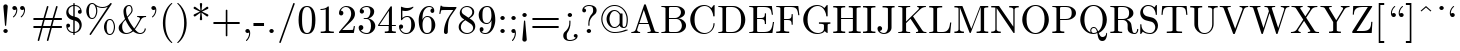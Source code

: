 SplineFontDB: 3.0
FontName: cmr10
FullName: cmr10
FamilyName: cmr10
Weight: Book
Copyright: Copyright (C) 1994, Basil K. Malyshev. All Rights Reserved.012BaKoMa Fonts Collection, Level-B.
Version: 1.1/12-Nov-94
ItalicAngle: 0
UnderlinePosition: -123
UnderlineWidth: 20
Ascent: 1638
Descent: 410
LayerCount: 2
Layer: 0 1 "Back"  1
Layer: 1 1 "Fore"  0
NeedsXUIDChange: 1
XUID: [1021 951 870599173 8370598]
FSType: 0
OS2Version: 0
OS2_WeightWidthSlopeOnly: 0
OS2_UseTypoMetrics: 1
CreationTime: -2082844800
ModificationTime: 1421608422
PfmFamily: 17
TTFWeight: 400
TTFWidth: 5
LineGap: 0
VLineGap: 0
Panose: 2 11 5 0 0 0 0 0 0 0
OS2TypoAscent: -194
OS2TypoAOffset: 1
OS2TypoDescent: -12
OS2TypoDOffset: 1
OS2TypoLinegap: 0
OS2WinAscent: 0
OS2WinAOffset: 1
OS2WinDescent: 0
OS2WinDOffset: 1
HheadAscent: -92
HheadAOffset: 1
HheadDescent: 70
HheadDOffset: 1
OS2SubXSize: 410
OS2SubYSize: 369
OS2SubXOff: 0
OS2SubYOff: -422
OS2SupXSize: 410
OS2SupYSize: 369
OS2SupXOff: 0
OS2SupYOff: 1186
OS2StrikeYSize: 102
OS2StrikeYPos: 530
OS2Vendor: 'LyEd'
OS2UnicodeRanges: 00000000.00000000.00000000.00000000
DEI: 91125
TtTable: prep
NPUSHB
 30
 7
 39
 3
 34
 11
 31
 8
 15
 4
 39
 93
 14
 13
 7
 106
 12
 93
 7
 85
 5
 81
 35
 74
 5
 93
 93
 43
 13
 53
 0
SCANTYPE
PUSHW_1
 828
SCANCTRL
SCVTCI
CALL
CALL
EndTTInstrs
TtTable: fpgm
NPUSHB
 22
 21
 20
 19
 18
 17
 16
 15
 14
 13
 12
 11
 10
 9
 8
 7
 6
 5
 4
 3
 2
 1
 0
FDEF
PUSHB_3
 0
 128
 0
RS
DUP
ROLL
DIV
ROLL
SWAP
WS
FLOOR
ODD
ENDF
FDEF
PUSHB_3
 42
 0
 0
RS
EQ
JROT
PUSHB_1
 0
CALL
IF
SLOOP
IP
EIF
PUSHB_1
 0
CALL
IF
SLOOP
ALIGNRP
EIF
PUSHB_1
 0
CALL
IF
PUSHB_1
 10
LOOPCALL
EIF
PUSHB_1
 1
RS
SRP0
PUSHB_1
 0
CALL
IF
SLOOP
ALIGNRP
EIF
PUSHB_1
 0
CALL
IF
PUSHB_1
 10
LOOPCALL
EIF
ENDF
FDEF
CALL
ENDF
FDEF
CALL
PUSHB_1
 2
LOOPCALL
ENDF
FDEF
PUSHB_1
 2
LOOPCALL
ENDF
FDEF
PUSHB_1
 1
DIV
PUSHB_1
 0
SWAP
WS
PUSHB_2
 1
 3
CINDEX
WS
DUP
GC[cur]
DUP
ROUND[Grey]
SUB
ABS
PUSHB_1
 3
CINDEX
GC[cur]
DUP
ROUND[Grey]
DUP
PUSHB_1
 4
RS
SWAP
SUB
DUP
ABS
PUSHB_2
 64
 64
ROLL
EQ
IF
POP
POP
POP
POP
PUSHB_2
 0
 33
JMPR
EIF
LT
IF
POP
POP
PUSHB_2
 0
 4
CINDEX
DUP
GC[cur]
ROUND[Grey]
PUSHB_1
 7
CINDEX
RCVT
SUB
PUSHB_1
 0
LTEQ
IF
POP
ELSE
PUSHB_1
 5
RS
SHPIX
EIF
ELSE
SUB
ABS
EIF
GTEQ
IF
SWAP
MDAP[rnd]
SWAP
MIRP[rp0,min,black]
ELSE
MDAP[rnd]
SWAP
MIRP[min,black]
EIF
PUSHB_1
 1
CALL
ENDF
FDEF
PUSHB_1
 1
DIV
PUSHB_1
 0
SWAP
WS
PUSHB_2
 1
 3
CINDEX
WS
DUP
GC[cur]
DUP
ROUND[Grey]
SUB
ABS
PUSHB_1
 3
CINDEX
GC[cur]
DUP
ROUND[Grey]
SUB
ABS
GTEQ
IF
SWAP
MDAP[rnd]
SWAP
MIRP[rp0,min,black]
ELSE
MDAP[rnd]
SWAP
MIRP[min,black]
EIF
PUSHB_1
 1
CALL
ENDF
FDEF
PUSHB_1
 1
DIV
PUSHB_1
 0
SWAP
WS
PUSHB_2
 1
 5
CINDEX
WS
MIAP[rnd]
MIRP[min,black]
PUSHB_1
 1
CALL
ENDF
FDEF
PUSHB_1
 1
DIV
PUSHB_1
 0
SWAP
WS
PUSHB_2
 1
 3
CINDEX
WS
MIAP[rnd]
MIRP[rp0,min,black]
PUSHB_1
 1
CALL
ENDF
FDEF
SRP1
SRP2
SLOOP
IP
ENDF
FDEF
MDRP[black]
ENDF
FDEF
PUSHB_3
 0
 1
 0
RS
DUP
DUP
PUSHB_1
 4
RS
ROLL
RCVT
PUSHB_1
 3
RS
SUB
ROUND[Black]
ADD
WCVTP
ADD
WS
ENDF
FDEF
RCVT
DUP
PUSHB_1
 3
SWAP
WS
PUSHB_3
 1
 2
 5
RS
SROUND
RS
SWAP
RS
ROLL
SWAP
SUB
ROUND[Black]
ADD
PUSHB_1
 4
SWAP
WS
RTG
PUSHB_1
 11
LOOPCALL
ENDF
FDEF
PUSHB_1
 0
SWAP
WS
RTG
RCVT
ROUND[Black]
PUSHB_1
 64
SUB
DUP
PUSHB_1
 0
LTEQ
IF
POP
PUSHB_1
 65
ELSE
PUSHB_1
 64
SUB
PUSHB_1
 0
LTEQ
IF
PUSHB_1
 70
ELSE
PUSHB_1
 72
EIF
EIF
PUSHB_1
 5
SWAP
WS
RCVT
DUP
PUSHB_1
 1
SWAP
WS
ROUND[Black]
PUSHB_1
 2
SWAP
WS
PUSHB_1
 12
LOOPCALL
RTG
ENDF
FDEF
DUP
RCVT
ROUND[Grey]
WCVTP
ENDF
FDEF
PUSHW_3
 17
 5
 -64
WS
CALL
ENDF
FDEF
PUSHB_3
 17
 5
 0
WS
CALL
ENDF
FDEF
DUP
DUP
PUSHB_2
 2
 3
ROLL
WS
SWAP
PUSHB_1
 1
SUB
WS
GC[cur]
ROUND[Grey]
DUP
PUSHB_1
 64
EQ
IF
PUSHB_1
 64
ADD
EIF
PUSHB_1
 4
SWAP
WS
ENDF
FDEF
PUSHB_2
 2
 3
RS
SRP1
RS
SRP2
SLOOP
IP
IUP[x]
SVTCA[y-axis]
ENDF
FDEF
MDAP[no-rnd]
ENDF
FDEF
MDRP[rnd,black]
ENDF
FDEF
MIAP[rnd]
PUSHB_1
 20
LOOPCALL
ENDF
EndTTInstrs
ShortTable: cvt  109
  6
  8
  14
  29
  43
  66
  -422
  -397
  -45
  0
  883
  928
  1399
  1444
  461
  225
  219
  213
  176
  168
  166
  164
  152
  147
  141
  127
  109
  106
  104
  94
  86
  82
  78
  74
  72
  66
  61
  59
  55
  53
  51
  47
  33
  2046
  2030
  1516
  1475
  1456
  1440
  1403
  1362
  1288
  1247
  1032
  1022
  1001
  793
  764
  756
  739
  682
  621
  602
  551
  543
  489
  449
  389
  383
  365
  293
  238
  225
  223
  219
  217
  213
  207
  197
  195
  193
  190
  186
  184
  180
  178
  174
  166
  164
  162
  160
  150
  145
  143
  139
  135
  127
  125
  121
  115
  111
  106
  98
  82
  72
  66
  59
  53
  33
EndShort
ShortTable: maxp 16
  1
  0
  133
  96
  4
  0
  0
  2
  12
  6
  22
  0
  196
  98
  4
  1
EndShort
LangName: 1033 "" "" "LyX" "FontMonger:cmr10" "" "1.1/12-Nov-94" 
Encoding: UnicodeBmp
UnicodeInterp: none
NameList: Adobe Glyph List
DisplaySize: -36
AntiAlias: 1
FitToEm: 1
WinInfo: 144 16 4
BeginChars: 65539 134

StartChar: .notdef
Encoding: 65536 -1 0
Width: 1536
Flags: W
TtInstrs:
NPUSHB
 27
 42
 2
 6
 0
 6
 4
 42
 0
 9
 0
 7
 2
 4
 108
 3
 5
 0
 5
 108
 7
 1
 0
 6
 2
 9
 15
 3
CALL
IUP[x]
SVTCA[y-axis]
CALL
IUP[y]
EndTTInstrs
LayerCount: 2
Fore
SplineSet
256 0 m 1,0,-1
 256 1280 l 1,1,-1
 1280 1280 l 1,2,-1
 1280 0 l 1,3,-1
 256 0 l 1,0,-1
1247 33 m 1,4,-1
 1247 1247 l 1,5,-1
 289 1247 l 1,6,-1
 289 33 l 1,7,-1
 1247 33 l 1,4,-1
EndSplineSet
EndChar

StartChar: .null
Encoding: 65537 -1 1
Width: 0
Flags: W
LayerCount: 2
EndChar

StartChar: nonmarkingreturn
Encoding: 65538 -1 2
Width: 0
Flags: W
LayerCount: 2
EndChar

StartChar: yen
Encoding: 165 165 3
Width: 1364
Flags: W
TtInstrs:
NPUSHB
 66
 39
 34
 2
 37
 20
 11
 1
 26
 8
 2
 9
 32
 28
 2
 37
 22
 30
 12
 4
 8
 22
 18
 2
 24
 16
 2
 22
 20
 26
 20
 6
 14
 2
 2
 8
 22
 0
 9
 16
 7
 3
 4
 31
 14
 2
 24
 1
 106
 23
 20
 18
 5
 26
 1
 28
 1
 2
 106
 18
 17
 12
 6
 2
 43
 15
 3
CALL
IUP[x]
SVTCA[y-axis]
CALL
LOOPCALL
IUP[y]
EndTTInstrs
LayerCount: 2
Fore
SplineSet
102 0 m 1,0,-1
 86 350 l 1,1,-1
 145 350 l 1,2,3
 150 193 150 193 174 166 c 0,4,5
 182 158 182 158 250 155 c 128,-1,6
 318 152 318 152 418 152 c 2,7,-1
 946 152 l 2,8,9
 1047 152 1047 152 1114.5 155 c 128,-1,10
 1182 158 1182 158 1190 166 c 0,11,12
 1214 193 1214 193 1219 350 c 1,13,-1
 1278 350 l 1,14,-1
 1262 0 l 1,15,-1
 102 0 l 1,0,-1
285 547 m 1,16,-1
 285 907 l 1,17,-1
 344 907 l 1,18,-1
 344 803 l 1,19,-1
 1020 803 l 1,20,-1
 1020 907 l 1,21,-1
 1079 907 l 1,22,-1
 1079 547 l 1,23,-1
 1020 547 l 1,24,-1
 1020 651 l 1,25,-1
 344 651 l 1,26,-1
 344 547 l 1,27,-1
 285 547 l 1,16,-1
96 1071 m 1,28,-1
 113 1399 l 1,29,-1
 1251 1399 l 1,30,-1
 1268 1071 l 1,31,-1
 1208 1071 l 1,32,33
 1203 1211 1203 1211 1182 1235 c 1,34,35
 1167 1247 1167 1247 940 1247 c 2,36,-1
 424 1247 l 2,37,38
 197 1247 197 1247 182 1235 c 1,39,40
 161 1211 161 1211 156 1071 c 1,41,-1
 96 1071 l 1,28,-1
EndSplineSet
EndChar

StartChar: uni00B3
Encoding: 179 179 4
Width: 567
Flags: W
TtInstrs:
NPUSHB
 18
 10
 10
 0
 9
 15
 1
 9
 1
 2
 92
 10
 5
 20
 5
 1
 17
 15
 3
CALL
IUP[x]
SVTCA[y-axis]
MIAP[rnd]
MIAP[rnd]
IUP[y]
EndTTInstrs
LayerCount: 2
Fore
SplineSet
63 0 m 1,0,-1
 63 72 l 1,1,2
 133 72 133 72 178 83 c 128,-1,3
 223 94 223 94 223 137 c 2,4,-1
 223 696 l 2,5,6
 223 775 223 775 192.5 793 c 128,-1,7
 162 811 162 811 72 811 c 1,8,-1
 72 883 l 1,9,-1
 367 905 l 1,10,-1
 367 137 l 2,11,12
 367 94 367 94 406 83 c 128,-1,13
 445 72 445 72 510 72 c 1,14,-1
 510 0 l 1,15,-1
 63 0 l 1,0,-1
EndSplineSet
EndChar

StartChar: questiondown
Encoding: 191 191 5
Width: 1024
Flags: W
TtInstrs:
NPUSHB
 65
 13
 1
 2
 41
 24
 9
 11
 1
 36
 10
 2
 41
 38
 8
 10
 20
 8
 37
 1
 29
 1
 25
 1
 24
 38
 22
 9
 28
 7
 2
 4
 37
 36
 24
 10
 4
 33
 44
 9
 38
 13
 2
 12
 11
 2
 91
 17
 33
 5
 5
 26
 1
 2
 25
 0
 2
 91
 44
 4
 17
 6
 2
 48
 15
 3
CALL
CALL
IUP[x]
SVTCA[y-axis]
CALL
CALL
IUP[y]
EndTTInstrs
LayerCount: 2
Fore
SplineSet
119 -186 m 1,0,-1
 260 57 l 1,1,2
 170 121 170 121 119 222.5 c 128,-1,3
 68 324 68 324 68 436 c 0,4,5
 68 561 68 561 125.5 672 c 128,-1,6
 183 783 183 783 285.5 850.5 c 128,-1,7
 388 918 388 918 512 918 c 0,8,9
 621 918 621 918 721 860 c 1,10,-1
 856 1094 l 1,11,-1
 903 1069 l 1,12,-1
 766 829 l 1,13,14
 827 782 827 782 869 719.5 c 128,-1,15
 911 657 911 657 932.5 586 c 128,-1,16
 954 515 954 515 954 436 c 0,17,18
 954 345 954 345 920 261 c 128,-1,19
 886 177 886 177 826.5 114 c 128,-1,20
 767 51 767 51 685.5 14 c 128,-1,21
 604 -23 604 -23 512 -23 c 0,22,23
 401 -23 401 -23 305 31 c 1,24,-1
 166 -211 l 1,25,-1
 119 -186 l 1,0,-1
338 88 m 1,26,27
 379 58 379 58 421 44.5 c 128,-1,28
 463 31 463 31 512 31 c 0,29,30
 623 31 623 31 688 88 c 128,-1,31
 753 145 753 145 779 235.5 c 128,-1,32
 805 326 805 326 805 436 c 0,33,34
 805 540 805 540 789.5 619.5 c 128,-1,35
 774 699 774 699 725 760 c 1,36,-1
 338 88 l 1,26,27
299 127 m 1,37,-1
 686 801 l 1,38,39
 654 830 654 830 607.5 847 c 128,-1,40
 561 864 561 864 512 864 c 0,41,42
 347 864 347 864 282 739.5 c 128,-1,43
 217 615 217 615 217 436 c 0,44,45
 217 336 217 336 233.5 259 c 128,-1,46
 250 182 250 182 299 127 c 1,37,-1
EndSplineSet
EndChar

StartChar: cent
Encoding: 162 162 6
Width: 1706
Flags: W
TtInstrs:
NPUSHB
 25
 5
 1
 19
 21
 0
 9
 1
 7
 1
 4
 20
 9
 20
 19
 18
 3
 45
 15
 2
 1
 5
 1
 22
 15
 3
CALL
IUP[x]
SVTCA[y-axis]
MDAP[no-rnd]
MDAP[no-rnd]
CALL
IUP[y]
EndTTInstrs
LayerCount: 2
Fore
SplineSet
111 0 m 2,0,1
 94 0 94 0 94 16 c 1,2,3
 95 18 95 18 95.5 19 c 128,-1,4
 96 20 96 20 96 23 c 1,5,-1
 801 1444 l 1,6,7
 810 1466 810 1466 838 1466 c 2,8,-1
 866 1466 l 2,9,10
 894 1466 894 1466 903 1444 c 1,11,-1
 1608 23 l 2,12,13
 1609 21 1609 21 1609.5 19.5 c 128,-1,14
 1610 18 1610 18 1610 16 c 0,15,16
 1610 0 1610 0 1593 0 c 2,17,-1
 111 0 l 2,0,1
246 164 m 1,18,-1
 1325 164 l 1,19,-1
 786 1251 l 1,20,-1
 246 164 l 1,18,-1
EndSplineSet
EndChar

StartChar: sterling
Encoding: 163 163 7
Width: 1591
Flags: W
TtInstrs:
NPUSHB
 51
 32
 39
 9
 12
 0
 8
 48
 44
 2
 50
 42
 2
 21
 46
 52
 20
 6
 22
 38
 0
 9
 0
 7
 3
 4
 52
 50
 46
 44
 4
 27
 38
 9
 49
 1
 77
 14
 27
 4
 5
 43
 1
 77
 38
 4
 16
 6
 2
 55
 15
 3
CALL
CALL
IUP[x]
SVTCA[y-axis]
CALL
IUP[y]
EndTTInstrs
LayerCount: 2
Fore
SplineSet
797 -45 m 0,0,1
 602 -45 602 -45 446.5 58.5 c 128,-1,2
 291 162 291 162 203 333.5 c 128,-1,3
 115 505 115 505 115 694 c 0,4,5
 115 834 115 834 165.5 971 c 128,-1,6
 216 1108 216 1108 306.5 1214 c 128,-1,7
 397 1320 397 1320 524 1382 c 128,-1,8
 651 1444 651 1444 797 1444 c 0,9,10
 942 1444 942 1444 1069.5 1381.5 c 128,-1,11
 1197 1319 1197 1319 1288 1212 c 128,-1,12
 1379 1105 1379 1105 1428 972 c 128,-1,13
 1477 839 1477 839 1477 694 c 0,14,15
 1477 505 1477 505 1389 333.5 c 128,-1,16
 1301 162 1301 162 1145 58.5 c 128,-1,17
 989 -45 989 -45 797 -45 c 0,0,1
449 207 m 0,18,19
 488 150 488 150 541.5 105.5 c 128,-1,20
 595 61 595 61 660.5 35.5 c 128,-1,21
 726 10 726 10 797 10 c 0,22,23
 900 10 900 10 990.5 63.5 c 128,-1,24
 1081 117 1081 117 1143 207 c 0,25,26
 1270 390 1270 390 1270 694 c 0,27,28
 1270 1001 1270 1001 1143 1190 c 0,29,30
 1082 1280 1082 1280 991.5 1335.5 c 128,-1,31
 901 1391 901 1391 797 1391 c 0,32,33
 691 1391 691 1391 600.5 1335.5 c 128,-1,34
 510 1280 510 1280 449 1190 c 0,35,36
 380 1087 380 1087 351 962.5 c 128,-1,37
 322 838 322 838 322 694 c 0,38,39
 322 601 322 601 333.5 516.5 c 128,-1,40
 345 432 345 432 373.5 353.5 c 128,-1,41
 402 275 402 275 449 207 c 0,18,19
438 549 m 1,42,-1
 438 852 l 1,43,-1
 498 852 l 1,44,-1
 498 782 l 1,45,-1
 1094 782 l 1,46,-1
 1094 852 l 1,47,-1
 1153 852 l 1,48,-1
 1153 549 l 1,49,-1
 1094 549 l 1,50,-1
 1094 618 l 1,51,-1
 498 618 l 1,52,-1
 498 549 l 1,53,-1
 438 549 l 1,42,-1
EndSplineSet
EndChar

StartChar: onequarter
Encoding: 188 188 8
Width: 1024
Flags: W
TtInstrs:
NPUSHB
 66
 40
 5
 1
 3
 51
 42
 9
 63
 39
 13
 12
 0
 8
 56
 1
 20
 1
 51
 38
 7
 10
 9
 8
 34
 1
 42
 38
 28
 9
 16
 7
 3
 4
 0
 9
 89
 24
 46
 0
 5
 37
 20
 2
 89
 17
 60
 4
 6
 54
 40
 31
 3
 7
 1
 2
 5
 1
 93
 66
 8
 22
 6
 3
 69
 15
 3
CALL
IUP[x]
SVTCA[y-axis]
MIAP[rnd]
CALL
CALL
IUP[y]
EndTTInstrs
LayerCount: 2
Fore
SplineSet
53 0 m 1,0,-1
 53 72 l 1,1,2
 123 72 123 72 168 83 c 128,-1,3
 213 94 213 94 213 137 c 2,4,-1
 213 811 l 1,5,-1
 53 811 l 1,6,-1
 53 883 l 1,7,-1
 213 883 l 1,8,-1
 213 1155 l 2,9,10
 213 1239 213 1239 263.5 1306 c 128,-1,11
 314 1373 314 1373 392.5 1408.5 c 128,-1,12
 471 1444 471 1444 555 1444 c 0,13,14
 641 1444 641 1444 722.5 1407.5 c 128,-1,15
 804 1371 804 1371 855.5 1305 c 128,-1,16
 907 1239 907 1239 907 1151 c 0,17,18
 907 1045 907 1045 831.5 966 c 128,-1,19
 756 887 756 887 647 852 c 1,20,21
 746 812 746 812 817.5 735 c 128,-1,22
 889 658 889 658 927 557.5 c 128,-1,23
 965 457 965 457 965 352 c 0,24,25
 965 254 965 254 917 167.5 c 128,-1,26
 869 81 869 81 784.5 29 c 128,-1,27
 700 -23 700 -23 602 -23 c 0,28,29
 532 -23 532 -23 474 23.5 c 128,-1,30
 416 70 416 70 416 139 c 0,31,32
 416 171 416 171 439 194 c 128,-1,33
 462 217 462 217 494 217 c 256,34,35
 526 217 526 217 548.5 194.5 c 128,-1,36
 571 172 571 172 571 139 c 0,37,38
 571 112 571 112 554.5 91 c 128,-1,39
 538 70 538 70 512 63 c 1,40,41
 548 31 548 31 602 31 c 0,42,43
 674 31 674 31 720 82 c 128,-1,44
 766 133 766 133 784.5 207.5 c 128,-1,45
 803 282 803 282 803 352 c 0,46,47
 803 430 803 430 787 512.5 c 128,-1,48
 771 595 771 595 733.5 667.5 c 128,-1,49
 696 740 696 740 634 784.5 c 128,-1,50
 572 829 572 829 489 829 c 0,51,52
 471 829 471 829 471 848 c 2,53,-1
 471 866 l 2,54,55
 471 883 471 883 489 883 c 0,56,57
 564 883 564 883 622.5 917.5 c 128,-1,58
 681 952 681 952 713 1013 c 128,-1,59
 745 1074 745 1074 745 1151 c 0,60,61
 745 1248 745 1248 697 1319.5 c 128,-1,62
 649 1391 649 1391 555 1391 c 256,63,64
 461 1391 461 1391 408.5 1319 c 128,-1,65
 356 1247 356 1247 356 1149 c 2,66,-1
 356 0 l 1,67,-1
 53 0 l 1,0,-1
EndSplineSet
EndChar

StartChar: copyright
Encoding: 169 169 9
Width: 1479
Flags: W
TtInstrs:
NPUSHB
 41
 47
 46
 45
 39
 4
 19
 20
 12
 0
 9
 38
 21
 2
 76
 29
 42
 4
 5
 39
 35
 2
 47
 4
 2
 85
 24
 16
 10
 6
 19
 1
 2
 76
 49
 9
 16
 6
 3
 52
 15
 3
CALL
IUP[x]
SVTCA[y-axis]
MIAP[rnd]
MIAP[rnd]
LOOPCALL
IUP[y]
EndTTInstrs
LayerCount: 2
Fore
SplineSet
381 0 m 1,0,-1
 381 72 l 1,1,2
 643 72 643 72 643 137 c 2,3,-1
 643 285 l 1,4,5
 446 304 446 304 297 403 c 0,6,7
 219 456 219 456 167 534 c 128,-1,8
 115 612 115 612 115 700 c 0,9,10
 115 787 115 787 167 865.5 c 128,-1,11
 219 944 219 944 297 995 c 1,12,13
 374 1047 374 1047 459.5 1075.5 c 128,-1,14
 545 1104 545 1104 643 1114 c 1,15,-1
 643 1262 l 2,16,17
 643 1327 643 1327 381 1327 c 1,18,-1
 381 1399 l 1,19,-1
 1083 1399 l 1,20,-1
 1083 1327 l 1,21,22
 821 1327 821 1327 821 1262 c 2,23,-1
 821 1114 l 1,24,25
 906 1114 906 1114 1001 1082.5 c 128,-1,26
 1096 1051 1096 1051 1177 997 c 128,-1,27
 1258 943 1258 943 1310 865.5 c 128,-1,28
 1362 788 1362 788 1362 700 c 256,29,30
 1362 612 1362 612 1310 535 c 128,-1,31
 1258 458 1258 458 1174.5 402 c 128,-1,32
 1091 346 1091 346 996 315.5 c 128,-1,33
 901 285 901 285 821 285 c 1,34,-1
 821 137 l 2,35,36
 821 72 821 72 1083 72 c 1,37,-1
 1083 0 l 1,38,-1
 381 0 l 1,0,-1
821 338 m 1,39,40
 986 359 986 359 1067.5 448.5 c 128,-1,41
 1149 538 1149 538 1149 700 c 0,42,43
 1149 863 1149 863 1066.5 952 c 128,-1,44
 984 1041 984 1041 821 1061 c 1,45,-1
 821 338 l 1,39,40
643 340 m 1,46,-1
 643 1059 l 1,47,48
 328 1015 328 1015 328 700 c 0,49,50
 328 384 328 384 643 340 c 1,46,-1
EndSplineSet
EndChar

StartChar: section
Encoding: 167 167 10
Width: 1479
Flags: W
TtInstrs:
NPUSHB
 45
 34
 15
 5
 3
 21
 28
 9
 21
 34
 13
 12
 0
 8
 4
 1
 28
 29
 0
 9
 1
 7
 2
 4
 34
 1
 2
 1
 33
 27
 26
 24
 21
 15
 5
 4
 8
 52
 14
 9
 11
 5
 1
 37
 15
 3
CALL
IUP[x]
SVTCA[y-axis]
CALL
CALL
IUP[y]
EndTTInstrs
LayerCount: 2
Fore
SplineSet
135 0 m 2,0,1
 115 0 115 0 115 23 c 0,2,3
 115 31 115 31 121 37 c 2,4,-1
 625 610 l 1,5,-1
 121 1335 l 1,6,7
 115 1341 115 1341 115 1346 c 2,8,-1
 115 1380 l 2,9,10
 115 1386 115 1386 121.5 1392.5 c 128,-1,11
 128 1399 128 1399 135 1399 c 2,12,-1
 1305 1399 l 1,13,-1
 1362 930 l 1,14,-1
 1303 930 l 1,15,16
 1285 1076 1285 1076 1244.5 1156.5 c 128,-1,17
 1204 1237 1204 1237 1137.5 1274 c 128,-1,18
 1071 1311 1071 1311 986.5 1319 c 128,-1,19
 902 1327 902 1327 739 1327 c 2,20,-1
 358 1327 l 1,21,-1
 786 715 l 1,22,23
 791 700 791 700 791 700 c 1,24,25
 791 688 791 688 786 686 c 1,26,-1
 266 94 l 1,27,-1
 733 94 l 2,28,29
 896 94 896 94 981.5 102 c 128,-1,30
 1067 110 1067 110 1135 146.5 c 128,-1,31
 1203 183 1203 183 1244.5 265.5 c 128,-1,32
 1286 348 1286 348 1303 492 c 1,33,-1
 1362 492 l 1,34,-1
 1305 0 l 1,35,-1
 135 0 l 2,0,1
EndSplineSet
EndChar

StartChar: dieresis
Encoding: 168 168 11
Width: 1591
Flags: W
TtInstrs:
NPUSHB
 49
 30
 1
 37
 16
 2
 43
 1
 8
 21
 22
 12
 14
 8
 1
 4
 26
 0
 9
 51
 1
 39
 48
 1
 1
 4
 12
 2
 9
 104
 34
 39
 0
 5
 26
 1
 81
 48
 4
 1
 6
 104
 12
 18
 0
 6
 3
 53
 15
 3
CALL
LOOPCALL
IUP[x]
SVTCA[y-axis]
MIAP[rnd]
MDAP[no-rnd]
CALL
IUP[y]
EndTTInstrs
LayerCount: 2
Fore
SplineSet
438 0 m 1,0,-1
 438 72 l 1,1,2
 700 72 700 72 700 137 c 2,3,-1
 700 700 l 2,4,5
 700 827 700 827 675 958.5 c 128,-1,6
 650 1090 650 1090 579 1185 c 128,-1,7
 508 1280 508 1280 383 1280 c 0,8,9
 337 1280 337 1280 290.5 1260.5 c 128,-1,10
 244 1241 244 1241 215 1204 c 128,-1,11
 186 1167 186 1167 186 1118 c 0,12,13
 186 1109 186 1109 179.5 1102.5 c 128,-1,14
 173 1096 173 1096 164 1096 c 2,15,-1
 137 1096 l 2,16,17
 115 1096 115 1096 115 1118 c 0,18,19
 115 1197 115 1197 147.5 1273 c 128,-1,20
 180 1349 180 1349 241.5 1396.5 c 128,-1,21
 303 1444 303 1444 383 1444 c 0,22,23
 507 1444 507 1444 593.5 1370.5 c 128,-1,24
 680 1297 680 1297 728.5 1183 c 128,-1,25
 777 1069 777 1069 797 946 c 1,26,27
 816 1071 816 1071 863.5 1184 c 128,-1,28
 911 1297 911 1297 997 1370.5 c 128,-1,29
 1083 1444 1083 1444 1208 1444 c 0,30,31
 1289 1444 1289 1444 1350.5 1397 c 128,-1,32
 1412 1350 1412 1350 1444.5 1273.5 c 128,-1,33
 1477 1197 1477 1197 1477 1118 c 0,34,35
 1477 1096 1477 1096 1454 1096 c 2,36,-1
 1427 1096 l 2,37,38
 1405 1096 1405 1096 1405 1118 c 0,39,40
 1405 1167 1405 1167 1376 1204 c 128,-1,41
 1347 1241 1347 1241 1300.5 1260.5 c 128,-1,42
 1254 1280 1254 1280 1208 1280 c 0,43,44
 1083 1280 1083 1280 1012 1185 c 128,-1,45
 941 1090 941 1090 916 958.5 c 128,-1,46
 891 827 891 827 891 700 c 2,47,-1
 891 137 l 2,48,49
 891 72 891 72 1153 72 c 1,50,-1
 1153 0 l 1,51,-1
 438 0 l 1,0,-1
EndSplineSet
EndChar

StartChar: uni00AD
Encoding: 173 173 12
Width: 1479
Flags: W
TtInstrs:
NPUSHB
 55
 45
 39
 16
 12
 0
 8
 32
 2
 2
 26
 1
 34
 1
 8
 24
 0
 9
 26
 7
 2
 4
 53
 36
 2
 41
 48
 9
 32
 1
 25
 1
 33
 31
 2
 74
 20
 41
 21
 5
 8
 1
 1
 1
 2
 0
 2
 74
 48
 12
 21
 6
 2
 57
 15
 3
CALL
CALL
IUP[x]
SVTCA[y-axis]
CALL
IUP[y]
EndTTInstrs
LayerCount: 2
Fore
SplineSet
158 0 m 1,0,-1
 90 340 l 1,1,-1
 150 340 l 1,2,3
 161 281 161 281 170 235.5 c 128,-1,4
 179 190 179 190 193.5 171.5 c 128,-1,5
 208 153 208 153 240 147 c 128,-1,6
 272 141 272 141 346 141 c 2,7,-1
 471 141 l 1,8,9
 441 257 441 257 321.5 443.5 c 128,-1,10
 202 630 202 630 158.5 714.5 c 128,-1,11
 115 799 115 799 115 932 c 0,12,13
 115 1087 115 1087 207 1203.5 c 128,-1,14
 299 1320 299 1320 444.5 1382 c 128,-1,15
 590 1444 590 1444 739 1444 c 0,16,17
 887 1444 887 1444 1032.5 1382 c 128,-1,18
 1178 1320 1178 1320 1270 1202.5 c 128,-1,19
 1362 1085 1362 1085 1362 932 c 0,20,21
 1362 828 1362 828 1324 736 c 128,-1,22
 1286 644 1286 644 1227 552 c 128,-1,23
 1168 460 1168 460 1099.5 347 c 128,-1,24
 1031 234 1031 234 1006 141 c 1,25,-1
 1130 141 l 2,26,27
 1205 141 1205 141 1238 147 c 128,-1,28
 1271 153 1271 153 1285 171.5 c 128,-1,29
 1299 190 1299 190 1307.5 235.5 c 128,-1,30
 1316 281 1316 281 1327 340 c 1,31,-1
 1386 340 l 1,32,-1
 1319 0 l 1,33,-1
 956 0 l 2,34,35
 936 0 936 0 936 27 c 0,36,37
 936 131 936 131 961.5 231 c 128,-1,38
 987 331 987 331 1037 473 c 128,-1,39
 1087 615 1087 615 1115 723.5 c 128,-1,40
 1143 832 1143 832 1143 932 c 0,41,42
 1143 1055 1143 1055 1095 1160 c 128,-1,43
 1047 1265 1047 1265 955 1328 c 128,-1,44
 863 1391 863 1391 739 1391 c 0,45,46
 552 1391 552 1391 443 1257.5 c 128,-1,47
 334 1124 334 1124 334 932 c 1,48,49
 335 827 335 827 359 734 c 128,-1,50
 383 641 383 641 436.5 486 c 128,-1,51
 490 331 490 331 515.5 231 c 128,-1,52
 541 131 541 131 541 27 c 0,53,54
 541 0 541 0 520 0 c 2,55,-1
 158 0 l 1,0,-1
EndSplineSet
EndChar

StartChar: Aacute
Encoding: 193 193 13
Width: 2075
Flags: W
TtInstrs:
NPUSHB
 68
 33
 1
 22
 28
 35
 1
 40
 45
 2
 9
 9
 1
 67
 1
 22
 34
 13
 12
 17
 8
 16
 1
 50
 1
 34
 28
 40
 20
 6
 0
 1
 56
 1
 45
 34
 51
 9
 5
 7
 3
 4
 50
 15
 2
 18
 35
 1
 106
 34
 32
 2
 5
 27
 1
 88
 41
 62
 8
 6
 76
 72
 4
 0
 6
 3
 77
 15
 3
CALL
CALL
CALL
LOOPCALL
IUP[y]
EndTTInstrs
LayerCount: 2
Fore
SplineSet
823 -45 m 0,0,1
 631 -45 631 -45 475 58.5 c 128,-1,2
 319 162 319 162 231 333.5 c 128,-1,3
 143 505 143 505 143 694 c 0,4,5
 143 834 143 834 193.5 971 c 128,-1,6
 244 1108 244 1108 334.5 1214 c 128,-1,7
 425 1320 425 1320 552 1382 c 128,-1,8
 679 1444 679 1444 823 1444 c 0,9,10
 868 1444 868 1444 924 1433 c 128,-1,11
 980 1422 980 1422 1035 1410.5 c 128,-1,12
 1090 1399 1090 1399 1135 1399 c 2,13,-1
 1903 1399 l 1,14,-1
 1960 930 l 1,15,-1
 1901 930 l 1,16,17
 1886 1060 1886 1060 1866 1131 c 128,-1,18
 1846 1202 1846 1202 1806 1245.5 c 128,-1,19
 1766 1289 1766 1289 1693.5 1308 c 128,-1,20
 1621 1327 1621 1327 1493 1327 c 2,21,-1
 1321 1327 l 2,22,23
 1284 1327 1284 1327 1263.5 1324 c 128,-1,24
 1243 1321 1243 1321 1230 1306.5 c 128,-1,25
 1217 1292 1217 1292 1217 1262 c 2,26,-1
 1217 762 l 1,27,-1
 1397 762 l 2,28,29
 1506 762 1506 762 1560 777.5 c 128,-1,30
 1614 793 1614 793 1636.5 842.5 c 128,-1,31
 1659 892 1659 892 1659 1001 c 1,32,-1
 1718 1001 l 1,33,-1
 1718 451 l 1,34,-1
 1659 451 l 1,35,36
 1659 560 1659 560 1636.5 609.5 c 128,-1,37
 1614 659 1614 659 1560 674.5 c 128,-1,38
 1506 690 1506 690 1397 690 c 2,39,-1
 1217 690 l 1,40,-1
 1217 137 l 2,41,42
 1217 93 1217 93 1242 82.5 c 128,-1,43
 1267 72 1267 72 1321 72 c 2,44,-1
 1509 72 l 2,45,46
 1685 72 1685 72 1772 119 c 128,-1,47
 1859 166 1859 166 1893.5 257 c 128,-1,48
 1928 348 1928 348 1958 537 c 1,49,-1
 2017 537 l 1,50,-1
 1931 0 l 1,51,-1
 1135 0 l 2,52,53
 1090 0 1090 0 1035 -11 c 128,-1,54
 980 -22 980 -22 924 -33.5 c 128,-1,55
 868 -45 868 -45 823 -45 c 0,0,1
823 8 m 0,56,57
 969 8 969 8 1012 90 c 1,58,59
 1039 145 1039 145 1046 237 c 128,-1,60
 1053 329 1053 329 1053 467 c 2,61,-1
 1053 932 l 2,62,63
 1053 1070 1053 1070 1046 1162 c 128,-1,64
 1039 1254 1039 1254 1012 1309 c 1,65,66
 969 1391 969 1391 823 1391 c 0,67,68
 709 1391 709 1391 620.5 1329 c 128,-1,69
 532 1267 532 1267 473 1164.5 c 128,-1,70
 414 1062 414 1062 385 948 c 128,-1,71
 356 834 356 834 356 727 c 0,72,73
 356 578 356 578 407 409.5 c 128,-1,74
 458 241 458 241 563.5 124.5 c 128,-1,75
 669 8 669 8 823 8 c 0,56,57
EndSplineSet
EndChar

StartChar: currency
Encoding: 164 164 14
Width: 1421
Flags: W
TtInstrs:
NPUSHB
 32
 28
 17
 14
 3
 16
 1
 1
 34
 0
 9
 10
 7
 1
 4
 22
 7
 29
 25
 22
 21
 19
 17
 6
 51
 15
 1
 1
 5
 1
 31
 15
 3
CALL
IUP[x]
SVTCA[y-axis]
MDAP[no-rnd]
MDAP[no-rnd]
CALL
IUP[y]
EndTTInstrs
LayerCount: 2
Fore
SplineSet
66 0 m 1,0,-1
 66 72 l 1,1,2
 226 72 226 72 266 193 c 1,3,-1
 666 1444 l 2,4,5
 673 1466 673 1466 696 1466 c 2,6,-1
 723 1466 l 2,7,8
 734 1466 734 1466 742.5 1460 c 128,-1,9
 751 1454 751 1454 754 1444 c 2,10,-1
 1171 137 l 1,11,12
 1189 93 1189 93 1235 82.5 c 128,-1,13
 1281 72 1281 72 1354 72 c 1,14,-1
 1354 0 l 1,15,-1
 799 0 l 1,16,-1
 799 72 l 1,17,18
 973 72 973 72 973 127 c 0,19,20
 973 133 973 133 971 137 c 2,21,-1
 647 1153 l 1,22,-1
 342 193 l 2,23,24
 338 179 338 179 338 172 c 0,25,26
 338 121 338 121 388.5 96.5 c 128,-1,27
 439 72 439 72 496 72 c 1,28,-1
 496 0 l 1,29,-1
 66 0 l 1,0,-1
EndSplineSet
EndChar

StartChar: ordfeminine
Encoding: 170 170 15
Width: 1591
Flags: W
TtInstrs:
NPUSHB
 50
 43
 1
 50
 1
 39
 19
 11
 10
 6
 1
 4
 35
 26
 31
 12
 0
 9
 47
 1
 61
 32
 2
 85
 52
 39
 20
 5
 58
 1
 4
 1
 84
 35
 27
 10
 6
 30
 1
 2
 15
 1
 85
 23
 9
 20
 6
 3
 63
 15
 3
CALL
IUP[x]
SVTCA[y-axis]
MIAP[rnd]
MIAP[rnd]
MDAP[no-rnd]
MDAP[no-rnd]
CALL
IUP[y]
EndTTInstrs
LayerCount: 2
Fore
SplineSet
438 0 m 1,0,-1
 438 72 l 1,1,2
 700 72 700 72 700 137 c 2,3,-1
 700 287 l 1,4,5
 586 302 586 302 503.5 346.5 c 128,-1,6
 421 391 421 391 365 463 c 128,-1,7
 309 535 309 535 280.5 630.5 c 128,-1,8
 252 726 252 726 252 836 c 0,9,10
 252 1077 252 1077 135 1077 c 0,11,12
 130 1077 130 1077 122.5 1083.5 c 128,-1,13
 115 1090 115 1090 115 1096 c 2,14,-1
 115 1112 l 2,15,16
 115 1119 115 1119 121.5 1124.5 c 128,-1,17
 128 1130 128 1130 135 1130 c 2,18,-1
 272 1130 l 2,19,20
 337 1130 337 1130 372 1083.5 c 128,-1,21
 407 1037 407 1037 418.5 974 c 128,-1,22
 430 911 430 911 430 844 c 0,23,24
 430 662 430 662 489 524.5 c 128,-1,25
 548 387 548 387 700 346 c 1,26,-1
 700 1262 l 2,27,28
 700 1327 700 1327 438 1327 c 1,29,-1
 438 1399 l 1,30,-1
 1141 1399 l 1,31,-1
 1141 1327 l 1,32,33
 879 1327 879 1327 879 1262 c 2,34,-1
 879 344 l 1,35,36
 986 371 986 371 1049 447.5 c 128,-1,37
 1112 524 1112 524 1136.5 626 c 128,-1,38
 1161 728 1161 728 1161 844 c 0,39,40
 1161 954 1161 954 1194 1042 c 128,-1,41
 1227 1130 1227 1130 1319 1130 c 2,42,-1
 1456 1130 l 2,43,44
 1463 1130 1463 1130 1470 1124.5 c 128,-1,45
 1477 1119 1477 1119 1477 1112 c 2,46,-1
 1477 1096 l 2,47,48
 1477 1089 1477 1089 1469 1083 c 128,-1,49
 1461 1077 1461 1077 1456 1077 c 0,50,51
 1339 1077 1339 1077 1339 836 c 0,52,53
 1339 725 1339 725 1310 629.5 c 128,-1,54
 1281 534 1281 534 1222.5 461.5 c 128,-1,55
 1164 389 1164 389 1079.5 344.5 c 128,-1,56
 995 300 995 300 879 285 c 1,57,-1
 879 137 l 2,58,59
 879 72 879 72 1141 72 c 1,60,-1
 1141 0 l 1,61,-1
 438 0 l 1,0,-1
EndSplineSet
EndChar

StartChar: onehalf
Encoding: 189 189 16
Width: 1479
Flags: W
TtInstrs:
NPUSHB
 84
 12
 1
 10
 84
 76
 52
 2
 79
 43
 2
 9
 31
 1
 28
 1
 88
 1
 10
 38
 24
 10
 14
 8
 18
 1
 40
 84
 37
 16
 6
 50
 1
 40
 5
 79
 4
 6
 59
 1
 63
 1
 69
 1
 43
 36
 56
 9
 19
 7
 4
 4
 35
 1
 93
 52
 84
 8
 5
 83
 1
 6
 1
 59
 28
 2
 97
 39
 73
 21
 6
 15
 1
 21
 12
 2
 87
 66
 0
 17
 6
 3
 92
 15
 3
CALL
IUP[x]
SVTCA[y-axis]
CALL
LOOPCALL
IUP[y]
EndTTInstrs
LayerCount: 2
Fore
SplineSet
88 193 m 0,0,1
 88 284 88 284 145.5 348 c 128,-1,2
 203 412 203 412 294 448.5 c 128,-1,3
 385 485 385 485 483 500.5 c 128,-1,4
 581 516 581 516 664 516 c 1,5,-1
 664 623 l 2,6,7
 664 682 664 682 638 737.5 c 128,-1,8
 612 793 612 793 563 828.5 c 128,-1,9
 514 864 514 864 455 864 c 0,10,11
 319 864 319 864 248 803 c 1,12,13
 287 803 287 803 312.5 773.5 c 128,-1,14
 338 744 338 744 338 705 c 0,15,16
 338 664 338 664 309 635 c 128,-1,17
 280 606 280 606 240 606 c 0,18,19
 199 606 199 606 170 635 c 128,-1,20
 141 664 141 664 141 705 c 0,21,22
 141 813 141 813 239.5 865.5 c 128,-1,23
 338 918 338 918 455 918 c 0,24,25
 514 918 514 918 575 901 c 128,-1,26
 636 884 636 884 687 848.5 c 128,-1,27
 738 813 738 813 770 764 c 1,28,29
 828 836 828 836 906 877 c 128,-1,30
 984 918 984 918 1073 918 c 0,31,32
 1190 918 1190 918 1267.5 861.5 c 128,-1,33
 1345 805 1345 805 1382 710 c 128,-1,34
 1419 615 1419 615 1419 500 c 0,35,36
 1419 473 1419 473 1399 473 c 2,37,-1
 813 473 l 1,38,-1
 813 449 l 2,39,40
 813 347 813 347 844.5 252.5 c 128,-1,41
 876 158 876 158 945 97.5 c 128,-1,42
 1014 37 1014 37 1118 37 c 0,43,44
 1206 37 1206 37 1272.5 99 c 128,-1,45
 1339 161 1339 161 1360 250 c 0,46,47
 1362 257 1362 257 1367.5 262.5 c 128,-1,48
 1373 268 1373 268 1380 268 c 2,49,-1
 1399 268 l 2,50,51
 1419 268 1419 268 1419 242 c 1,52,53
 1401 169 1401 169 1355.5 108.5 c 128,-1,54
 1310 48 1310 48 1243.5 12.5 c 128,-1,55
 1177 -23 1177 -23 1102 -23 c 0,56,57
 1004 -23 1004 -23 913 24.5 c 128,-1,58
 822 72 822 72 760 154 c 1,59,60
 730 95 730 95 673 55 c 128,-1,61
 616 15 616 15 547.5 -4 c 128,-1,62
 479 -23 479 -23 412 -23 c 0,63,64
 293 -23 293 -23 190.5 30 c 128,-1,65
 88 83 88 83 88 193 c 0,0,1
254 193 m 0,66,67
 254 125 254 125 306 78 c 128,-1,68
 358 31 358 31 426 31 c 256,69,70
 494 31 494 31 554 62.5 c 128,-1,71
 614 94 614 94 651 149.5 c 128,-1,72
 688 205 688 205 688 272 c 0,73,74
 688 281 688 281 687.5 287 c 128,-1,75
 687 293 687 293 686 299 c 0,76,77
 664 366 664 366 664 449 c 2,78,-1
 664 465 l 1,79,80
 574 465 574 465 478.5 436.5 c 128,-1,81
 383 408 383 408 318.5 347.5 c 128,-1,82
 254 287 254 287 254 193 c 0,66,67
815 524 m 1,83,-1
 1276 524 l 1,84,85
 1276 601 1276 601 1257.5 678 c 128,-1,86
 1239 755 1239 755 1194 809.5 c 128,-1,87
 1149 864 1149 864 1073 864 c 0,88,89
 957 864 957 864 886 755 c 128,-1,90
 815 646 815 646 815 524 c 1,83,-1
EndSplineSet
EndChar

StartChar: brokenbar
Encoding: 166 166 17
Width: 1536
Flags: W
TtInstrs:
NPUSHB
 41
 21
 9
 2
 6
 34
 8
 12
 2
 8
 1
 4
 16
 9
 0
 9
 15
 9
 7
 1
 4
 18
 25
 17
 2
 20
 22
 9
 81
 12
 20
 0
 5
 81
 22
 4
 0
 6
 2
 27
 15
 3
CALL
CALL
CALL
MIAP[rnd]
MIAP[rnd]
CALL
IUP[y]
EndTTInstrs
LayerCount: 2
Fore
SplineSet
63 0 m 1,0,-1
 63 72 l 1,1,2
 274 72 274 72 274 137 c 2,3,-1
 274 1262 l 2,4,5
 274 1327 274 1327 63 1327 c 1,6,-1
 63 1399 l 1,7,-1
 1470 1399 l 1,8,-1
 1470 1327 l 1,9,10
 1260 1327 1260 1327 1260 1262 c 2,11,-1
 1260 137 l 2,12,13
 1260 72 1260 72 1470 72 c 1,14,-1
 1470 0 l 1,15,-1
 858 0 l 1,16,-1
 858 72 l 1,17,18
 1069 72 1069 72 1069 137 c 2,19,-1
 1069 1327 l 1,20,-1
 465 1327 l 1,21,-1
 465 137 l 2,22,23
 465 72 465 72 676 72 c 1,24,-1
 676 0 l 1,25,-1
 63 0 l 1,0,-1
EndSplineSet
EndChar

StartChar: threequarters
Encoding: 190 190 18
Width: 1591
Flags: W
TtInstrs:
NPUSHB
 66
 11
 1
 53
 61
 35
 33
 2
 20
 26
 2
 9
 8
 1
 65
 1
 53
 38
 14
 10
 10
 8
 40
 61
 20
 0
 6
 43
 1
 39
 1
 46
 1
 26
 36
 0
 9
 19
 7
 3
 4
 18
 1
 93
 35
 61
 8
 5
 60
 1
 43
 11
 2
 91
 22
 49
 17
 6
 87
 56
 4
 0
 6
 3
 69
 15
 3
CALL
IUP[x]
SVTCA[y-axis]
CALL
LOOPCALL
IUP[y]
EndTTInstrs
LayerCount: 2
Fore
SplineSet
498 -23 m 0,0,1
 374 -23 374 -23 273 43 c 128,-1,2
 172 109 172 109 114.5 218 c 128,-1,3
 57 327 57 327 57 449 c 0,4,5
 57 568 57 568 115 678 c 128,-1,6
 173 788 173 788 274.5 853 c 128,-1,7
 376 918 376 918 498 918 c 0,8,9
 606 918 606 918 699.5 863 c 128,-1,10
 793 808 793 808 852 717 c 1,11,12
 908 808 908 808 997.5 863 c 128,-1,13
 1087 918 1087 918 1188 918 c 0,14,15
 1305 918 1305 918 1382.5 861.5 c 128,-1,16
 1460 805 1460 805 1497 710 c 128,-1,17
 1534 615 1534 615 1534 500 c 0,18,19
 1534 473 1534 473 1513 473 c 2,20,-1
 928 473 l 1,21,-1
 928 449 l 2,22,23
 928 347 928 347 959.5 252.5 c 128,-1,24
 991 158 991 158 1060 97.5 c 128,-1,25
 1129 37 1129 37 1233 37 c 0,26,27
 1321 37 1321 37 1387.5 99 c 128,-1,28
 1454 161 1454 161 1475 250 c 0,29,30
 1477 257 1477 257 1482.5 262.5 c 128,-1,31
 1488 268 1488 268 1495 268 c 2,32,-1
 1513 268 l 2,33,34
 1534 268 1534 268 1534 242 c 1,35,36
 1516 169 1516 169 1470.5 108.5 c 128,-1,37
 1425 48 1425 48 1358.5 12.5 c 128,-1,38
 1292 -23 1292 -23 1217 -23 c 0,39,40
 1144 -23 1144 -23 1075 3 c 128,-1,41
 1006 29 1006 29 949 76 c 128,-1,42
 892 123 892 123 854 184 c 1,43,44
 796 91 796 91 700.5 34 c 128,-1,45
 605 -23 605 -23 498 -23 c 0,0,1
498 31 m 0,46,47
 648 31 648 31 713 161 c 128,-1,48
 778 291 778 291 778 459 c 0,49,50
 778 559 778 559 751.5 651 c 128,-1,51
 725 743 725 743 662 803.5 c 128,-1,52
 599 864 599 864 498 864 c 0,53,54
 351 864 351 864 287 742 c 128,-1,55
 223 620 223 620 223 459 c 0,56,57
 223 355 223 355 246.5 259.5 c 128,-1,58
 270 164 270 164 331 97.5 c 128,-1,59
 392 31 392 31 498 31 c 0,46,47
930 524 m 1,60,-1
 1391 524 l 1,61,62
 1391 601 1391 601 1372.5 678 c 128,-1,63
 1354 755 1354 755 1309 809.5 c 128,-1,64
 1264 864 1264 864 1188 864 c 0,65,66
 1072 864 1072 864 1001 755 c 128,-1,67
 930 646 930 646 930 524 c 1,60,-1
EndSplineSet
EndChar

StartChar: exclamdown
Encoding: 161 161 19
Width: 1280
Flags: W
TtInstrs:
NPUSHB
 28
 16
 1
 6
 34
 8
 12
 2
 8
 1
 4
 10
 0
 9
 24
 9
 7
 1
 4
 18
 81
 21
 4
 0
 5
 1
 26
 15
 3
CALL
CALL
MIAP[rnd]
MDAP[no-rnd]
CALL
IUP[y]
EndTTInstrs
LayerCount: 2
Fore
SplineSet
63 0 m 1,0,-1
 63 72 l 1,1,2
 274 72 274 72 274 137 c 2,3,-1
 274 1262 l 2,4,5
 274 1327 274 1327 63 1327 c 1,6,-1
 63 1399 l 1,7,-1
 1135 1399 l 1,8,-1
 1192 930 l 1,9,-1
 1133 930 l 1,10,11
 1118 1060 1118 1060 1098.5 1131 c 128,-1,12
 1079 1202 1079 1202 1039 1245.5 c 128,-1,13
 999 1289 999 1289 927 1308 c 128,-1,14
 855 1327 855 1327 727 1327 c 2,15,-1
 569 1327 l 2,16,17
 532 1327 532 1327 511.5 1324 c 128,-1,18
 491 1321 491 1321 478 1306.5 c 128,-1,19
 465 1292 465 1292 465 1262 c 2,20,-1
 465 137 l 2,21,22
 465 72 465 72 727 72 c 1,23,-1
 727 0 l 1,24,-1
 63 0 l 1,0,-1
EndSplineSet
EndChar

StartChar: Acircumflex
Encoding: 194 194 20
Width: 1591
Flags: W
TtInstrs:
NPUSHB
 66
 42
 28
 15
 1
 4
 45
 31
 9
 13
 1
 40
 12
 2
 45
 39
 9
 12
 20
 8
 41
 26
 2
 27
 1
 31
 39
 23
 9
 20
 7
 2
 4
 41
 40
 26
 12
 4
 37
 51
 9
 42
 15
 2
 14
 13
 2
 81
 19
 37
 5
 5
 28
 1
 2
 27
 0
 2
 81
 51
 4
 17
 6
 2
 56
 15
 3
CALL
CALL
IUP[x]
SVTCA[y-axis]
CALL
CALL
IUP[y]
EndTTInstrs
LayerCount: 2
Fore
SplineSet
238 -84 m 1,0,-1
 371 117 l 1,1,2
 247 224 247 224 181 376.5 c 128,-1,3
 115 529 115 529 115 694 c 0,4,5
 115 834 115 834 165.5 971 c 128,-1,6
 216 1108 216 1108 306.5 1214 c 128,-1,7
 397 1320 397 1320 524 1382 c 128,-1,8
 651 1444 651 1444 797 1444 c 0,9,10
 899 1444 899 1444 994.5 1411.5 c 128,-1,11
 1090 1379 1090 1379 1171 1319 c 1,12,-1
 1303 1516 l 1,13,-1
 1354 1483 l 1,14,-1
 1219 1282 l 1,15,16
 1303 1207 1303 1207 1360 1113.5 c 128,-1,17
 1417 1020 1417 1020 1447 913 c 128,-1,18
 1477 806 1477 806 1477 694 c 0,19,20
 1477 505 1477 505 1389 333.5 c 128,-1,21
 1301 162 1301 162 1145 58.5 c 128,-1,22
 989 -45 989 -45 797 -45 c 0,23,24
 695 -45 695 -45 597.5 -12.5 c 128,-1,25
 500 20 500 20 418 80 c 1,26,-1
 289 -117 l 1,27,-1
 238 -84 l 1,0,-1
467 154 m 1,28,29
 534 84 534 84 620 46 c 128,-1,30
 706 8 706 8 797 8 c 0,31,32
 905 8 905 8 1002 60.5 c 128,-1,33
 1099 113 1099 113 1165 203 c 1,34,35
 1235 301 1235 301 1260.5 422 c 128,-1,36
 1286 543 1286 543 1286 694 c 0,37,38
 1286 846 1286 846 1259.5 972.5 c 128,-1,39
 1233 1099 1233 1099 1163 1196 c 1,40,-1
 467 154 l 1,28,29
428 201 m 1,41,-1
 1122 1245 l 1,42,43
 1057 1315 1057 1315 972.5 1353 c 128,-1,44
 888 1391 888 1391 797 1391 c 0,45,46
 686 1391 686 1391 587 1336.5 c 128,-1,47
 488 1282 488 1282 426 1192 c 0,48,49
 358 1095 358 1095 331.5 970.5 c 128,-1,50
 305 846 305 846 305 694 c 0,51,52
 305 596 305 596 315 511.5 c 128,-1,53
 325 427 325 427 352 347 c 128,-1,54
 379 267 379 267 428 201 c 1,41,-1
EndSplineSet
EndChar

StartChar: comma
Encoding: 44 44 21
Width: 567
Flags: W
TtInstrs:
NPUSHB
 24
 6
 1
 14
 15
 8
 9
 1
 7
 1
 4
 22
 7
 11
 0
 2
 107
 17
 6
 4
 5
 1
 26
 15
 3
CALL
IUP[x]
SVTCA[y-axis]
MIAP[rnd]
CALL
IUP[y]
EndTTInstrs
LayerCount: 2
Fore
SplineSet
203 -369 m 0,0,1
 203 -360 203 -360 211 -352 c 0,2,3
 285 -281 285 -281 326 -188 c 128,-1,4
 367 -95 367 -95 367 8 c 2,5,-1
 367 33 l 1,6,7
 334 0 334 0 285 0 c 0,8,9
 238 0 238 0 205 33 c 128,-1,10
 172 66 172 66 172 113 c 0,11,12
 172 161 172 161 205 193 c 128,-1,13
 238 225 238 225 285 225 c 0,14,15
 358 225 358 225 389 157.5 c 128,-1,16
 420 90 420 90 420 8 c 0,17,18
 420 -106 420 -106 374.5 -208.5 c 128,-1,19
 329 -311 329 -311 246 -393 c 1,20,21
 238 -397 238 -397 233 -397 c 0,22,23
 223 -397 223 -397 213 -388 c 128,-1,24
 203 -379 203 -379 203 -369 c 0,0,1
EndSplineSet
EndChar

StartChar: nine
Encoding: 57 57 22
Width: 1024
Flags: W
TtInstrs:
NPUSHB
 51
 0
 1
 11
 2
 9
 50
 37
 19
 12
 0
 8
 8
 1
 34
 1
 38
 41
 11
 20
 6
 2
 35
 28
 9
 0
 7
 3
 4
 8
 1
 78
 24
 47
 1
 5
 0
 1
 78
 37
 31
 1
 6
 80
 55
 15
 0
 6
 3
 60
 15
 3
CALL
IUP[x]
SVTCA[y-axis]
CALL
CALL
IUP[y]
EndTTInstrs
LayerCount: 2
Fore
SplineSet
231 86 m 1,0,1
 287 20 287 20 426 20 c 0,2,3
 504 20 504 20 571.5 73 c 128,-1,4
 639 126 639 126 676 203 c 0,5,6
 719 290 719 290 731 388.5 c 128,-1,7
 743 487 743 487 743 633 c 1,8,9
 708 550 708 550 642.5 497 c 128,-1,10
 577 444 577 444 492 444 c 0,11,12
 373 444 373 444 279.5 508.5 c 128,-1,13
 186 573 186 573 136 678.5 c 128,-1,14
 86 784 86 784 86 903 c 0,15,16
 86 1026 86 1026 142 1132.5 c 128,-1,17
 198 1239 198 1239 297 1301.5 c 128,-1,18
 396 1364 396 1364 522 1364 c 0,19,20
 646 1364 646 1364 729.5 1296.5 c 128,-1,21
 813 1229 813 1229 857 1122.5 c 128,-1,22
 901 1016 901 1016 918.5 897 c 128,-1,23
 936 778 936 778 936 662 c 0,24,25
 936 504 936 504 878 339.5 c 128,-1,26
 820 175 820 175 704.5 65 c 128,-1,27
 589 -45 589 -45 426 -45 c 0,28,29
 305 -45 305 -45 221 12 c 128,-1,30
 137 69 137 69 137 184 c 0,31,32
 137 226 137 226 165.5 254.5 c 128,-1,33
 194 283 194 283 236 283 c 0,34,35
 277 283 277 283 305.5 254.5 c 128,-1,36
 334 226 334 226 334 184 c 0,37,38
 334 144 334 144 305 115 c 128,-1,39
 276 86 276 86 236 86 c 2,40,-1
 231 86 l 1,0,1
500 498 m 0,41,42
 584 498 584 498 637.5 554.5 c 128,-1,43
 691 611 691 611 715 695 c 128,-1,44
 739 779 739 779 739 862 c 2,45,-1
 739 901 l 1,46,-1
 739 909 l 2,47,48
 739 1063 739 1063 694 1184 c 128,-1,49
 649 1305 649 1305 522 1305 c 0,50,51
 441 1305 441 1305 390.5 1269.5 c 128,-1,52
 340 1234 340 1234 316 1175 c 128,-1,53
 292 1116 292 1116 285.5 1049 c 128,-1,54
 279 982 279 982 279 903 c 0,55,56
 279 787 279 787 290 705 c 128,-1,57
 301 623 301 623 350 560.5 c 128,-1,58
 399 498 399 498 500 498 c 0,41,42
EndSplineSet
EndChar

StartChar: M
Encoding: 77 77 23
Width: 1876
Flags: W
TtInstrs:
NPUSHB
 43
 33
 27
 11
 3
 19
 30
 9
 23
 9
 15
 12
 8
 12
 0
 9
 22
 16
 7
 1
 4
 18
 37
 24
 11
 10
 4
 27
 34
 9
 86
 19
 27
 0
 5
 105
 34
 4
 0
 6
 2
 39
 15
 3
CALL
CALL
CALL
MIAP[rnd]
MIAP[rnd]
MIAP[rnd]
MIAP[rnd]
MIAP[rnd]
LOOPCALL
IUP[y]
EndTTInstrs
LayerCount: 2
Fore
SplineSet
72 0 m 1,0,-1
 72 72 l 1,1,2
 283 72 283 72 283 193 c 2,3,-1
 283 1262 l 2,4,5
 283 1327 283 1327 72 1327 c 1,6,-1
 72 1399 l 1,7,-1
 459 1399 l 2,8,9
 484 1399 484 1399 492 1376 c 2,10,-1
 938 217 l 1,11,-1
 1384 1376 l 2,12,13
 1392 1399 1392 1399 1417 1399 c 2,14,-1
 1804 1399 l 1,15,-1
 1804 1327 l 1,16,17
 1593 1327 1593 1327 1593 1262 c 2,18,-1
 1593 137 l 2,19,20
 1593 72 1593 72 1804 72 c 1,21,-1
 1804 0 l 1,22,-1
 1208 0 l 1,23,-1
 1208 72 l 1,24,25
 1419 72 1419 72 1419 137 c 2,26,-1
 1419 1329 l 1,27,-1
 915 23 l 2,28,29
 906 0 906 0 881 0 c 0,30,31
 855 0 855 0 846 23 c 2,32,-1
 348 1313 l 1,33,-1
 348 193 l 2,34,35
 348 72 348 72 559 72 c 1,36,-1
 559 0 l 1,37,-1
 72 0 l 1,0,-1
EndSplineSet
EndChar

StartChar: Z
Encoding: 90 90 24
Width: 1251
Flags: W
TtInstrs:
NPUSHB
 43
 29
 12
 2
 7
 21
 9
 19
 1
 7
 34
 14
 12
 1
 8
 5
 1
 21
 32
 0
 9
 1
 7
 2
 4
 28
 20
 19
 17
 13
 12
 11
 6
 5
 9
 53
 29
 3
 1
 5
 1
 32
 15
 3
CALL
IUP[x]
SVTCA[y-axis]
CALL
CALL
IUP[y]
EndTTInstrs
LayerCount: 2
Fore
SplineSet
137 0 m 2,0,1
 115 0 115 0 115 23 c 2,2,-1
 115 51 l 2,3,4
 115 59 115 59 119 63 c 1,5,-1
 915 1327 l 1,6,-1
 627 1327 l 2,7,8
 483 1327 483 1327 389.5 1289 c 128,-1,9
 296 1251 296 1251 248.5 1164 c 128,-1,10
 201 1077 201 1077 201 930 c 1,11,-1
 141 930 l 1,12,-1
 164 1399 l 1,13,-1
 1112 1399 l 2,14,15
 1135 1399 1135 1399 1135 1376 c 2,16,-1
 1135 1352 l 2,17,18
 1135 1343 1135 1343 1133 1339 c 2,19,-1
 336 78 l 1,20,-1
 637 78 l 2,21,22
 746 78 746 78 833 98 c 128,-1,23
 920 118 920 118 979 176 c 0,24,25
 1020 217 1020 217 1043 279 c 128,-1,26
 1066 341 1066 341 1073 399 c 128,-1,27
 1080 457 1080 457 1087 555 c 1,28,-1
 1147 555 l 1,29,-1
 1112 0 l 1,30,-1
 137 0 l 2,0,1
EndSplineSet
EndChar

StartChar: grave
Encoding: 96 96 25
Width: 567
Flags: W
TtInstrs:
NPUSHB
 23
 20
 1
 15
 22
 0
 1
 6
 1
 4
 9
 12
 25
 12
 2
 107
 18
 3
 16
 5
 1
 29
 15
 3
CALL
IUP[x]
SVTCA[y-axis]
MIAP[rnd]
CALL
IUP[y]
EndTTInstrs
LayerCount: 2
Fore
SplineSet
285 799 m 0,0,1
 211 799 211 799 177 866.5 c 128,-1,2
 143 934 143 934 143 1016 c 0,3,4
 143 1094 143 1094 165 1166.5 c 128,-1,5
 187 1239 187 1239 228.5 1304.5 c 128,-1,6
 270 1370 270 1370 324 1417 c 1,7,8
 332 1421 332 1421 336 1421 c 0,9,10
 346 1421 346 1421 356.5 1411.5 c 128,-1,11
 367 1402 367 1402 367 1393 c 0,12,13
 367 1385 367 1385 358 1376 c 0,14,15
 309 1333 309 1333 272 1274.5 c 128,-1,16
 235 1216 235 1216 216 1149 c 128,-1,17
 197 1082 197 1082 197 1016 c 0,18,19
 197 995 197 995 199 985 c 1,20,21
 228 1024 228 1024 285 1024 c 0,22,23
 334 1024 334 1024 365.5 991.5 c 128,-1,24
 397 959 397 959 397 911 c 0,25,26
 397 865 397 865 365 832 c 128,-1,27
 333 799 333 799 285 799 c 0,0,1
EndSplineSet
EndChar

StartChar: underscore
Encoding: 95 95 26
Width: 567
Flags: W
TtInstrs:
NPUSHB
 17
 10
 15
 3
 12
 0
 8
 1
 4
 72
 7
 0
 0
 5
 1
 14
 15
 3
CALL
IUP[x]
SVTCA[y-axis]
CALL
IUP[y]
EndTTInstrs
LayerCount: 2
Fore
SplineSet
172 1257 m 0,0,1
 172 1302 172 1302 206 1336 c 128,-1,2
 240 1370 240 1370 285 1370 c 0,3,4
 313 1370 313 1370 340 1355 c 128,-1,5
 367 1340 367 1340 382 1313 c 128,-1,6
 397 1286 397 1286 397 1257 c 0,7,8
 397 1213 397 1213 364 1179 c 128,-1,9
 331 1145 331 1145 285 1145 c 0,10,11
 240 1145 240 1145 206 1179 c 128,-1,12
 172 1213 172 1213 172 1257 c 0,0,1
EndSplineSet
EndChar

StartChar: g
Encoding: 103 103 27
Width: 1024
Flags: W
TtInstrs:
NPUSHB
 82
 33
 8
 2
 81
 76
 9
 20
 1
 26
 17
 2
 31
 1
 81
 38
 15
 10
 21
 8
 42
 1
 38
 76
 40
 16
 6
 3
 1
 47
 25
 72
 9
 1
 7
 64
 38
 56
 7
 0
 7
 4
 4
 42
 1
 78
 60
 9
 23
 1
 31
 29
 2
 99
 52
 68
 17
 5
 33
 17
 2
 89
 36
 78
 1
 6
 84
 44
 8
 3
 4
 10
 6
 2
 99
 60
 0
 17
 6
 3
 89
 15
 3
CALL
CALL
IUP[x]
SVTCA[y-axis]
CALL
CALL
IUP[y]
EndTTInstrs
LayerCount: 2
Fore
SplineSet
57 -160 m 0,0,1
 57 -87 57 -87 110 -32.5 c 128,-1,2
 163 22 163 22 236 45 c 1,3,4
 195 76 195 76 173.5 123 c 128,-1,5
 152 170 152 170 152 223 c 0,6,7
 152 319 152 319 213 393 c 1,8,9
 119 485 119 485 119 604 c 0,10,11
 119 668 119 668 146.5 724 c 128,-1,12
 174 780 174 780 223 821 c 128,-1,13
 272 862 272 862 332 883.5 c 128,-1,14
 392 905 392 905 455 905 c 0,15,16
 577 905 577 905 674 834 c 1,17,18
 716 879 716 879 773.5 903.5 c 128,-1,19
 831 928 831 928 893 928 c 0,20,21
 937 928 937 928 965 896.5 c 128,-1,22
 993 865 993 865 993 821 c 0,23,24
 993 796 993 796 974 777 c 128,-1,25
 955 758 955 758 930 758 c 0,26,27
 904 758 904 758 885 777 c 128,-1,28
 866 796 866 796 866 821 c 0,29,30
 866 859 866 859 891 874 c 1,31,32
 785 874 785 874 709 801 c 1,33,34
 746 764 746 764 768.5 710.5 c 128,-1,35
 791 657 791 657 791 604 c 0,36,37
 791 517 791 517 743 447.5 c 128,-1,38
 695 378 695 378 616.5 339.5 c 128,-1,39
 538 301 538 301 455 301 c 0,40,41
 343 301 343 301 250 362 c 1,42,43
 221 322 221 322 221 272 c 0,44,45
 221 218 221 218 256.5 177.5 c 128,-1,46
 292 137 292 137 346 137 c 2,47,-1
 514 137 l 2,48,49
 636 137 636 137 734 115 c 128,-1,50
 832 93 832 93 898.5 27 c 128,-1,51
 965 -39 965 -39 965 -160 c 0,52,53
 965 -250 965 -250 889 -309.5 c 128,-1,54
 813 -369 813 -369 707.5 -395.5 c 128,-1,55
 602 -422 602 -422 512 -422 c 0,56,57
 421 -422 421 -422 315 -395.5 c 128,-1,58
 209 -369 209 -369 133 -309.5 c 128,-1,59
 57 -250 57 -250 57 -160 c 0,0,1
172 -160 m 0,60,61
 172 -229 172 -229 228 -275.5 c 128,-1,62
 284 -322 284 -322 363 -344.5 c 128,-1,63
 442 -367 442 -367 512 -367 c 0,64,65
 581 -367 581 -367 660 -344.5 c 128,-1,66
 739 -322 739 -322 794.5 -275.5 c 128,-1,67
 850 -229 850 -229 850 -160 c 0,68,69
 850 -53 850 -53 752 -21.5 c 128,-1,70
 654 10 654 10 514 10 c 2,71,-1
 346 10 l 2,72,73
 299 10 299 10 259.5 -12.5 c 128,-1,74
 220 -35 220 -35 196 -75.5 c 128,-1,75
 172 -116 172 -116 172 -160 c 0,60,61
455 356 m 0,76,77
 629 356 629 356 629 604 c 0,78,79
 629 711 629 711 592 780.5 c 128,-1,80
 555 850 555 850 455 850 c 256,81,82
 355 850 355 850 318 780.5 c 128,-1,83
 281 711 281 711 281 604 c 0,84,85
 281 536 281 536 295 481 c 128,-1,86
 309 426 309 426 347 391 c 128,-1,87
 385 356 385 356 455 356 c 0,76,77
EndSplineSet
EndChar

StartChar: t
Encoding: 116 116 28
Width: 795
Flags: W
TtInstrs:
NPUSHB
 46
 20
 1
 1
 15
 9
 10
 1
 3
 1
 1
 34
 8
 10
 3
 8
 15
 36
 25
 9
 0
 7
 2
 4
 7
 10
 1
 106
 21
 18
 1
 5
 12
 1
 3
 1
 6
 1
 91
 7
 0
 13
 6
 2
 29
 15
 3
CALL
IUP[x]
SVTCA[y-axis]
MDAP[no-rnd]
CALL
CALL
IUP[y]
EndTTInstrs
LayerCount: 2
Fore
SplineSet
209 246 m 2,0,-1
 209 811 l 1,1,-1
 39 811 l 1,2,-1
 39 864 l 1,3,4
 173 864 173 864 236 989 c 128,-1,5
 299 1114 299 1114 299 1260 c 1,6,-1
 358 1260 l 1,7,-1
 358 883 l 1,8,-1
 647 883 l 1,9,-1
 647 811 l 1,10,-1
 358 811 l 1,11,-1
 358 250 l 2,12,13
 358 165 358 165 386.5 101 c 128,-1,14
 415 37 415 37 489 37 c 0,15,16
 559 37 559 37 590 104.5 c 128,-1,17
 621 172 621 172 621 250 c 2,18,-1
 621 371 l 1,19,-1
 680 371 l 1,20,-1
 680 246 l 2,21,22
 680 182 680 182 656.5 119.5 c 128,-1,23
 633 57 633 57 587 17 c 128,-1,24
 541 -23 541 -23 475 -23 c 0,25,26
 352 -23 352 -23 280.5 50.5 c 128,-1,27
 209 124 209 124 209 246 c 2,0,-1
EndSplineSet
EndChar

StartChar: exclam
Encoding: 33 33 29
Width: 567
Flags: W
TtInstrs:
NPUSHB
 24
 27
 1
 3
 15
 10
 9
 16
 7
 1
 4
 18
 22
 1
 15
 1
 72
 7
 0
 10
 5
 1
 31
 15
 3
CALL
IUP[x]
SVTCA[y-axis]
MDAP[no-rnd]
CALL
IUP[y]
EndTTInstrs
LayerCount: 2
Fore
SplineSet
172 113 m 0,0,1
 172 159 172 159 206 192 c 128,-1,2
 240 225 240 225 285 225 c 0,3,4
 313 225 313 225 340 210 c 128,-1,5
 367 195 367 195 382 168 c 128,-1,6
 397 141 397 141 397 113 c 0,7,8
 397 68 397 68 364 34 c 128,-1,9
 331 0 331 0 285 0 c 0,10,11
 240 0 240 0 206 34 c 128,-1,12
 172 68 172 68 172 113 c 0,0,1
256 408 m 2,13,-1
 172 1352 l 1,14,-1
 172 1364 l 2,15,16
 172 1407 172 1407 206.5 1436.5 c 128,-1,17
 241 1466 241 1466 285 1466 c 0,18,19
 330 1466 330 1466 363.5 1436.5 c 128,-1,20
 397 1407 397 1407 397 1364 c 2,21,-1
 397 1352 l 1,22,-1
 315 408 l 2,23,24
 315 401 315 401 309 395 c 128,-1,25
 303 389 303 389 297 389 c 2,26,-1
 272 389 l 2,27,28
 267 389 267 389 261.5 395.5 c 128,-1,29
 256 402 256 402 256 408 c 2,13,-1
EndSplineSet
EndChar

StartChar: period
Encoding: 46 46 30
Width: 567
Flags: W
TtInstrs:
NPUSHB
 17
 3
 15
 10
 9
 0
 7
 1
 4
 72
 7
 0
 0
 5
 1
 14
 15
 3
CALL
IUP[x]
SVTCA[y-axis]
CALL
IUP[y]
EndTTInstrs
LayerCount: 2
Fore
SplineSet
172 113 m 0,0,1
 172 159 172 159 206 192 c 128,-1,2
 240 225 240 225 285 225 c 0,3,4
 313 225 313 225 340 210 c 128,-1,5
 367 195 367 195 382 168 c 128,-1,6
 397 141 397 141 397 113 c 0,7,8
 397 68 397 68 364 34 c 128,-1,9
 331 0 331 0 285 0 c 0,10,11
 240 0 240 0 206 34 c 128,-1,12
 172 68 172 68 172 113 c 0,0,1
EndSplineSet
EndChar

StartChar: semicolon
Encoding: 59 59 31
Width: 567
Flags: W
TtInstrs:
NPUSHB
 33
 36
 15
 29
 10
 0
 8
 5
 1
 13
 15
 7
 9
 1
 7
 2
 4
 22
 7
 25
 10
 0
 3
 33
 1
 107
 16
 5
 5
 5
 1
 40
 15
 3
CALL
IUP[x]
SVTCA[y-axis]
MIAP[rnd]
CALL
IUP[y]
EndTTInstrs
LayerCount: 2
Fore
SplineSet
203 -369 m 0,0,1
 203 -360 203 -360 207 -356 c 0,2,3
 350 -201 350 -201 350 8 c 2,4,-1
 350 18 l 1,5,6
 320 0 320 0 285 0 c 0,7,8
 238 0 238 0 205 33 c 128,-1,9
 172 66 172 66 172 113 c 0,10,11
 172 161 172 161 205 193 c 128,-1,12
 238 225 238 225 285 225 c 0,13,14
 356 225 356 225 379.5 159.5 c 128,-1,15
 403 94 403 94 403 8 c 0,16,17
 403 -64 403 -64 385.5 -134 c 128,-1,18
 368 -204 368 -204 332.5 -271 c 128,-1,19
 297 -338 297 -338 248 -391 c 0,20,21
 242 -397 242 -397 233 -397 c 0,22,23
 223 -397 223 -397 213 -388 c 128,-1,24
 203 -379 203 -379 203 -369 c 0,0,1
172 770 m 0,25,26
 172 799 172 799 187 825 c 128,-1,27
 202 851 202 851 228.5 867 c 128,-1,28
 255 883 255 883 285 883 c 0,29,30
 314 883 314 883 340.5 867 c 128,-1,31
 367 851 367 851 382 825 c 128,-1,32
 397 799 397 799 397 770 c 0,33,34
 397 724 397 724 364.5 690.5 c 128,-1,35
 332 657 332 657 285 657 c 0,36,37
 239 657 239 657 205.5 690.5 c 128,-1,38
 172 724 172 724 172 770 c 0,25,26
EndSplineSet
EndChar

StartChar: B
Encoding: 66 66 32
Width: 1450
Flags: W
TtInstrs:
NPUSHB
 52
 50
 1
 6
 34
 8
 12
 2
 8
 15
 1
 38
 39
 37
 1
 6
 28
 1
 1
 34
 0
 9
 8
 7
 3
 4
 7
 1
 2
 18
 76
 19
 32
 0
 5
 15
 1
 77
 12
 44
 4
 6
 38
 1
 85
 24
 4
 8
 6
 3
 56
 15
 3
CALL
CALL
CALL
IUP[y]
EndTTInstrs
LayerCount: 2
Fore
SplineSet
70 0 m 1,0,-1
 70 72 l 1,1,2
 281 72 281 72 281 137 c 2,3,-1
 281 1262 l 2,4,5
 281 1327 281 1327 70 1327 c 1,6,-1
 70 1399 l 1,7,-1
 823 1399 l 2,8,9
 927 1399 927 1399 1033 1358.5 c 128,-1,10
 1139 1318 1139 1318 1208.5 1238.5 c 128,-1,11
 1278 1159 1278 1159 1278 1051 c 0,12,13
 1278 926 1278 926 1175.5 841.5 c 128,-1,14
 1073 757 1073 757 936 731 c 1,15,16
 1025 731 1025 731 1119 682 c 128,-1,17
 1213 633 1213 633 1273 551 c 128,-1,18
 1333 469 1333 469 1333 377 c 0,19,20
 1333 265 1333 265 1266.5 179 c 128,-1,21
 1200 93 1200 93 1094 46.5 c 128,-1,22
 988 0 988 0 881 0 c 2,23,-1
 70 0 l 1,0,-1
459 137 m 2,24,25
 459 93 459 93 484 82.5 c 128,-1,26
 509 72 509 72 563 72 c 2,27,-1
 823 72 l 2,28,29
 903 72 903 72 971.5 114 c 128,-1,30
 1040 156 1040 156 1080 226.5 c 128,-1,31
 1120 297 1120 297 1120 377 c 0,32,33
 1120 455 1120 455 1087 529.5 c 128,-1,34
 1054 604 1054 604 992.5 652 c 128,-1,35
 931 700 931 700 852 700 c 2,36,-1
 459 700 l 1,37,-1
 459 137 l 2,24,25
459 754 m 1,38,-1
 766 754 l 2,39,40
 828 754 828 754 882.5 776.5 c 128,-1,41
 937 799 937 799 980.5 841.5 c 128,-1,42
 1024 884 1024 884 1047.5 937.5 c 128,-1,43
 1071 991 1071 991 1071 1051 c 0,44,45
 1071 1104 1071 1104 1053.5 1153 c 128,-1,46
 1036 1202 1036 1202 1002 1242 c 128,-1,47
 968 1282 968 1282 922 1304.5 c 128,-1,48
 876 1327 876 1327 823 1327 c 2,49,-1
 563 1327 l 2,50,51
 526 1327 526 1327 505.5 1324 c 128,-1,52
 485 1321 485 1321 472 1306.5 c 128,-1,53
 459 1292 459 1292 459 1262 c 2,54,-1
 459 754 l 1,38,-1
EndSplineSet
EndChar

StartChar: O
Encoding: 79 79 33
Width: 1591
Flags: W
TtInstrs:
NPUSHB
 28
 32
 36
 9
 12
 0
 8
 21
 36
 0
 9
 0
 7
 2
 4
 74
 14
 27
 0
 5
 74
 39
 4
 0
 6
 2
 44
 15
 3
CALL
IUP[x]
SVTCA[y-axis]
CALL
IUP[y]
EndTTInstrs
LayerCount: 2
Fore
SplineSet
797 -45 m 0,0,1
 602 -45 602 -45 446.5 58.5 c 128,-1,2
 291 162 291 162 203 333.5 c 128,-1,3
 115 505 115 505 115 694 c 0,4,5
 115 834 115 834 165.5 971 c 128,-1,6
 216 1108 216 1108 306.5 1214 c 128,-1,7
 397 1320 397 1320 524 1382 c 128,-1,8
 651 1444 651 1444 797 1444 c 0,9,10
 942 1444 942 1444 1069.5 1381.5 c 128,-1,11
 1197 1319 1197 1319 1288 1212 c 128,-1,12
 1379 1105 1379 1105 1428 972 c 128,-1,13
 1477 839 1477 839 1477 694 c 0,14,15
 1477 505 1477 505 1389 333.5 c 128,-1,16
 1301 162 1301 162 1145 58.5 c 128,-1,17
 989 -45 989 -45 797 -45 c 0,0,1
457 221 m 1,18,19
 517 127 517 127 605 71.5 c 128,-1,20
 693 16 693 16 797 16 c 0,21,22
 864 16 864 16 928.5 43 c 128,-1,23
 993 70 993 70 1045.5 117 c 128,-1,24
 1098 164 1098 164 1135 221 c 0,25,26
 1257 405 1257 405 1257 727 c 0,27,28
 1257 1022 1257 1022 1135 1194 c 0,29,30
 1075 1280 1075 1280 985.5 1332 c 128,-1,31
 896 1384 896 1384 797 1384 c 0,32,33
 697 1384 697 1384 607 1332 c 128,-1,34
 517 1280 517 1280 457 1194 c 1,35,36
 409 1127 409 1127 382.5 1051.5 c 128,-1,37
 356 976 356 976 345 895 c 128,-1,38
 334 814 334 814 334 727 c 0,39,40
 334 634 334 634 344.5 545.5 c 128,-1,41
 355 457 355 457 383.5 372 c 128,-1,42
 412 287 412 287 457 221 c 1,18,19
EndSplineSet
EndChar

StartChar: quotedbl
Encoding: 34 34 34
Width: 1024
Flags: W
TtInstrs:
NPUSHB
 42
 42
 1
 36
 1
 34
 7
 2
 9
 15
 15
 12
 11
 8
 1
 4
 51
 24
 39
 34
 29
 27
 4
 32
 19
 9
 107
 46
 32
 0
 5
 12
 0
 2
 107
 19
 5
 4
 6
 2
 55
 15
 3
CALL
CALL
IUP[x]
SVTCA[y-axis]
MDAP[no-rnd]
MDAP[no-rnd]
CALL
IUP[y]
EndTTInstrs
LayerCount: 2
Fore
SplineSet
98 827 m 0,0,1
 98 836 98 836 106 844 c 0,2,3
 182 910 182 910 225 1006 c 128,-1,4
 268 1102 268 1102 268 1204 c 0,5,6
 268 1225 268 1225 266 1235 c 1,7,8
 237 1196 237 1196 180 1196 c 0,9,10
 134 1196 134 1196 101 1229 c 128,-1,11
 68 1262 68 1262 68 1309 c 0,12,13
 68 1357 68 1357 101 1389 c 128,-1,14
 134 1421 134 1421 180 1421 c 0,15,16
 231 1421 231 1421 263 1387 c 128,-1,17
 295 1353 295 1353 308.5 1302 c 128,-1,18
 322 1251 322 1251 322 1204 c 0,19,20
 322 1091 322 1091 273.5 984 c 128,-1,21
 225 877 225 877 141 803 c 1,22,23
 133 799 133 799 129 799 c 0,24,25
 118 799 118 799 108 808 c 128,-1,26
 98 817 98 817 98 827 c 0,0,1
496 827 m 0,27,28
 496 836 496 836 504 844 c 0,29,30
 582 912 582 912 624 1006.5 c 128,-1,31
 666 1101 666 1101 666 1204 c 0,32,33
 666 1225 666 1225 664 1235 c 1,34,35
 634 1196 634 1196 578 1196 c 0,36,37
 531 1196 531 1196 498 1229 c 128,-1,38
 465 1262 465 1262 465 1309 c 0,39,40
 465 1357 465 1357 498 1389 c 128,-1,41
 531 1421 531 1421 578 1421 c 0,42,43
 628 1421 628 1421 660 1387 c 128,-1,44
 692 1353 692 1353 705.5 1302 c 128,-1,45
 719 1251 719 1251 719 1204 c 0,46,47
 719 1091 719 1091 670.5 984.5 c 128,-1,48
 622 878 622 878 539 803 c 1,49,50
 531 799 531 799 526 799 c 0,51,52
 516 799 516 799 506 808 c 128,-1,53
 496 817 496 817 496 827 c 0,27,28
EndSplineSet
EndChar

StartChar: ordmasculine
Encoding: 186 186 35
Width: 1536
Flags: W
TtInstrs:
NPUSHB
 27
 4
 39
 20
 12
 0
 7
 39
 16
 11
 0
 6
 2
 4
 106
 8
 18
 0
 5
 106
 14
 0
 0
 6
 2
 23
 15
 3
CALL
IUP[x]
SVTCA[y-axis]
CALL
IUP[y]
EndTTInstrs
LayerCount: 2
Fore
SplineSet
567 1288 m 0,0,1
 567 1338 567 1338 596 1379 c 128,-1,2
 625 1420 625 1420 670.5 1443 c 128,-1,3
 716 1466 716 1466 768 1466 c 0,4,5
 817 1466 817 1466 863 1443 c 128,-1,6
 909 1420 909 1420 938 1379 c 128,-1,7
 967 1338 967 1338 967 1288 c 0,8,9
 967 1211 967 1211 905.5 1159.5 c 128,-1,10
 844 1108 844 1108 768 1108 c 0,11,12
 691 1108 691 1108 629 1159.5 c 128,-1,13
 567 1211 567 1211 567 1288 c 0,0,1
627 1288 m 0,14,15
 627 1161 627 1161 768 1161 c 0,16,17
 907 1161 907 1161 907 1288 c 0,18,19
 907 1413 907 1413 768 1413 c 0,20,21
 627 1413 627 1413 627 1288 c 0,14,15
EndSplineSet
EndChar

StartChar: i
Encoding: 105 105 36
Width: 567
Flags: W
TtInstrs:
NPUSHB
 28
 26
 15
 19
 12
 0
 8
 1
 4
 10
 10
 0
 9
 23
 15
 2
 16
 9
 1
 3
 92
 10
 5
 20
 5
 1
 30
 15
 3
CALL
IUP[x]
SVTCA[y-axis]
MIAP[rnd]
MIAP[rnd]
CALL
IUP[y]
EndTTInstrs
LayerCount: 2
Fore
SplineSet
63 0 m 1,0,-1
 63 72 l 1,1,2
 133 72 133 72 178 83 c 128,-1,3
 223 94 223 94 223 137 c 2,4,-1
 223 696 l 2,5,6
 223 775 223 775 192.5 793 c 128,-1,7
 162 811 162 811 72 811 c 1,8,-1
 72 883 l 1,9,-1
 367 905 l 1,10,-1
 367 137 l 2,11,12
 367 94 367 94 406 83 c 128,-1,13
 445 72 445 72 510 72 c 1,14,-1
 510 0 l 1,15,-1
 63 0 l 1,0,-1
150 1257 m 0,16,17
 150 1302 150 1302 184 1336 c 128,-1,18
 218 1370 218 1370 262 1370 c 0,19,20
 291 1370 291 1370 318 1355 c 128,-1,21
 345 1340 345 1340 360 1313 c 128,-1,22
 375 1286 375 1286 375 1257 c 0,23,24
 375 1213 375 1213 341 1179 c 128,-1,25
 307 1145 307 1145 262 1145 c 0,26,27
 218 1145 218 1145 184 1179 c 128,-1,28
 150 1213 150 1213 150 1257 c 0,16,17
EndSplineSet
EndChar

StartChar: v
Encoding: 118 118 37
Width: 1079
Flags: W
TtInstrs:
NPUSHB
 23
 12
 28
 9
 20
 10
 6
 10
 19
 15
 12
 11
 9
 7
 6
 55
 21
 5
 1
 5
 1
 31
 15
 3
CALL
IUP[x]
SVTCA[y-axis]
MIAP[rnd]
MIAP[rnd]
MIAP[rnd]
MDAP[no-rnd]
IUP[y]
EndTTInstrs
LayerCount: 2
Fore
SplineSet
500 0 m 1,0,-1
 201 752 l 1,1,2
 182 790 182 790 142.5 800.5 c 128,-1,3
 103 811 103 811 39 811 c 1,4,-1
 39 883 l 1,5,-1
 469 883 l 1,6,-1
 469 811 l 1,7,8
 354 811 354 811 354 762 c 0,9,10
 354 754 354 754 356 750 c 2,11,-1
 586 172 l 1,12,-1
 793 694 l 2,13,14
 799 710 799 710 799 727 c 0,15,16
 799 766 799 766 769.5 788.5 c 128,-1,17
 740 811 740 811 700 811 c 1,18,-1
 700 883 l 1,19,-1
 1040 883 l 1,20,-1
 1040 811 l 1,21,22
 977 811 977 811 929.5 782 c 128,-1,23
 882 753 882 753 856 696 c 1,24,-1
 580 0 l 1,25,26
 572 -23 572 -23 547 -23 c 2,27,-1
 532 -23 l 2,28,29
 507 -23 507 -23 500 0 c 1,0,-1
EndSplineSet
EndChar

StartChar: registered
Encoding: 174 174 38
Width: 1194
Flags: W
TtInstrs:
NPUSHB
 78
 30
 1
 32
 7
 9
 14
 1
 25
 17
 2
 69
 1
 32
 39
 19
 12
 14
 8
 59
 37
 2
 52
 39
 2
 5
 34
 7
 10
 10
 8
 2
 4
 46
 9
 0
 9
 45
 39
 30
 3
 82
 22
 28
 1
 6
 64
 47
 2
 59
 1
 67
 62
 37
 17
 4
 92
 41
 51
 7
 6
 57
 1
 7
 1
 2
 5
 1
 58
 1
 93
 53
 8
 23
 6
 3
 75
 16
 3
CALL
IUP[x]
SVTCA[y-axis]
MIAP[rnd]
MIAP[rnd]
CALL
CALL
IUP[y]
EndTTInstrs
LayerCount: 2
Fore
SplineSet
53 0 m 1,0,-1
 53 72 l 1,1,2
 123 72 123 72 168 83 c 128,-1,3
 213 94 213 94 213 137 c 2,4,-1
 213 811 l 1,5,-1
 55 811 l 1,6,-1
 55 883 l 1,7,-1
 213 883 l 1,8,-1
 213 1128 l 2,9,10
 213 1205 213 1205 256.5 1265.5 c 128,-1,11
 300 1326 300 1326 367.5 1365 c 128,-1,12
 435 1404 435 1404 514 1424 c 128,-1,13
 593 1444 593 1444 666 1444 c 0,14,15
 730 1444 730 1444 789.5 1423 c 128,-1,16
 849 1402 849 1402 883 1356 c 1,17,18
 980 1444 980 1444 1114 1444 c 0,19,20
 1183 1444 1183 1444 1238.5 1403 c 128,-1,21
 1294 1362 1294 1362 1294 1294 c 0,22,23
 1294 1255 1294 1255 1267.5 1228.5 c 128,-1,24
 1241 1202 1241 1202 1202 1202 c 256,25,26
 1163 1202 1163 1202 1135.5 1228.5 c 128,-1,27
 1108 1255 1108 1255 1108 1294 c 0,28,29
 1108 1358 1108 1358 1163 1380 c 1,30,31
 1130 1391 1130 1391 1104 1391 c 0,32,33
 1044 1391 1044 1391 1001 1349 c 128,-1,34
 958 1307 958 1307 936.5 1245.5 c 128,-1,35
 915 1184 915 1184 915 1124 c 2,36,-1
 915 883 l 1,37,-1
 1153 883 l 1,38,-1
 1153 811 l 1,39,-1
 922 811 l 1,40,-1
 922 137 l 2,41,42
 922 95 922 95 982 83.5 c 128,-1,43
 1042 72 1042 72 1120 72 c 1,44,-1
 1120 0 l 1,45,-1
 618 0 l 1,46,-1
 618 72 l 1,47,48
 688 72 688 72 733 83 c 128,-1,49
 778 94 778 94 778 137 c 2,50,-1
 778 811 l 1,51,-1
 356 811 l 1,52,-1
 356 137 l 2,53,54
 356 94 356 94 401.5 83 c 128,-1,55
 447 72 447 72 516 72 c 1,56,-1
 516 0 l 1,57,-1
 53 0 l 1,0,-1
350 883 m 1,58,-1
 778 883 l 1,59,-1
 778 1128 l 2,60,61
 778 1146 778 1146 782 1180 c 1,62,63
 727 1206 727 1206 727 1266 c 0,64,65
 727 1299 727 1299 746 1323.5 c 128,-1,66
 765 1348 765 1348 797 1356 c 1,67,68
 739 1391 739 1391 649 1391 c 0,69,70
 574 1391 574 1391 504.5 1356.5 c 128,-1,71
 435 1322 435 1322 392.5 1260.5 c 128,-1,72
 350 1199 350 1199 350 1124 c 2,73,-1
 350 883 l 1,58,-1
EndSplineSet
EndChar

StartChar: numbersign
Encoding: 35 35 39
Width: 1706
Flags: W
TtInstrs:
NPUSHB
 68
 39
 30
 2
 75
 46
 2
 31
 19
 12
 10
 6
 73
 48
 2
 66
 55
 2
 31
 10
 3
 10
 6
 2
 4
 69
 7
 59
 7
 34
 12
 24
 12
 52
 1
 7
 1
 75
 74
 73
 72
 66
 65
 64
 62
 56
 48
 47
 39
 38
 30
 29
 28
 20
 12
 11
 3
 2
 0
 22
 46
 43
 16
 11
 5
 1
 77
 15
 3
CALL
IUP[x]
SVTCA[y-axis]
MIAP[rnd]
MIAP[rnd]
MIAP[rnd]
MIAP[rnd]
CALL
IUP[y]
EndTTInstrs
LayerCount: 2
Fore
SplineSet
342 -356 m 0,0,1
 342 -352 342 -352 344 -348 c 2,2,-1
 510 272 l 1,3,-1
 154 272 l 2,4,5
 137 272 137 272 126 285 c 128,-1,6
 115 298 115 298 115 313 c 0,7,8
 115 330 115 330 126 342 c 128,-1,9
 137 354 137 354 154 354 c 2,10,-1
 535 354 l 1,11,-1
 616 670 l 1,12,-1
 154 670 l 2,13,14
 137 670 137 670 126 682 c 128,-1,15
 115 694 115 694 115 711 c 0,16,17
 115 726 115 726 126 739 c 128,-1,18
 137 752 137 752 154 752 c 2,19,-1
 641 752 l 1,20,-1
 813 1391 l 2,21,22
 816 1404 816 1404 826.5 1412.5 c 128,-1,23
 837 1421 837 1421 852 1421 c 0,24,25
 869 1421 869 1421 881 1409 c 128,-1,26
 893 1397 893 1397 893 1380 c 2,27,-1
 893 1372 l 1,28,-1
 725 752 l 1,29,-1
 1110 752 l 1,30,-1
 1282 1391 l 2,31,32
 1285 1404 1285 1404 1295.5 1412.5 c 128,-1,33
 1306 1421 1306 1421 1321 1421 c 0,34,35
 1338 1421 1338 1421 1350 1409 c 128,-1,36
 1362 1397 1362 1397 1362 1380 c 2,37,-1
 1362 1372 l 1,38,-1
 1194 752 l 1,39,-1
 1552 752 l 2,40,41
 1568 752 1568 752 1578.5 739 c 128,-1,42
 1589 726 1589 726 1589 711 c 0,43,44
 1589 694 1589 694 1578.5 682 c 128,-1,45
 1568 670 1568 670 1552 670 c 2,46,-1
 1169 670 l 1,47,-1
 1087 354 l 1,48,-1
 1552 354 l 2,49,50
 1568 354 1568 354 1578.5 342 c 128,-1,51
 1589 330 1589 330 1589 313 c 0,52,53
 1589 298 1589 298 1578.5 285 c 128,-1,54
 1568 272 1568 272 1552 272 c 2,55,-1
 1063 272 l 1,56,-1
 893 -367 l 1,57,58
 882 -397 882 -397 852 -397 c 0,59,60
 835 -397 835 -397 823 -385 c 128,-1,61
 811 -373 811 -373 811 -356 c 0,62,63
 811 -352 811 -352 813 -348 c 2,64,-1
 979 272 l 1,65,-1
 594 272 l 1,66,-1
 424 -367 l 1,67,68
 413 -397 413 -397 383 -397 c 0,69,70
 366 -397 366 -397 354 -385 c 128,-1,71
 342 -373 342 -373 342 -356 c 0,0,1
618 354 m 1,72,-1
 1004 354 l 1,73,-1
 1085 670 l 1,74,-1
 700 670 l 1,75,-1
 618 354 l 1,72,-1
EndSplineSet
EndChar

StartChar: zero
Encoding: 48 48 40
Width: 1024
Flags: W
TtInstrs:
NPUSHB
 28
 24
 39
 7
 12
 0
 8
 16
 39
 0
 9
 0
 7
 2
 4
 85
 12
 20
 0
 5
 85
 28
 3
 0
 6
 2
 34
 15
 3
CALL
IUP[x]
SVTCA[y-axis]
CALL
IUP[y]
EndTTInstrs
LayerCount: 2
Fore
SplineSet
512 -45 m 0,0,1
 261 -45 261 -45 170.5 161.5 c 128,-1,2
 80 368 80 368 80 653 c 0,3,4
 80 831 80 831 112.5 988 c 128,-1,5
 145 1145 145 1145 241.5 1254.5 c 128,-1,6
 338 1364 338 1364 512 1364 c 0,7,8
 647 1364 647 1364 733 1298 c 128,-1,9
 819 1232 819 1232 864 1127.5 c 128,-1,10
 909 1023 909 1023 925.5 903.5 c 128,-1,11
 942 784 942 784 942 653 c 0,12,13
 942 477 942 477 909.5 323.5 c 128,-1,14
 877 170 877 170 782 62.5 c 128,-1,15
 687 -45 687 -45 512 -45 c 0,0,1
512 8 m 0,16,17
 626 8 626 8 682 125 c 128,-1,18
 738 242 738 242 751 384 c 128,-1,19
 764 526 764 526 764 686 c 0,20,21
 764 840 764 840 751 970 c 128,-1,22
 738 1100 738 1100 682.5 1205.5 c 128,-1,23
 627 1311 627 1311 512 1311 c 0,24,25
 396 1311 396 1311 340 1205 c 128,-1,26
 284 1099 284 1099 271 969.5 c 128,-1,27
 258 840 258 840 258 686 c 0,28,29
 258 572 258 572 263.5 471 c 128,-1,30
 269 370 269 370 293 262.5 c 128,-1,31
 317 155 317 155 370.5 81.5 c 128,-1,32
 424 8 424 8 512 8 c 0,16,17
EndSplineSet
EndChar

StartChar: equal
Encoding: 61 61 41
Width: 1591
Flags: W
TtInstrs:
NPUSHB
 25
 31
 21
 14
 0
 6
 31
 7
 0
 0
 6
 2
 4
 24
 1
 17
 1
 50
 10
 3
 10
 5
 1
 29
 15
 3
CALL
IUP[x]
SVTCA[y-axis]
CALL
IUP[y]
EndTTInstrs
LayerCount: 2
Fore
SplineSet
154 272 m 2,0,1
 137 272 137 272 126 285 c 128,-1,2
 115 298 115 298 115 313 c 0,3,4
 115 330 115 330 126 342 c 128,-1,5
 137 354 137 354 154 354 c 2,6,-1
 1440 354 l 2,7,8
 1455 354 1455 354 1466 342 c 128,-1,9
 1477 330 1477 330 1477 313 c 0,10,11
 1477 298 1477 298 1466 285 c 128,-1,12
 1455 272 1455 272 1440 272 c 2,13,-1
 154 272 l 2,0,1
154 670 m 2,14,15
 137 670 137 670 126 682 c 128,-1,16
 115 694 115 694 115 711 c 0,17,18
 115 726 115 726 126 739 c 128,-1,19
 137 752 137 752 154 752 c 2,20,-1
 1440 752 l 2,21,22
 1455 752 1455 752 1466 739 c 128,-1,23
 1477 726 1477 726 1477 711 c 0,24,25
 1477 694 1477 694 1466 682 c 128,-1,26
 1455 670 1455 670 1440 670 c 2,27,-1
 154 670 l 2,14,15
EndSplineSet
EndChar

StartChar: D
Encoding: 68 68 42
Width: 1563
Flags: W
TtInstrs:
NPUSHB
 36
 36
 1
 6
 34
 8
 12
 2
 8
 23
 1
 1
 34
 0
 9
 8
 7
 2
 4
 7
 1
 2
 18
 76
 13
 29
 0
 5
 83
 19
 4
 0
 6
 2
 42
 15
 3
CALL
CALL
CALL
IUP[y]
EndTTInstrs
LayerCount: 2
Fore
SplineSet
68 0 m 1,0,-1
 68 72 l 1,1,2
 279 72 279 72 279 137 c 2,3,-1
 279 1262 l 2,4,5
 279 1327 279 1327 68 1327 c 1,6,-1
 68 1399 l 1,7,-1
 823 1399 l 2,8,9
 963 1399 963 1399 1079 1338.5 c 128,-1,10
 1195 1278 1195 1278 1277 1177 c 128,-1,11
 1359 1076 1359 1076 1403.5 948 c 128,-1,12
 1448 820 1448 820 1448 686 c 0,13,14
 1448 556 1448 556 1403 433.5 c 128,-1,15
 1358 311 1358 311 1273.5 212.5 c 128,-1,16
 1189 114 1189 114 1073.5 57 c 128,-1,17
 958 0 958 0 823 0 c 2,18,-1
 68 0 l 1,0,-1
463 137 m 2,19,20
 463 93 463 93 488 82.5 c 128,-1,21
 513 72 513 72 567 72 c 2,22,-1
 770 72 l 2,23,24
 875 72 875 72 969.5 117.5 c 128,-1,25
 1064 163 1064 163 1126 244 c 0,26,27
 1191 330 1191 330 1213 436.5 c 128,-1,28
 1235 543 1235 543 1235 686 c 0,29,30
 1235 835 1235 835 1213 947 c 128,-1,31
 1191 1059 1191 1059 1126 1147 c 1,32,33
 1065 1234 1065 1234 971 1280.5 c 128,-1,34
 877 1327 877 1327 770 1327 c 2,35,-1
 567 1327 l 2,36,37
 530 1327 530 1327 509.5 1324 c 128,-1,38
 489 1321 489 1321 476 1306.5 c 128,-1,39
 463 1292 463 1292 463 1262 c 2,40,-1
 463 137 l 2,19,20
EndSplineSet
EndChar

StartChar: Q
Encoding: 81 81 43
Width: 1591
Flags: W
TtInstrs:
NPUSHB
 69
 57
 1
 44
 18
 9
 68
 36
 9
 12
 0
 8
 39
 54
 44
 0
 6
 77
 27
 2
 39
 1
 18
 37
 0
 9
 24
 7
 21
 16
 32
 7
 0
 7
 4
 4
 37
 9
 57
 41
 37
 3
 62
 47
 9
 29
 1
 18
 1
 76
 14
 62
 20
 5
 77
 1
 107
 47
 50
 1
 6
 76
 74
 4
 0
 6
 3
 80
 15
 3
CALL
CALL
IUP[x]
SVTCA[y-axis]
MIAP[rnd]
CALL
CALL
IUP[y]
EndTTInstrs
LayerCount: 2
Fore
SplineSet
797 -45 m 0,0,1
 602 -45 602 -45 446.5 58.5 c 128,-1,2
 291 162 291 162 203 333.5 c 128,-1,3
 115 505 115 505 115 694 c 0,4,5
 115 834 115 834 165.5 971 c 128,-1,6
 216 1108 216 1108 306.5 1214 c 128,-1,7
 397 1320 397 1320 524 1382 c 128,-1,8
 651 1444 651 1444 797 1444 c 0,9,10
 942 1444 942 1444 1069.5 1381.5 c 128,-1,11
 1197 1319 1197 1319 1288 1212 c 128,-1,12
 1379 1105 1379 1105 1428 972 c 128,-1,13
 1477 839 1477 839 1477 694 c 0,14,15
 1477 553 1477 553 1427.5 419 c 128,-1,16
 1378 285 1378 285 1283.5 179 c 128,-1,17
 1189 73 1189 73 1063 14 c 1,18,19
 1102 -77 1102 -77 1143 -127.5 c 128,-1,20
 1184 -178 1184 -178 1257 -178 c 0,21,22
 1334 -178 1334 -178 1389 -125 c 128,-1,23
 1444 -72 1444 -72 1444 4 c 0,24,25
 1444 11 1444 11 1451.5 17 c 128,-1,26
 1459 23 1459 23 1466 23 c 0,27,28
 1489 23 1489 23 1489 -4 c 0,29,30
 1489 -151 1489 -151 1431.5 -274 c 128,-1,31
 1374 -397 1374 -397 1243 -397 c 0,32,33
 1171 -397 1171 -397 1124 -361.5 c 128,-1,34
 1077 -326 1077 -326 1052.5 -271.5 c 128,-1,35
 1028 -217 1028 -217 1014 -145 c 128,-1,36
 1000 -73 1000 -73 989 -14 c 1,37,38
 899 -45 899 -45 797 -45 c 0,0,1
797 14 m 0,39,40
 889 14 889 14 975 61 c 1,41,42
 956 149 956 149 916.5 201.5 c 128,-1,43
 877 254 877 254 797 254 c 0,44,45
 748 254 748 254 714 217.5 c 128,-1,46
 680 181 680 181 680 133 c 0,47,48
 680 81 680 81 712.5 47.5 c 128,-1,49
 745 14 745 14 797 14 c 0,39,40
627 133 m 0,50,51
 627 178 627 178 649 218 c 128,-1,52
 671 258 671 258 710.5 282.5 c 128,-1,53
 750 307 750 307 797 307 c 0,54,55
 886 307 886 307 938 249.5 c 128,-1,56
 990 192 990 192 1030 94 c 1,57,58
 1098 145 1098 145 1144 214.5 c 128,-1,59
 1190 284 1190 284 1215.5 360.5 c 128,-1,60
 1241 437 1241 437 1252.5 522.5 c 128,-1,61
 1264 608 1264 608 1264 694 c 0,62,63
 1264 836 1264 836 1235.5 961 c 128,-1,64
 1207 1086 1207 1086 1139 1186 c 1,65,66
 1080 1275 1080 1275 989 1329.5 c 128,-1,67
 898 1384 898 1384 797 1384 c 0,68,69
 694 1384 694 1384 603.5 1330.5 c 128,-1,70
 513 1277 513 1277 453 1186 c 1,71,72
 383 1084 383 1084 355.5 959 c 128,-1,73
 328 834 328 834 328 694 c 0,74,75
 328 476 328 476 402 297.5 c 128,-1,76
 476 119 476 119 649 45 c 1,77,78
 627 87 627 87 627 133 c 0,50,51
EndSplineSet
EndChar

StartChar: k
Encoding: 107 107 44
Width: 1079
Flags: W
TtInstrs:
NPUSHB
 57
 37
 36
 35
 12
 4
 18
 1
 9
 21
 1
 18
 34
 20
 10
 2
 8
 41
 31
 28
 3
 30
 1
 1
 34
 0
 9
 10
 7
 2
 4
 11
 12
 33
 31
 29
 24
 21
 19
 15
 7
 18
 42
 1
 10
 1
 2
 38
 1
 93
 11
 5
 21
 5
 1
 44
 15
 3
CALL
CALL
MIAP[rnd]
CALL
CALL
IUP[y]
EndTTInstrs
LayerCount: 2
Fore
SplineSet
53 0 m 1,0,-1
 53 72 l 1,1,2
 123 72 123 72 168 83 c 128,-1,3
 213 94 213 94 213 137 c 2,4,-1
 213 1212 l 2,5,6
 213 1267 213 1267 196.5 1291.5 c 128,-1,7
 180 1316 180 1316 149 1321.5 c 128,-1,8
 118 1327 118 1327 53 1327 c 1,9,-1
 53 1399 l 1,10,-1
 356 1421 l 1,11,-1
 356 449 l 1,12,-1
 631 690 l 1,13,14
 672 729 672 729 672 762 c 0,15,16
 672 786 672 786 655 798.5 c 128,-1,17
 638 811 638 811 614 811 c 1,18,-1
 614 883 l 1,19,-1
 999 883 l 1,20,-1
 999 811 l 1,21,22
 860 811 860 811 721 690 c 2,23,-1
 575 563 l 1,24,-1
 836 193 l 2,25,26
 890 116 890 116 926.5 94 c 128,-1,27
 963 72 963 72 1047 72 c 1,28,-1
 1047 0 l 1,29,-1
 639 0 l 1,30,-1
 639 72 l 1,31,32
 709 72 709 72 709 115 c 0,33,34
 709 146 709 146 672 193 c 1,35,-1
 475 473 l 1,36,-1
 350 365 l 1,37,-1
 350 137 l 2,38,39
 350 94 350 94 395.5 83 c 128,-1,40
 441 72 441 72 510 72 c 1,41,-1
 510 0 l 1,42,-1
 53 0 l 1,0,-1
EndSplineSet
EndChar

StartChar: x
Encoding: 120 120 45
Width: 1079
Flags: W
TtInstrs:
NPUSHB
 60
 44
 43
 18
 17
 4
 9
 1
 9
 26
 1
 27
 24
 12
 3
 9
 34
 11
 10
 10
 8
 50
 38
 35
 3
 37
 1
 1
 34
 0
 9
 10
 7
 2
 4
 51
 47
 44
 43
 41
 38
 31
 27
 25
 21
 18
 17
 15
 12
 10
 5
 16
 53
 36
 1
 1
 5
 1
 53
 15
 3
CALL
IUP[x]
SVTCA[y-axis]
CALL
CALL
IUP[y]
EndTTInstrs
LayerCount: 2
Fore
SplineSet
25 0 m 1,0,-1
 25 72 l 1,1,2
 103 72 103 72 172 102.5 c 128,-1,3
 241 133 241 133 289 193 c 2,4,-1
 475 430 l 1,5,-1
 233 745 l 1,6,7
 197 790 197 790 154.5 800.5 c 128,-1,8
 112 811 112 811 35 811 c 1,9,-1
 35 883 l 1,10,-1
 461 883 l 1,11,-1
 461 811 l 1,12,13
 434 811 434 811 410.5 799 c 128,-1,14
 387 787 387 787 387 764 c 0,15,16
 387 756 387 756 393 745 c 1,17,-1
 557 532 l 1,18,-1
 680 690 l 1,19,20
 705 720 705 720 705 750 c 0,21,22
 705 775 705 775 688.5 793 c 128,-1,23
 672 811 672 811 645 811 c 1,24,-1
 645 883 l 1,25,-1
 1022 883 l 1,26,-1
 1022 811 l 1,27,28
 943 811 943 811 873.5 780.5 c 128,-1,29
 804 750 804 750 756 690 c 2,30,-1
 594 483 l 1,31,-1
 856 137 l 1,32,33
 895 92 895 92 937 82 c 128,-1,34
 979 72 979 72 1057 72 c 1,35,-1
 1057 0 l 1,36,-1
 631 0 l 1,37,-1
 631 72 l 1,38,39
 656 72 656 72 679 84 c 128,-1,40
 702 96 702 96 702 119 c 0,41,42
 702 128 702 128 696 137 c 2,43,-1
 512 381 l 1,44,-1
 365 193 l 1,45,46
 342 167 342 167 342 133 c 0,47,48
 342 108 342 108 359 90 c 128,-1,49
 376 72 376 72 399 72 c 1,50,-1
 399 0 l 1,51,-1
 25 0 l 1,0,-1
EndSplineSet
EndChar

StartChar: braceright
Encoding: 125 125 46
Width: 1024
Flags: W
TtInstrs:
NPUSHB
 22
 21
 10
 14
 12
 3
 12
 21
 20
 11
 10
 9
 7
 6
 62
 18
 0
 1
 5
 1
 23
 15
 3
CALL
IUP[x]
SVTCA[y-axis]
MIAP[rnd]
MIAP[rnd]
MDAP[no-rnd]
MDAP[no-rnd]
IUP[y]
EndTTInstrs
LayerCount: 2
Fore
SplineSet
258 1075 m 1,0,-1
 369 1382 l 2,1,2
 387 1434 387 1434 436 1434 c 0,3,4
 455 1434 455 1434 475 1424 c 128,-1,5
 495 1414 495 1414 506.5 1395 c 128,-1,6
 518 1376 518 1376 518 1358 c 0,7,8
 518 1337 518 1337 502 1311 c 1,9,-1
 311 1049 l 1,10,-1
 258 1075 l 1,0,-1
600 1075 m 1,11,-1
 711 1382 l 2,12,13
 729 1434 729 1434 778 1434 c 0,14,15
 797 1434 797 1434 817 1424 c 128,-1,16
 837 1414 837 1414 848.5 1395 c 128,-1,17
 860 1376 860 1376 860 1358 c 0,18,19
 860 1337 860 1337 844 1311 c 1,20,-1
 653 1049 l 1,21,-1
 600 1075 l 1,11,-1
EndSplineSet
EndChar

StartChar: uni00B2
Encoding: 178 178 47
Width: 1706
Flags: W
TtInstrs:
NPUSHB
 86
 14
 1
 17
 1
 76
 1
 63
 39
 19
 12
 14
 8
 69
 53
 2
 46
 34
 2
 5
 34
 7
 10
 10
 8
 2
 4
 40
 9
 28
 9
 22
 12
 21
 12
 0
 9
 27
 1
 74
 72
 29
 3
 70
 1
 21
 1
 93
 22
 33
 23
 5
 39
 1
 58
 41
 2
 53
 1
 68
 61
 56
 17
 4
 92
 35
 45
 23
 6
 51
 1
 7
 1
 2
 5
 1
 52
 1
 93
 47
 8
 23
 6
 3
 81
 15
 3
CALL
IUP[x]
SVTCA[y-axis]
MIAP[rnd]
MIAP[rnd]
MIAP[rnd]
MIAP[rnd]
MIAP[rnd]
CALL
IUP[y]
EndTTInstrs
LayerCount: 2
Fore
SplineSet
53 0 m 1,0,-1
 53 72 l 1,1,2
 123 72 123 72 168 83 c 128,-1,3
 213 94 213 94 213 137 c 2,4,-1
 213 811 l 1,5,-1
 55 811 l 1,6,-1
 55 883 l 1,7,-1
 213 883 l 1,8,-1
 213 1128 l 2,9,10
 213 1205 213 1205 256.5 1265.5 c 128,-1,11
 300 1326 300 1326 367.5 1365 c 128,-1,12
 435 1404 435 1404 514 1424 c 128,-1,13
 593 1444 593 1444 666 1444 c 0,14,15
 736 1444 736 1444 802.5 1418 c 128,-1,16
 869 1392 869 1392 897 1339 c 1,17,18
 1030 1444 1030 1444 1233 1444 c 0,19,20
 1338 1444 1338 1444 1409 1409 c 1,21,-1
 1491 1421 l 1,22,-1
 1491 137 l 2,23,24
 1491 94 1491 94 1536 83 c 128,-1,25
 1581 72 1581 72 1651 72 c 1,26,-1
 1651 0 l 1,27,-1
 1188 0 l 1,28,-1
 1188 72 l 1,29,30
 1258 72 1258 72 1303 83 c 128,-1,31
 1348 94 1348 94 1348 137 c 2,32,-1
 1348 811 l 1,33,-1
 924 811 l 1,34,-1
 924 137 l 2,35,36
 924 94 924 94 969 83 c 128,-1,37
 1014 72 1014 72 1083 72 c 1,38,-1
 1083 0 l 1,39,-1
 621 0 l 1,40,-1
 621 72 l 1,41,42
 690 72 690 72 735 83 c 128,-1,43
 780 94 780 94 780 137 c 2,44,-1
 780 811 l 1,45,-1
 356 811 l 1,46,-1
 356 137 l 2,47,48
 356 94 356 94 401.5 83 c 128,-1,49
 447 72 447 72 516 72 c 1,50,-1
 516 0 l 1,51,-1
 53 0 l 1,0,-1
350 883 m 1,52,-1
 780 883 l 1,53,-1
 780 1128 l 2,54,55
 780 1154 780 1154 786 1180 c 1,56,57
 729 1202 729 1202 729 1266 c 0,58,59
 729 1300 729 1300 747.5 1324 c 128,-1,60
 766 1348 766 1348 797 1356 c 1,61,62
 739 1391 739 1391 649 1391 c 0,63,64
 574 1391 574 1391 504.5 1356.5 c 128,-1,65
 435 1322 435 1322 392.5 1260.5 c 128,-1,66
 350 1199 350 1199 350 1124 c 2,67,-1
 350 883 l 1,52,-1
918 883 m 1,68,-1
 1348 883 l 1,69,-1
 1348 1210 l 1,70,71
 1296 1237 1296 1237 1296 1294 c 256,72,73
 1296 1351 1296 1351 1343 1376 c 1,74,75
 1297 1391 1297 1391 1219 1391 c 0,76,77
 1102 1391 1102 1391 1010 1314.5 c 128,-1,78
 918 1238 918 1238 918 1124 c 2,79,-1
 918 883 l 1,68,-1
EndSplineSet
EndChar

StartChar: percent
Encoding: 37 37 48
Width: 1706
Flags: W
TtInstrs:
NPUSHB
 83
 36
 7
 3
 3
 49
 26
 2
 1
 79
 72
 2
 9
 22
 1
 39
 31
 49
 8
 6
 39
 26
 5
 0
 6
 63
 14
 2
 27
 42
 79
 1
 6
 39
 1
 38
 72
 55
 2
 6
 4
 4
 36
 1
 76
 82
 2
 1
 45
 52
 2
 9
 34
 1
 106
 67
 76
 4
 5
 3
 1
 95
 82
 59
 16
 6
 7
 1
 106
 9
 45
 1
 6
 0
 1
 95
 52
 18
 16
 6
 4
 86
 15
 3
CALL
LOOPCALL
IUP[x]
SVTCA[y-axis]
CALL
LOOPCALL
IUP[y]
EndTTInstrs
LayerCount: 2
Fore
SplineSet
285 -74 m 0,0,1
 285 -62 285 -62 291 -53 c 2,2,-1
 1219 1329 l 1,3,4
 1096 1260 1096 1260 948 1260 c 0,5,6
 788 1260 788 1260 641 1343 c 1,7,8
 682 1245 682 1245 682 1124 c 0,9,10
 682 1058 682 1058 666.5 987.5 c 128,-1,11
 651 917 651 917 619 854.5 c 128,-1,12
 587 792 587 792 536.5 751.5 c 128,-1,13
 486 711 486 711 418 711 c 0,14,15
 322 711 322 711 253 775 c 128,-1,16
 184 839 184 839 149.5 935 c 128,-1,17
 115 1031 115 1031 115 1124 c 0,18,19
 115 1215 115 1215 149.5 1311.5 c 128,-1,20
 184 1408 184 1408 253 1472 c 128,-1,21
 322 1536 322 1536 418 1536 c 0,22,23
 494 1536 494 1536 557 1475 c 0,24,25
 722 1313 722 1313 948 1313 c 0,26,27
 1069 1313 1069 1313 1174 1366.5 c 128,-1,28
 1279 1420 1279 1420 1346 1520 c 0,29,30
 1356 1536 1356 1536 1378 1536 c 0,31,32
 1396 1536 1396 1536 1407.5 1525 c 128,-1,33
 1419 1514 1419 1514 1419 1495 c 0,34,35
 1419 1484 1419 1484 1413 1475 c 2,36,-1
 356 -102 l 2,37,38
 347 -115 347 -115 326 -115 c 0,39,40
 309 -115 309 -115 297 -102 c 128,-1,41
 285 -89 285 -89 285 -74 c 0,0,1
418 764 m 0,42,43
 519 764 519 764 571 884.5 c 128,-1,44
 623 1005 623 1005 623 1124 c 0,45,46
 623 1191 623 1191 601.5 1276.5 c 128,-1,47
 580 1362 580 1362 534 1422.5 c 128,-1,48
 488 1483 488 1483 418 1483 c 0,49,50
 316 1483 316 1483 283 1369.5 c 128,-1,51
 250 1256 250 1256 250 1122 c 0,52,53
 250 993 250 993 284 878.5 c 128,-1,54
 318 764 318 764 418 764 c 0,42,43
1325 -115 m 0,55,56
 1229 -115 1229 -115 1160 -51 c 128,-1,57
 1091 13 1091 13 1056.5 109.5 c 128,-1,58
 1022 206 1022 206 1022 299 c 0,59,60
 1022 390 1022 390 1056.5 486.5 c 128,-1,61
 1091 583 1091 583 1160 647 c 128,-1,62
 1229 711 1229 711 1325 711 c 0,63,64
 1414 711 1414 711 1474 643.5 c 128,-1,65
 1534 576 1534 576 1561.5 481 c 128,-1,66
 1589 386 1589 386 1589 299 c 0,67,68
 1589 233 1589 233 1573.5 163 c 128,-1,69
 1558 93 1558 93 1526.5 29.5 c 128,-1,70
 1495 -34 1495 -34 1444.5 -74.5 c 128,-1,71
 1394 -115 1394 -115 1325 -115 c 0,55,56
1325 -61 m 0,72,73
 1394 -61 1394 -61 1441 0.5 c 128,-1,74
 1488 62 1488 62 1509 147 c 128,-1,75
 1530 232 1530 232 1530 299 c 0,76,77
 1530 417 1530 417 1478 537 c 128,-1,78
 1426 657 1426 657 1325 657 c 0,79,80
 1223 657 1223 657 1190 543.5 c 128,-1,81
 1157 430 1157 430 1157 297 c 0,82,83
 1157 167 1157 167 1191 53 c 128,-1,84
 1225 -61 1225 -61 1325 -61 c 0,72,73
EndSplineSet
EndChar

StartChar: two
Encoding: 50 50 49
Width: 1024
Flags: W
TtInstrs:
NPUSHB
 59
 46
 41
 24
 3
 13
 43
 9
 18
 16
 2
 13
 34
 32
 12
 4
 8
 49
 1
 3
 1
 43
 20
 0
 9
 17
 7
 2
 4
 41
 1
 9
 21
 9
 49
 1
 50
 48
 46
 3
 79
 36
 9
 9
 5
 27
 1
 42
 16
 3
 3
 72
 21
 1
 3
 6
 2
 52
 15
 3
CALL
CALL
IUP[x]
SVTCA[y-axis]
CALL
CALL
IUP[y]
EndTTInstrs
LayerCount: 2
Fore
SplineSet
102 0 m 1,0,-1
 102 55 l 2,1,2
 102 60 102 60 106 66 c 1,3,-1
 424 418 l 1,4,5
 496 496 496 496 541 549 c 128,-1,6
 586 602 586 602 630 671 c 128,-1,7
 674 740 674 740 699.5 811.5 c 128,-1,8
 725 883 725 883 725 963 c 0,9,10
 725 1047 725 1047 694 1123.5 c 128,-1,11
 663 1200 663 1200 601.5 1246 c 128,-1,12
 540 1292 540 1292 453 1292 c 0,13,14
 364 1292 364 1292 293 1238.5 c 128,-1,15
 222 1185 222 1185 193 1100 c 1,16,17
 201 1102 201 1102 215 1102 c 0,18,19
 261 1102 261 1102 293.5 1071 c 128,-1,20
 326 1040 326 1040 326 991 c 0,21,22
 326 944 326 944 293.5 911.5 c 128,-1,23
 261 879 261 879 215 879 c 0,24,25
 167 879 167 879 134.5 912.5 c 128,-1,26
 102 946 102 946 102 991 c 0,27,28
 102 1068 102 1068 131 1135.5 c 128,-1,29
 160 1203 160 1203 214.5 1255.5 c 128,-1,30
 269 1308 269 1308 337.5 1336 c 128,-1,31
 406 1364 406 1364 483 1364 c 0,32,33
 600 1364 600 1364 701 1314.5 c 128,-1,34
 802 1265 802 1265 861 1174.5 c 128,-1,35
 920 1084 920 1084 920 963 c 0,36,37
 920 874 920 874 881 794 c 128,-1,38
 842 714 842 714 781 648.5 c 128,-1,39
 720 583 720 583 625 500 c 128,-1,40
 530 417 530 417 500 389 c 2,41,-1
 268 166 l 1,42,-1
 465 166 l 2,43,44
 610 166 610 166 707.5 168.5 c 128,-1,45
 805 171 805 171 811 176 c 1,46,47
 835 202 835 202 860 365 c 1,48,-1
 920 365 l 1,49,-1
 862 0 l 1,50,-1
 102 0 l 1,0,-1
EndSplineSet
EndChar

StartChar: question
Encoding: 63 63 50
Width: 967
Flags: W
TtInstrs:
NPUSHB
 45
 34
 27
 2
 24
 3
 9
 24
 39
 41
 12
 0
 8
 56
 1
 3
 15
 10
 9
 16
 7
 2
 4
 85
 45
 20
 0
 5
 14
 1
 72
 7
 0
 1
 6
 27
 1
 78
 31
 37
 1
 6
 3
 60
 15
 3
CALL
IUP[x]
SVTCA[y-axis]
CALL
CALL
IUP[y]
EndTTInstrs
LayerCount: 2
Fore
SplineSet
342 113 m 0,0,1
 342 159 342 159 376 192 c 128,-1,2
 410 225 410 225 455 225 c 0,3,4
 483 225 483 225 510 210 c 128,-1,5
 537 195 537 195 552 168 c 128,-1,6
 567 141 567 141 567 113 c 0,7,8
 567 68 567 68 534 34 c 128,-1,9
 501 0 501 0 455 0 c 0,10,11
 410 0 410 0 376 34 c 128,-1,12
 342 68 342 68 342 113 c 0,0,1
426 408 m 2,13,-1
 426 512 l 2,14,15
 426 646 426 646 475 775 c 128,-1,16
 524 904 524 904 614 997 c 0,17,18
 644 1029 644 1029 658 1073.5 c 128,-1,19
 672 1118 672 1118 672 1167 c 0,20,21
 672 1251 672 1251 653 1299 c 128,-1,22
 634 1347 634 1347 587 1369 c 128,-1,23
 540 1391 540 1391 455 1391 c 0,24,25
 376 1391 376 1391 307.5 1359 c 128,-1,26
 239 1327 239 1327 201 1264 c 1,27,-1
 213 1264 l 2,28,29
 254 1264 254 1264 282.5 1235.5 c 128,-1,30
 311 1207 311 1207 311 1165 c 0,31,32
 311 1125 311 1125 282 1096 c 128,-1,33
 253 1067 253 1067 213 1067 c 256,34,35
 173 1067 173 1067 144 1096 c 128,-1,36
 115 1125 115 1125 115 1165 c 0,37,38
 115 1249 115 1249 164.5 1312.5 c 128,-1,39
 214 1376 214 1376 293 1410 c 128,-1,40
 372 1444 372 1444 455 1444 c 0,41,42
 552 1444 552 1444 642.5 1418.5 c 128,-1,43
 733 1393 733 1393 791.5 1330 c 128,-1,44
 850 1267 850 1267 850 1165 c 0,45,46
 850 1105 850 1105 822 1049.5 c 128,-1,47
 794 994 794 994 743 958 c 0,48,49
 626 876 626 876 555.5 758 c 128,-1,50
 485 640 485 640 485 508 c 2,51,-1
 485 408 l 2,52,53
 485 401 485 401 479 395 c 128,-1,54
 473 389 473 389 467 389 c 2,55,-1
 442 389 l 2,56,57
 437 389 437 389 431.5 395.5 c 128,-1,58
 426 402 426 402 426 408 c 2,13,-1
EndSplineSet
EndChar

StartChar: F
Encoding: 70 70 51
Width: 1335
Flags: W
TtInstrs:
NPUSHB
 50
 27
 1
 6
 22
 9
 16
 1
 6
 34
 8
 12
 2
 8
 10
 1
 34
 22
 34
 16
 6
 2
 4
 29
 0
 9
 9
 7
 1
 3
 18
 38
 1
 29
 1
 106
 28
 26
 6
 5
 35
 1
 81
 21
 4
 8
 6
 2
 40
 15
 3
CALL
CALL
MIAP[rnd]
MDAP[no-rnd]
CALL
CALL
IUP[y]
EndTTInstrs
LayerCount: 2
Fore
SplineSet
63 0 m 1,0,-1
 63 72 l 1,1,2
 274 72 274 72 274 137 c 2,3,-1
 274 1262 l 2,4,5
 274 1327 274 1327 63 1327 c 1,6,-1
 63 1399 l 1,7,-1
 1192 1399 l 1,8,-1
 1249 930 l 1,9,-1
 1190 930 l 1,10,11
 1176 1059 1176 1059 1152.5 1133.5 c 128,-1,12
 1129 1208 1129 1208 1084 1250.5 c 128,-1,13
 1039 1293 1039 1293 963.5 1310 c 128,-1,14
 888 1327 888 1327 756 1327 c 2,15,-1
 569 1327 l 2,16,17
 532 1327 532 1327 511.5 1324 c 128,-1,18
 491 1321 491 1321 478 1306.5 c 128,-1,19
 465 1292 465 1292 465 1262 c 2,20,-1
 465 735 l 1,21,-1
 610 735 l 2,22,23
 715 735 715 735 764 753.5 c 128,-1,24
 813 772 813 772 831.5 821 c 128,-1,25
 850 870 850 870 850 975 c 1,26,-1
 909 975 l 1,27,-1
 909 424 l 1,28,-1
 850 424 l 1,29,30
 850 529 850 529 831.5 578 c 128,-1,31
 813 627 813 627 764 645.5 c 128,-1,32
 715 664 715 664 610 664 c 2,33,-1
 465 664 l 1,34,-1
 465 137 l 2,35,36
 465 72 465 72 727 72 c 1,37,-1
 727 0 l 1,38,-1
 63 0 l 1,0,-1
EndSplineSet
EndChar

StartChar: degree
Encoding: 176 176 52
Width: 1137
Flags: W
TtInstrs:
NPUSHB
 59
 43
 39
 14
 12
 0
 8
 36
 1
 29
 1
 5
 34
 7
 10
 10
 8
 2
 4
 23
 9
 17
 12
 16
 12
 0
 9
 22
 1
 41
 39
 24
 3
 37
 1
 16
 1
 92
 17
 28
 23
 5
 34
 1
 7
 1
 2
 5
 1
 35
 1
 93
 30
 8
 23
 6
 2
 50
 15
 3
CALL
IUP[x]
SVTCA[y-axis]
MIAP[rnd]
MIAP[rnd]
MIAP[rnd]
MIAP[rnd]
CALL
IUP[y]
EndTTInstrs
LayerCount: 2
Fore
SplineSet
53 0 m 1,0,-1
 53 72 l 1,1,2
 123 72 123 72 168 83 c 128,-1,3
 213 94 213 94 213 137 c 2,4,-1
 213 811 l 1,5,-1
 55 811 l 1,6,-1
 55 883 l 1,7,-1
 213 883 l 1,8,-1
 213 1128 l 2,9,10
 213 1205 213 1205 256.5 1265.5 c 128,-1,11
 300 1326 300 1326 367.5 1365 c 128,-1,12
 435 1404 435 1404 514 1424 c 128,-1,13
 593 1444 593 1444 666 1444 c 0,14,15
 769 1444 769 1444 842 1409 c 1,16,-1
 924 1421 l 1,17,-1
 924 137 l 2,18,19
 924 94 924 94 969 83 c 128,-1,20
 1014 72 1014 72 1083 72 c 1,21,-1
 1083 0 l 1,22,-1
 621 0 l 1,23,-1
 621 72 l 1,24,25
 690 72 690 72 735 83 c 128,-1,26
 780 94 780 94 780 137 c 2,27,-1
 780 811 l 1,28,-1
 356 811 l 1,29,-1
 356 137 l 2,30,31
 356 94 356 94 401.5 83 c 128,-1,32
 447 72 447 72 516 72 c 1,33,-1
 516 0 l 1,34,-1
 53 0 l 1,0,-1
350 883 m 1,35,-1
 780 883 l 1,36,-1
 780 1210 l 1,37,38
 729 1237 729 1237 729 1294 c 0,39,40
 729 1352 729 1352 776 1376 c 1,41,42
 729 1391 729 1391 651 1391 c 0,43,44
 598 1391 598 1391 541.5 1371 c 128,-1,45
 485 1351 485 1351 443.5 1316 c 128,-1,46
 402 1281 402 1281 376 1230 c 128,-1,47
 350 1179 350 1179 350 1124 c 2,48,-1
 350 883 l 1,35,-1
EndSplineSet
EndChar

StartChar: greater
Encoding: 62 62 53
Width: 967
Flags: W
TtInstrs:
NPUSHB
 44
 28
 1
 55
 25
 9
 15
 48
 55
 0
 6
 25
 39
 42
 7
 0
 7
 2
 4
 12
 35
 9
 28
 1
 78
 38
 32
 1
 5
 16
 1
 72
 52
 45
 1
 6
 85
 21
 0
 0
 6
 3
 59
 15
 3
CALL
IUP[x]
SVTCA[y-axis]
MIAP[rnd]
MDAP[no-rnd]
CALL
CALL
IUP[y]
EndTTInstrs
LayerCount: 2
Fore
SplineSet
115 -141 m 0,0,1
 115 -82 115 -82 138 -26.5 c 128,-1,2
 161 29 161 29 207 66 c 0,3,4
 276 122 276 122 324.5 193 c 128,-1,5
 373 264 373 264 399.5 346 c 128,-1,6
 426 428 426 428 426 516 c 2,7,-1
 426 616 l 2,8,9
 426 622 426 622 430.5 628.5 c 128,-1,10
 435 635 435 635 442 635 c 2,11,-1
 467 635 l 2,12,13
 474 635 474 635 479.5 629 c 128,-1,14
 485 623 485 623 485 616 c 2,15,-1
 485 512 l 2,16,17
 485 382 485 382 447.5 255 c 128,-1,18
 410 128 410 128 336 27 c 0,19,20
 293 -31 293 -31 293 -143 c 0,21,22
 293 -218 293 -218 302 -264.5 c 128,-1,23
 311 -311 311 -311 346.5 -339 c 128,-1,24
 382 -367 382 -367 455 -367 c 0,25,26
 547 -367 547 -367 631.5 -337 c 128,-1,27
 716 -307 716 -307 762 -240 c 1,28,-1
 752 -240 l 2,29,30
 711 -240 711 -240 682 -211 c 128,-1,31
 653 -182 653 -182 653 -141 c 0,32,33
 653 -101 653 -101 682 -72 c 128,-1,34
 711 -43 711 -43 752 -43 c 0,35,36
 792 -43 792 -43 821 -72 c 128,-1,37
 850 -101 850 -101 850 -141 c 0,38,39
 850 -235 850 -235 789 -298.5 c 128,-1,40
 728 -362 728 -362 636 -391 c 128,-1,41
 544 -420 544 -420 455 -420 c 0,42,43
 310 -420 310 -420 212.5 -351 c 128,-1,44
 115 -282 115 -282 115 -141 c 0,0,1
342 911 m 0,45,46
 342 956 342 956 376 990 c 128,-1,47
 410 1024 410 1024 455 1024 c 0,48,49
 483 1024 483 1024 510 1009 c 128,-1,50
 537 994 537 994 552 967 c 128,-1,51
 567 940 567 940 567 911 c 0,52,53
 567 867 567 867 534 833 c 128,-1,54
 501 799 501 799 455 799 c 0,55,56
 410 799 410 799 376 833 c 128,-1,57
 342 867 342 867 342 911 c 0,45,46
EndSplineSet
EndChar

StartChar: uni2219
Encoding: 8729 8729 54
Width: 1024
Flags: W
TtInstrs:
NPUSHB
 15
 5
 3
 2
 1
 4
 19
 64
 4
 0
 0
 5
 1
 7
 15
 3
CALL
IUP[x]
SVTCA[y-axis]
LOOPCALL
IUP[y]
EndTTInstrs
LayerCount: 2
Fore
SplineSet
240 1262 m 1,0,-1
 272 1311 l 1,1,-1
 512 1171 l 1,2,-1
 750 1311 l 1,3,-1
 782 1262 l 1,4,-1
 512 1055 l 1,5,-1
 240 1262 l 1,0,-1
EndSplineSet
EndChar

StartChar: S
Encoding: 83 83 55
Width: 1137
Flags: W
TtInstrs:
NPUSHB
 60
 54
 39
 19
 18
 4
 5
 47
 10
 9
 26
 1
 28
 1
 47
 35
 32
 12
 12
 8
 68
 1
 72
 1
 10
 34
 64
 9
 18
 7
 2
 4
 68
 54
 28
 19
 18
 5
 14
 7
 9
 36
 1
 94
 60
 14
 1
 5
 51
 1
 22
 1
 106
 7
 1
 18
 6
 2
 75
 15
 3
CALL
CALL
IUP[x]
SVTCA[y-axis]
CALL
CALL
IUP[y]
EndTTInstrs
LayerCount: 2
Fore
SplineSet
115 -29 m 2,0,-1
 115 449 l 2,1,2
 115 465 115 465 133 465 c 2,3,-1
 158 465 l 2,4,5
 164 465 164 465 169 460 c 128,-1,6
 174 455 174 455 174 449 c 0,7,8
 174 248 174 248 298.5 137.5 c 128,-1,9
 423 27 423 27 625 27 c 0,10,11
 696 27 696 27 756 68 c 128,-1,12
 816 109 816 109 849.5 175.5 c 128,-1,13
 883 242 883 242 883 313 c 0,14,15
 883 375 883 375 858 433.5 c 128,-1,16
 833 492 833 492 786 535 c 128,-1,17
 739 578 739 578 680 592 c 2,18,-1
 414 657 l 1,19,20
 282 692 282 692 198.5 800.5 c 128,-1,21
 115 909 115 909 115 1044 c 0,22,23
 115 1150 115 1150 169 1243 c 128,-1,24
 223 1336 223 1336 314.5 1390 c 128,-1,25
 406 1444 406 1444 512 1444 c 0,26,27
 717 1444 717 1444 838 1305 c 1,28,-1
 922 1438 l 1,29,30
 928 1444 928 1444 936 1444 c 2,31,-1
 950 1444 l 2,32,33
 956 1444 956 1444 961.5 1439.5 c 128,-1,34
 967 1435 967 1435 967 1427 c 2,35,-1
 967 952 l 2,36,37
 967 934 967 934 950 934 c 2,38,-1
 926 934 l 2,39,40
 907 934 907 934 907 952 c 0,41,42
 907 1004 907 1004 889.5 1066 c 128,-1,43
 872 1128 872 1128 841 1185 c 128,-1,44
 810 1242 810 1242 774 1278 c 0,45,46
 675 1378 675 1378 512 1378 c 0,47,48
 442 1378 442 1378 383 1342.5 c 128,-1,49
 324 1307 324 1307 289 1246 c 128,-1,50
 254 1185 254 1185 254 1118 c 0,51,52
 254 1030 254 1030 308.5 958.5 c 128,-1,53
 363 887 363 887 451 864 c 1,54,-1
 717 799 l 2,55,56
 783 783 783 783 841.5 741.5 c 128,-1,57
 900 700 900 700 939 645 c 128,-1,58
 978 590 978 590 1000 522.5 c 128,-1,59
 1022 455 1022 455 1022 383 c 0,60,61
 1022 272 1022 272 971 173.5 c 128,-1,62
 920 75 920 75 827.5 15 c 128,-1,63
 735 -45 735 -45 625 -45 c 0,64,65
 557 -45 557 -45 486 -30 c 128,-1,66
 415 -15 415 -15 355 16 c 128,-1,67
 295 47 295 47 246 96 c 1,68,-1
 160 -39 l 1,69,70
 154 -45 154 -45 145 -45 c 2,71,-1
 133 -45 l 2,72,73
 115 -45 115 -45 115 -29 c 2,0,-1
EndSplineSet
EndChar

StartChar: m
Encoding: 109 109 56
Width: 1706
Flags: W
TtInstrs:
NPUSHB
 60
 15
 11
 2
 17
 12
 2
 55
 1
 38
 39
 20
 10
 14
 8
 1
 4
 47
 9
 30
 9
 10
 10
 0
 9
 29
 1
 31
 1
 91
 24
 35
 20
 5
 46
 1
 48
 1
 17
 1
 91
 42
 52
 21
 6
 63
 1
 10
 1
 2
 11
 1
 91
 59
 5
 21
 6
 3
 65
 15
 3
CALL
IUP[x]
SVTCA[y-axis]
MIAP[rnd]
MIAP[rnd]
MIAP[rnd]
MIAP[rnd]
CALL
IUP[y]
EndTTInstrs
LayerCount: 2
Fore
SplineSet
61 0 m 1,0,-1
 61 72 l 1,1,2
 131 72 131 72 176 83 c 128,-1,3
 221 94 221 94 221 137 c 2,4,-1
 221 696 l 2,5,6
 221 751 221 751 204.5 775.5 c 128,-1,7
 188 800 188 800 157 805.5 c 128,-1,8
 126 811 126 811 61 811 c 1,9,-1
 61 883 l 1,10,-1
 358 905 l 1,11,-1
 358 705 l 1,12,13
 399 793 399 793 479.5 849 c 128,-1,14
 560 905 560 905 655 905 c 0,15,16
 891 905 891 905 932 713 c 1,17,18
 973 799 973 799 1052 852 c 128,-1,19
 1131 905 1131 905 1225 905 c 0,20,21
 1318 905 1318 905 1381.5 875 c 128,-1,22
 1445 845 1445 845 1477 783.5 c 128,-1,23
 1509 722 1509 722 1509 629 c 2,24,-1
 1509 137 l 2,25,26
 1509 94 1509 94 1554.5 83 c 128,-1,27
 1600 72 1600 72 1669 72 c 1,28,-1
 1669 0 l 1,29,-1
 1200 0 l 1,30,-1
 1200 72 l 1,31,32
 1270 72 1270 72 1315 83 c 128,-1,33
 1360 94 1360 94 1360 137 c 2,34,-1
 1360 623 l 2,35,36
 1360 726 1360 726 1331 789 c 128,-1,37
 1302 852 1302 852 1212 852 c 0,38,39
 1094 852 1094 852 1017 757 c 128,-1,40
 940 662 940 662 940 541 c 2,41,-1
 940 137 l 2,42,43
 940 94 940 94 985 83 c 128,-1,44
 1030 72 1030 72 1100 72 c 1,45,-1
 1100 0 l 1,46,-1
 631 0 l 1,47,-1
 631 72 l 1,48,49
 701 72 701 72 746 83 c 128,-1,50
 791 94 791 94 791 137 c 2,51,-1
 791 623 l 2,52,53
 791 723 791 723 762 787.5 c 128,-1,54
 733 852 733 852 643 852 c 0,55,56
 524 852 524 852 447.5 757 c 128,-1,57
 371 662 371 662 371 541 c 2,58,-1
 371 137 l 2,59,60
 371 94 371 94 416 83 c 128,-1,61
 461 72 461 72 530 72 c 1,62,-1
 530 0 l 1,63,-1
 61 0 l 1,0,-1
EndSplineSet
EndChar

StartChar: z
Encoding: 122 122 57
Width: 909
Flags: W
TtInstrs:
NPUSHB
 43
 30
 13
 2
 7
 23
 9
 21
 1
 7
 38
 15
 10
 1
 8
 5
 1
 23
 37
 0
 9
 1
 7
 2
 4
 29
 22
 21
 19
 14
 13
 12
 6
 5
 9
 57
 30
 3
 1
 5
 1
 33
 15
 3
CALL
IUP[x]
SVTCA[y-axis]
CALL
CALL
IUP[y]
EndTTInstrs
LayerCount: 2
Fore
SplineSet
80 0 m 2,0,1
 57 0 57 0 57 23 c 2,2,-1
 57 39 l 2,3,4
 57 47 57 47 63 53 c 1,5,-1
 635 829 l 1,6,-1
 451 829 l 2,7,8
 364 829 364 829 307.5 818 c 128,-1,9
 251 807 251 807 214.5 776.5 c 128,-1,10
 178 746 178 746 161.5 692.5 c 128,-1,11
 145 639 145 639 145 545 c 1,12,-1
 86 545 l 1,13,-1
 109 883 l 1,14,-1
 795 883 l 2,15,16
 804 883 804 883 810.5 876.5 c 128,-1,17
 817 870 817 870 817 860 c 2,18,-1
 817 848 l 2,19,20
 817 842 817 842 813 834 c 1,21,-1
 240 59 l 1,22,-1
 436 59 l 2,23,24
 525 59 525 59 584.5 70 c 128,-1,25
 644 81 644 81 686 123 c 0,26,27
 725 162 725 162 739.5 228 c 128,-1,28
 754 294 754 294 762 391 c 1,29,-1
 821 391 l 1,30,-1
 786 0 l 1,31,-1
 80 0 l 2,0,1
EndSplineSet
EndChar

StartChar: quotesingle
Encoding: 39 39 58
Width: 567
Flags: W
TtInstrs:
NPUSHB
 23
 7
 1
 9
 15
 15
 12
 1
 8
 1
 4
 24
 12
 0
 2
 107
 19
 5
 4
 5
 1
 28
 15
 3
CALL
IUP[x]
SVTCA[y-axis]
MDAP[no-rnd]
CALL
IUP[y]
EndTTInstrs
LayerCount: 2
Fore
SplineSet
203 827 m 0,0,1
 203 836 203 836 211 844 c 0,2,3
 289 912 289 912 331 1006.5 c 128,-1,4
 373 1101 373 1101 373 1204 c 0,5,6
 373 1225 373 1225 371 1235 c 1,7,8
 341 1196 341 1196 285 1196 c 0,9,10
 238 1196 238 1196 205 1229 c 128,-1,11
 172 1262 172 1262 172 1309 c 0,12,13
 172 1357 172 1357 205 1389 c 128,-1,14
 238 1421 238 1421 285 1421 c 0,15,16
 335 1421 335 1421 367 1387 c 128,-1,17
 399 1353 399 1353 412.5 1302 c 128,-1,18
 426 1251 426 1251 426 1204 c 0,19,20
 426 1091 426 1091 377.5 984.5 c 128,-1,21
 329 878 329 878 246 803 c 1,22,23
 238 799 238 799 233 799 c 0,24,25
 223 799 223 799 213 808 c 128,-1,26
 203 817 203 817 203 827 c 0,0,1
EndSplineSet
EndChar

StartChar: four
Encoding: 52 52 59
Width: 1024
Flags: W
TtInstrs:
NPUSHB
 38
 24
 1
 2
 22
 1
 34
 8
 10
 10
 6
 1
 4
 25
 5
 17
 9
 23
 1
 2
 18
 16
 10
 2
 7
 1
 18
 1
 25
 1
 87
 12
 22
 29
 5
 1
 27
 15
 3
CALL
CALL
MIAP[rnd]
MDAP[no-rnd]
MDAP[no-rnd]
CALL
IUP[y]
EndTTInstrs
LayerCount: 2
Fore
SplineSet
57 338 m 1,0,-1
 57 410 l 1,1,-1
 690 1354 l 2,2,3
 697 1364 697 1364 711 1364 c 2,4,-1
 741 1364 l 2,5,6
 764 1364 764 1364 764 1341 c 2,7,-1
 764 410 l 1,8,-1
 965 410 l 1,9,-1
 965 338 l 1,10,-1
 764 338 l 1,11,-1
 764 137 l 2,12,13
 764 95 764 95 824 83.5 c 128,-1,14
 884 72 884 72 963 72 c 1,15,-1
 963 0 l 1,16,-1
 399 0 l 1,17,-1
 399 72 l 1,18,19
 478 72 478 72 538 83.5 c 128,-1,20
 598 95 598 95 598 137 c 2,21,-1
 598 338 l 1,22,-1
 57 338 l 1,0,-1
125 410 m 1,23,-1
 610 410 l 1,24,-1
 610 1135 l 1,25,-1
 125 410 l 1,23,-1
EndSplineSet
EndChar

StartChar: H
Encoding: 72 72 60
Width: 1536
Flags: W
TtInstrs:
NPUSHB
 47
 34
 13
 31
 0
 6
 1
 4
 26
 9
 18
 12
 8
 12
 0
 9
 25
 19
 7
 1
 4
 18
 35
 27
 17
 9
 4
 14
 12
 9
 30
 1
 81
 22
 14
 2
 5
 32
 1
 81
 12
 4
 8
 6
 2
 37
 15
 3
CALL
CALL
CALL
MIAP[rnd]
MIAP[rnd]
MIAP[rnd]
MIAP[rnd]
CALL
IUP[y]
EndTTInstrs
LayerCount: 2
Fore
SplineSet
63 0 m 1,0,-1
 63 72 l 1,1,2
 274 72 274 72 274 137 c 2,3,-1
 274 1262 l 2,4,5
 274 1327 274 1327 63 1327 c 1,6,-1
 63 1399 l 1,7,-1
 676 1399 l 1,8,-1
 676 1327 l 1,9,10
 465 1327 465 1327 465 1262 c 2,11,-1
 465 764 l 1,12,-1
 1069 764 l 1,13,-1
 1069 1262 l 2,14,15
 1069 1327 1069 1327 858 1327 c 1,16,-1
 858 1399 l 1,17,-1
 1470 1399 l 1,18,-1
 1470 1327 l 1,19,20
 1260 1327 1260 1327 1260 1262 c 2,21,-1
 1260 137 l 2,22,23
 1260 72 1260 72 1470 72 c 1,24,-1
 1470 0 l 1,25,-1
 858 0 l 1,26,-1
 858 72 l 1,27,28
 1069 72 1069 72 1069 137 c 2,29,-1
 1069 692 l 1,30,-1
 465 692 l 1,31,-1
 465 137 l 2,32,33
 465 72 465 72 676 72 c 1,34,-1
 676 0 l 1,35,-1
 63 0 l 1,0,-1
EndSplineSet
EndChar

StartChar: U
Encoding: 85 85 61
Width: 1536
Flags: W
TtInstrs:
NPUSHB
 36
 13
 34
 31
 9
 0
 7
 1
 4
 22
 12
 5
 12
 23
 4
 2
 18
 21
 6
 2
 18
 9
 9
 104
 25
 18
 0
 5
 81
 9
 0
 0
 6
 2
 36
 15
 3
CALL
CALL
CALL
MIAP[rnd]
MIAP[rnd]
CALL
IUP[y]
EndTTInstrs
LayerCount: 2
Fore
SplineSet
274 463 m 2,0,-1
 274 1262 l 2,1,2
 274 1327 274 1327 63 1327 c 1,3,-1
 63 1399 l 1,4,-1
 676 1399 l 1,5,-1
 676 1327 l 1,6,7
 465 1327 465 1327 465 1262 c 2,8,-1
 465 471 l 2,9,10
 465 357 465 357 496.5 255.5 c 128,-1,11
 528 154 528 154 602.5 90.5 c 128,-1,12
 677 27 677 27 797 27 c 0,13,14
 914 27 914 27 1003 88.5 c 128,-1,15
 1092 150 1092 150 1140 252 c 128,-1,16
 1188 354 1188 354 1188 471 c 2,17,-1
 1188 1206 l 2,18,19
 1188 1327 1188 1327 977 1327 c 1,20,-1
 977 1399 l 1,21,-1
 1470 1399 l 1,22,-1
 1470 1327 l 1,23,24
 1260 1327 1260 1327 1260 1206 c 2,25,-1
 1260 463 l 2,26,27
 1260 368 1260 368 1226.5 277 c 128,-1,28
 1193 186 1193 186 1129.5 112.5 c 128,-1,29
 1066 39 1066 39 980 -3 c 128,-1,30
 894 -45 894 -45 797 -45 c 0,31,32
 661 -45 661 -45 539.5 23 c 128,-1,33
 418 91 418 91 346 208 c 128,-1,34
 274 325 274 325 274 463 c 2,0,-1
EndSplineSet
EndChar

StartChar: bracketleft
Encoding: 91 91 62
Width: 567
Flags: W
TtInstrs:
NPUSHB
 25
 31
 2
 3
 0
 6
 0
 31
 5
 7
 0
 8
 2
 4
 7
 3
 2
 103
 5
 1
 16
 5
 1
 9
 15
 3
CALL
IUP[x]
SVTCA[y-axis]
CALL
IUP[y]
EndTTInstrs
LayerCount: 2
Fore
SplineSet
242 -512 m 1,0,-1
 242 1536 l 1,1,-1
 522 1536 l 1,2,-1
 522 1454 l 1,3,-1
 324 1454 l 1,4,-1
 324 -430 l 1,5,-1
 522 -430 l 1,6,-1
 522 -512 l 1,7,-1
 242 -512 l 1,0,-1
EndSplineSet
EndChar

StartChar: paragraph
Encoding: 182 182 63
Width: 1024
Flags: W
TtInstrs:
NPUSHB
 12
 9
 3
 12
 68
 6
 0
 0
 5
 1
 11
 15
 3
CALL
IUP[x]
SVTCA[y-axis]
MIAP[rnd]
MDAP[no-rnd]
IUP[y]
EndTTInstrs
LayerCount: 2
Fore
SplineSet
420 1083 m 1,0,-1
 666 1399 l 2,1,2
 690 1430 690 1430 725 1430 c 0,3,4
 757 1430 757 1430 780 1407 c 128,-1,5
 803 1384 803 1384 803 1352 c 256,6,7
 803 1320 803 1320 774 1294 c 1,8,-1
 463 1042 l 1,9,-1
 420 1083 l 1,0,-1
EndSplineSet
EndChar

StartChar: Agrave
Encoding: 192 192 64
Width: 1847
Flags: W
TtInstrs:
NPUSHB
 79
 26
 10
 2
 6
 21
 28
 3
 2
 33
 1
 2
 9
 65
 1
 15
 1
 6
 34
 8
 12
 6
 8
 62
 1
 44
 1
 52
 1
 34
 21
 33
 14
 6
 59
 47
 38
 3
 46
 1
 1
 34
 0
 9
 10
 7
 3
 4
 61
 60
 55
 44
 9
 7
 1
 7
 18
 28
 1
 106
 27
 25
 2
 5
 20
 1
 47
 4
 2
 63
 1
 85
 34
 51
 14
 6
 2
 67
 15
 3
CALL
CALL
CALL
LOOPCALL
IUP[y]
EndTTInstrs
LayerCount: 2
Fore
SplineSet
66 0 m 1,0,-1
 66 72 l 1,1,2
 250 72 250 72 295 193 c 1,3,-1
 696 1325 l 1,4,5
 641 1327 641 1327 528 1327 c 1,6,-1
 528 1399 l 1,7,-1
 1675 1399 l 1,8,-1
 1733 930 l 1,9,-1
 1673 930 l 1,10,11
 1653 1094 1653 1094 1623 1173.5 c 128,-1,12
 1593 1253 1593 1253 1517.5 1290 c 128,-1,13
 1442 1327 1442 1327 1282 1327 c 2,14,-1
 1135 1327 l 2,15,16
 1098 1327 1098 1327 1077 1324 c 128,-1,17
 1056 1321 1056 1321 1043 1306.5 c 128,-1,18
 1030 1292 1030 1292 1030 1262 c 2,19,-1
 1030 709 l 1,20,-1
 1171 709 l 2,21,22
 1274 709 1274 709 1322 728.5 c 128,-1,23
 1370 748 1370 748 1386.5 796.5 c 128,-1,24
 1403 845 1403 845 1403 948 c 1,25,-1
 1462 948 l 1,26,-1
 1462 397 l 1,27,-1
 1403 397 l 1,28,29
 1403 501 1403 501 1386.5 549.5 c 128,-1,30
 1370 598 1370 598 1322 617.5 c 128,-1,31
 1274 637 1274 637 1171 637 c 2,32,-1
 1030 637 l 1,33,-1
 1030 137 l 2,34,35
 1030 93 1030 93 1055 82.5 c 128,-1,36
 1080 72 1080 72 1135 72 c 2,37,-1
 1298 72 l 2,38,39
 1428 72 1428 72 1507 100.5 c 128,-1,40
 1586 129 1586 129 1627.5 185 c 128,-1,41
 1669 241 1669 241 1689 319.5 c 128,-1,42
 1709 398 1709 398 1731 537 c 1,43,-1
 1790 537 l 1,44,-1
 1704 0 l 1,45,-1
 694 0 l 1,46,-1
 694 72 l 1,47,48
 764 72 764 72 808 83 c 128,-1,49
 852 94 852 94 852 137 c 2,50,-1
 852 637 l 1,51,-1
 528 637 l 1,52,-1
 371 193 l 1,53,54
 367 186 367 186 367 170 c 0,55,56
 367 135 367 135 391 113 c 128,-1,57
 415 91 415 91 450.5 81.5 c 128,-1,58
 486 72 486 72 518 72 c 1,59,-1
 518 0 l 1,60,-1
 66 0 l 1,0,-1
553 709 m 1,61,-1
 852 709 l 1,62,-1
 852 1262 l 2,63,64
 852 1312 852 1312 770 1321 c 1,65,-1
 553 709 l 1,61,-1
EndSplineSet
EndChar

StartChar: b
Encoding: 98 98 65
Width: 1137
Flags: W
TtInstrs:
NPUSHB
 42
 8
 1
 39
 39
 12
 10
 4
 8
 24
 1
 29
 38
 21
 9
 16
 7
 2
 4
 7
 12
 0
 9
 85
 17
 33
 0
 5
 6
 1
 25
 24
 7
 3
 91
 26
 0
 5
 6
 2
 44
 15
 3
CALL
IUP[x]
SVTCA[y-axis]
MIAP[rnd]
MIAP[rnd]
CALL
IUP[y]
EndTTInstrs
LayerCount: 2
Fore
SplineSet
213 0 m 1,0,-1
 213 1212 l 2,1,2
 213 1267 213 1267 196.5 1291.5 c 128,-1,3
 180 1316 180 1316 149 1321.5 c 128,-1,4
 118 1327 118 1327 53 1327 c 1,5,-1
 53 1399 l 1,6,-1
 356 1421 l 1,7,-1
 356 780 l 1,8,9
 390 818 390 818 435.5 846.5 c 128,-1,10
 481 875 481 875 533 890 c 128,-1,11
 585 905 585 905 639 905 c 0,12,13
 731 905 731 905 809.5 868 c 128,-1,14
 888 831 888 831 946 766 c 128,-1,15
 1004 701 1004 701 1036.5 616.5 c 128,-1,16
 1069 532 1069 532 1069 442 c 0,17,18
 1069 318 1069 318 1008.5 211 c 128,-1,19
 948 104 948 104 843.5 40.5 c 128,-1,20
 739 -23 739 -23 614 -23 c 0,21,22
 536 -23 536 -23 463 17 c 128,-1,23
 390 57 390 57 342 123 c 1,24,-1
 272 0 l 1,25,-1
 213 0 l 1,0,-1
362 201 m 1,26,27
 396 126 396 126 460 78.5 c 128,-1,28
 524 31 524 31 602 31 c 0,29,30
 708 31 708 31 773.5 92 c 128,-1,31
 839 153 839 153 865 246 c 128,-1,32
 891 339 891 339 891 442 c 0,33,34
 891 615 891 615 846 705 c 0,35,36
 826 745 826 745 791.5 779 c 128,-1,37
 757 813 757 813 714.5 832.5 c 128,-1,38
 672 852 672 852 625 852 c 0,39,40
 543 852 543 852 473 808.5 c 128,-1,41
 403 765 403 765 362 692 c 1,42,-1
 362 201 l 1,26,27
EndSplineSet
EndChar

StartChar: o
Encoding: 111 111 66
Width: 1024
Flags: W
TtInstrs:
NPUSHB
 28
 27
 38
 9
 10
 0
 8
 17
 36
 0
 9
 0
 7
 2
 4
 84
 13
 20
 0
 5
 84
 33
 4
 0
 6
 2
 38
 15
 3
CALL
IUP[x]
SVTCA[y-axis]
CALL
IUP[y]
EndTTInstrs
LayerCount: 2
Fore
SplineSet
512 -23 m 0,0,1
 389 -23 389 -23 284 39.5 c 128,-1,2
 179 102 179 102 118 207 c 128,-1,3
 57 312 57 312 57 436 c 0,4,5
 57 530 57 530 90.5 617 c 128,-1,6
 124 704 124 704 186.5 772.5 c 128,-1,7
 249 841 249 841 332 879.5 c 128,-1,8
 415 918 415 918 512 918 c 0,9,10
 638 918 638 918 741.5 851.5 c 128,-1,11
 845 785 845 785 905 673.5 c 128,-1,12
 965 562 965 562 965 436 c 0,13,14
 965 313 965 313 904 207.5 c 128,-1,15
 843 102 843 102 738.5 39.5 c 128,-1,16
 634 -23 634 -23 512 -23 c 0,0,1
512 37 m 0,17,18
 676 37 676 37 731 156 c 128,-1,19
 786 275 786 275 786 459 c 0,20,21
 786 562 786 562 775 629.5 c 128,-1,22
 764 697 764 697 727 752 c 0,23,24
 704 786 704 786 668.5 811.5 c 128,-1,25
 633 837 633 837 593.5 850.5 c 128,-1,26
 554 864 554 864 512 864 c 0,27,28
 448 864 448 864 390.5 835 c 128,-1,29
 333 806 333 806 295 752 c 1,30,31
 257 694 257 694 246.5 624.5 c 128,-1,32
 236 555 236 555 236 459 c 0,33,34
 236 344 236 344 256 252.5 c 128,-1,35
 276 161 276 161 336.5 99 c 128,-1,36
 397 37 397 37 512 37 c 0,17,18
EndSplineSet
EndChar

StartChar: Atilde
Encoding: 195 195 67
Width: 567
Flags: W
TtInstrs:
NPUSHB
 11
 2
 0
 65
 3
 1
 0
 5
 1
 5
 15
 3
CALL
IUP[x]
SVTCA[y-axis]
MDAP[no-rnd]
MDAP[no-rnd]
IUP[y]
EndTTInstrs
LayerCount: 2
Fore
SplineSet
74 573 m 1,0,-1
 51 643 l 1,1,-1
 518 803 l 1,2,-1
 541 735 l 1,3,-1
 74 573 l 1,0,-1
EndSplineSet
EndChar

StartChar: parenright
Encoding: 41 41 68
Width: 795
Flags: W
TtInstrs:
NPUSHB
 15
 14
 0
 10
 2
 2
 18
 96
 20
 6
 0
 5
 1
 29
 15
 3
CALL
CALL
MDAP[no-rnd]
MDAP[no-rnd]
IUP[y]
EndTTInstrs
LayerCount: 2
Fore
SplineSet
133 -512 m 2,0,1
 115 -512 115 -512 115 -494 c 0,2,3
 115 -485 115 -485 119 -481 c 0,4,5
 469 -139 469 -139 469 512 c 256,6,7
 469 1163 469 1163 123 1501 c 1,8,9
 115 1506 115 1506 115 1518 c 0,10,11
 115 1525 115 1525 120.5 1530.5 c 128,-1,12
 126 1536 126 1536 133 1536 c 2,13,-1
 152 1536 l 2,14,15
 158 1536 158 1536 162 1532 c 0,16,17
 309 1416 309 1416 407 1250 c 128,-1,18
 505 1084 505 1084 550.5 896 c 128,-1,19
 596 708 596 708 596 512 c 0,20,21
 596 367 596 367 571.5 226.5 c 128,-1,22
 547 86 547 86 493.5 -50.5 c 128,-1,23
 440 -187 440 -187 358 -302.5 c 128,-1,24
 276 -418 276 -418 162 -508 c 0,25,26
 158 -512 158 -512 152 -512 c 2,27,-1
 133 -512 l 2,0,1
EndSplineSet
EndChar

StartChar: six
Encoding: 54 54 69
Width: 1024
Flags: W
TtInstrs:
NPUSHB
 56
 23
 1
 26
 36
 9
 26
 37
 9
 12
 0
 8
 16
 1
 33
 1
 54
 38
 36
 10
 20
 8
 45
 35
 0
 9
 0
 7
 3
 4
 23
 1
 80
 41
 50
 1
 5
 78
 13
 19
 0
 6
 60
 1
 63
 1
 33
 1
 78
 58
 5
 25
 6
 3
 68
 15
 3
CALL
IUP[x]
SVTCA[y-axis]
CALL
CALL
IUP[y]
EndTTInstrs
LayerCount: 2
Fore
SplineSet
512 -45 m 0,0,1
 385 -45 385 -45 300 22.5 c 128,-1,2
 215 90 215 90 168.5 197.5 c 128,-1,3
 122 305 122 305 104 423 c 128,-1,4
 86 541 86 541 86 662 c 0,5,6
 86 824 86 824 149 987 c 128,-1,7
 212 1150 212 1150 334.5 1257 c 128,-1,8
 457 1364 457 1364 625 1364 c 0,9,10
 695 1364 695 1364 755.5 1337.5 c 128,-1,11
 816 1311 816 1311 850.5 1259.5 c 128,-1,12
 885 1208 885 1208 885 1135 c 0,13,14
 885 1093 885 1093 856.5 1064.5 c 128,-1,15
 828 1036 828 1036 786 1036 c 0,16,17
 746 1036 746 1036 717 1065 c 128,-1,18
 688 1094 688 1094 688 1135 c 0,19,20
 688 1175 688 1175 717 1204 c 128,-1,21
 746 1233 746 1233 786 1233 c 2,22,-1
 797 1233 l 1,23,24
 771 1270 771 1270 723.5 1287.5 c 128,-1,25
 676 1305 676 1305 625 1305 c 0,26,27
 563 1305 563 1305 510.5 1278 c 128,-1,28
 458 1251 458 1251 416 1205 c 128,-1,29
 374 1159 374 1159 346 1103.5 c 128,-1,30
 318 1048 318 1048 302.5 977 c 128,-1,31
 287 906 287 906 283 844 c 128,-1,32
 279 782 279 782 279 688 c 1,33,34
 315 772 315 772 381 825.5 c 128,-1,35
 447 879 447 879 530 879 c 0,36,37
 621 879 621 879 696 842 c 128,-1,38
 771 805 771 805 825 739.5 c 128,-1,39
 879 674 879 674 907.5 590 c 128,-1,40
 936 506 936 506 936 420 c 0,41,42
 936 300 936 300 882.5 191.5 c 128,-1,43
 829 83 829 83 732 19 c 128,-1,44
 635 -45 635 -45 512 -45 c 0,0,1
512 20 m 0,45,46
 591 20 591 20 639 56 c 128,-1,47
 687 92 687 92 709.5 151.5 c 128,-1,48
 732 211 732 211 737.5 271.5 c 128,-1,49
 743 332 743 332 743 420 c 0,50,51
 743 536 743 536 732 618 c 128,-1,52
 721 700 721 700 672 762.5 c 128,-1,53
 623 825 623 825 522 825 c 0,54,55
 439 825 439 825 385.5 769 c 128,-1,56
 332 713 332 713 307.5 627.5 c 128,-1,57
 283 542 283 542 283 463 c 0,58,59
 283 436 283 436 285 422 c 0,60,61
 285 419 285 419 284.5 417 c 128,-1,62
 284 415 284 415 283 412 c 1,63,64
 283 324 283 324 301 234 c 128,-1,65
 319 144 319 144 370 82 c 128,-1,66
 421 20 421 20 512 20 c 0,45,46
EndSplineSet
EndChar

StartChar: J
Encoding: 74 74 70
Width: 1051
Flags: W
TtInstrs:
NPUSHB
 31
 3
 39
 21
 9
 0
 7
 1
 4
 28
 12
 12
 13
 1
 82
 16
 8
 16
 5
 11
 1
 0
 1
 71
 32
 25
 17
 6
 2
 37
 15
 3
CALL
IUP[x]
SVTCA[y-axis]
MIAP[rnd]
MDAP[no-rnd]
CALL
IUP[y]
EndTTInstrs
LayerCount: 2
Fore
SplineSet
186 115 m 1,0,1
 223 63 223 63 282 35.5 c 128,-1,2
 341 8 341 8 408 8 c 0,3,4
 474 8 474 8 519.5 53.5 c 128,-1,5
 565 99 565 99 587.5 166.5 c 128,-1,6
 610 234 610 234 610 297 c 2,7,-1
 610 1262 l 2,8,9
 610 1327 610 1327 336 1327 c 1,10,-1
 336 1399 l 1,11,-1
 952 1399 l 1,12,-1
 952 1327 l 1,13,14
 883 1327 883 1327 839 1316 c 128,-1,15
 795 1305 795 1305 795 1262 c 2,16,-1
 795 289 l 2,17,18
 795 191 795 191 738.5 115 c 128,-1,19
 682 39 682 39 592.5 -3 c 128,-1,20
 503 -45 503 -45 408 -45 c 0,21,22
 325 -45 325 -45 249 -11.5 c 128,-1,23
 173 22 173 22 124.5 85.5 c 128,-1,24
 76 149 76 149 76 233 c 0,25,26
 76 284 76 284 110 318 c 128,-1,27
 144 352 144 352 195 352 c 0,28,29
 228 352 228 352 255 336.5 c 128,-1,30
 282 321 282 321 297.5 293 c 128,-1,31
 313 265 313 265 313 233 c 0,32,33
 313 183 313 183 279 149 c 128,-1,34
 245 115 245 115 195 115 c 2,35,-1
 186 115 l 1,0,1
EndSplineSet
EndChar

StartChar: W
Encoding: 87 87 71
Width: 2103
Flags: W
TtInstrs:
NPUSHB
 47
 33
 18
 2
 34
 31
 19
 16
 7
 5
 4
 34
 6
 12
 10
 8
 1
 4
 43
 25
 11
 3
 19
 47
 9
 40
 9
 32
 28
 25
 24
 21
 19
 17
 12
 11
 10
 7
 11
 44
 34
 5
 1
 5
 1
 50
 15
 3
CALL
IUP[x]
SVTCA[y-axis]
MIAP[rnd]
MIAP[rnd]
LOOPCALL
CALL
IUP[y]
EndTTInstrs
LayerCount: 2
Fore
SplineSet
637 -23 m 2,0,-1
 219 1262 l 1,1,2
 203 1305 203 1305 157 1316 c 128,-1,3
 111 1327 111 1327 37 1327 c 1,4,-1
 37 1399 l 1,5,-1
 586 1399 l 1,6,-1
 586 1327 l 1,7,8
 414 1327 414 1327 414 1272 c 2,9,-1
 414 1262 l 1,10,-1
 741 254 l 1,11,-1
 1020 1116 l 1,12,-1
 973 1262 l 1,13,14
 957 1305 957 1305 911 1316 c 128,-1,15
 865 1327 865 1327 791 1327 c 1,16,-1
 791 1399 l 1,17,-1
 1339 1399 l 1,18,-1
 1339 1327 l 1,19,20
 1165 1327 1165 1327 1165 1272 c 0,21,22
 1165 1269 1165 1269 1167 1263 c 128,-1,23
 1169 1257 1169 1257 1169 1255 c 2,24,-1
 1495 254 l 1,25,-1
 1802 1206 l 2,26,27
 1804 1212 1804 1212 1804 1225 c 0,28,29
 1804 1279 1804 1279 1747 1303 c 128,-1,30
 1690 1327 1690 1327 1628 1327 c 1,31,-1
 1628 1399 l 1,32,-1
 2066 1399 l 1,33,-1
 2066 1327 l 1,34,35
 1904 1327 1904 1327 1866 1206 c 1,36,-1
 1466 -23 l 2,37,38
 1459 -45 1459 -45 1436 -45 c 2,39,-1
 1421 -45 l 2,40,41
 1398 -45 1398 -45 1391 -23 c 2,42,-1
 1053 1020 l 1,43,-1
 713 -23 l 2,44,45
 706 -45 706 -45 682 -45 c 2,46,-1
 668 -45 l 2,47,48
 644 -45 644 -45 637 -23 c 2,0,-1
EndSplineSet
EndChar

StartChar: bracketright
Encoding: 93 93 72
Width: 567
Flags: W
TtInstrs:
NPUSHB
 25
 31
 6
 3
 0
 6
 0
 31
 1
 7
 0
 8
 2
 4
 5
 1
 2
 103
 7
 3
 4
 5
 1
 9
 15
 3
CALL
IUP[x]
SVTCA[y-axis]
CALL
IUP[y]
EndTTInstrs
LayerCount: 2
Fore
SplineSet
45 -512 m 1,0,-1
 45 -430 l 1,1,-1
 244 -430 l 1,2,-1
 244 1454 l 1,3,-1
 45 1454 l 1,4,-1
 45 1536 l 1,5,-1
 326 1536 l 1,6,-1
 326 -512 l 1,7,-1
 45 -512 l 1,0,-1
EndSplineSet
EndChar

StartChar: d
Encoding: 100 100 73
Width: 1137
Flags: W
TtInstrs:
NPUSHB
 51
 23
 1
 40
 32
 9
 11
 1
 40
 39
 8
 10
 4
 8
 26
 1
 0
 1
 32
 38
 25
 9
 18
 7
 2
 4
 24
 9
 18
 12
 24
 1
 17
 1
 36
 1
 12
 1
 91
 18
 25
 23
 5
 85
 44
 4
 0
 6
 2
 48
 15
 3
CALL
IUP[x]
SVTCA[y-axis]
MIAP[rnd]
MIAP[rnd]
CALL
CALL
IUP[y]
EndTTInstrs
LayerCount: 2
Fore
SplineSet
500 -23 m 0,0,1
 379 -23 379 -23 279 42.5 c 128,-1,2
 179 108 179 108 123.5 215 c 128,-1,3
 68 322 68 322 68 442 c 0,4,5
 68 566 68 566 128.5 672.5 c 128,-1,6
 189 779 189 779 293 842 c 128,-1,7
 397 905 397 905 522 905 c 0,8,9
 597 905 597 905 664 873.5 c 128,-1,10
 731 842 731 842 780 786 c 1,11,-1
 780 1212 l 2,12,13
 780 1267 780 1267 763.5 1291.5 c 128,-1,14
 747 1316 747 1316 716.5 1321.5 c 128,-1,15
 686 1327 686 1327 621 1327 c 1,16,-1
 621 1399 l 1,17,-1
 924 1421 l 1,18,-1
 924 186 l 2,19,20
 924 132 924 132 940.5 107.5 c 128,-1,21
 957 83 957 83 987.5 77.5 c 128,-1,22
 1018 72 1018 72 1083 72 c 1,23,-1
 1083 0 l 1,24,-1
 774 -23 l 1,25,-1
 774 106 l 1,26,27
 721 45 721 45 648 11 c 128,-1,28
 575 -23 575 -23 500 -23 c 0,0,1
291 178 m 1,29,30
 326 111 326 111 384.5 71 c 128,-1,31
 443 31 443 31 512 31 c 0,32,33
 597 31 597 31 668 80 c 128,-1,34
 739 129 739 129 774 207 c 1,35,-1
 774 698 l 1,36,37
 750 743 750 743 713.5 778.5 c 128,-1,38
 677 814 677 814 631.5 833 c 128,-1,39
 586 852 586 852 535 852 c 0,40,41
 428 852 428 852 363 791.5 c 128,-1,42
 298 731 298 731 272 637 c 128,-1,43
 246 543 246 543 246 440 c 0,44,45
 246 358 246 358 254.5 297 c 128,-1,46
 263 236 263 236 291 178 c 1,29,30
EndSplineSet
EndChar

StartChar: q
Encoding: 113 113 74
Width: 1079
Flags: W
TtInstrs:
NPUSHB
 44
 17
 1
 20
 1
 35
 37
 22
 10
 12
 8
 5
 1
 28
 38
 8
 9
 16
 7
 2
 4
 0
 7
 27
 1
 1
 1
 32
 21
 20
 3
 91
 22
 5
 21
 6
 85
 40
 13
 0
 6
 2
 45
 16
 3
CALL
IUP[x]
SVTCA[y-axis]
MIAP[rnd]
CALL
IUP[y]
EndTTInstrs
LayerCount: 2
Fore
SplineSet
614 -397 m 1,0,-1
 614 -326 l 1,1,2
 684 -326 684 -326 729 -314 c 128,-1,3
 774 -302 774 -302 774 -260 c 2,4,-1
 774 119 l 1,5,6
 726 55 726 55 653 16 c 128,-1,7
 580 -23 580 -23 500 -23 c 0,8,9
 408 -23 408 -23 329 15 c 128,-1,10
 250 53 250 53 191.5 118 c 128,-1,11
 133 183 133 183 100.5 268.5 c 128,-1,12
 68 354 68 354 68 442 c 0,13,14
 68 564 68 564 128 671.5 c 128,-1,15
 188 779 188 779 292.5 842 c 128,-1,16
 397 905 397 905 518 905 c 0,17,18
 605 905 605 905 679 856 c 128,-1,19
 753 807 753 807 797 725 c 1,20,-1
 870 905 l 1,21,-1
 924 905 l 1,22,-1
 924 -260 l 2,23,24
 924 -302 924 -302 969 -314 c 128,-1,25
 1014 -326 1014 -326 1083 -326 c 1,26,-1
 1083 -397 l 1,27,-1
 614 -397 l 1,0,-1
512 31 m 0,28,29
 603 31 603 31 674.5 91.5 c 128,-1,30
 746 152 746 152 780 244 c 1,31,-1
 780 604 l 1,32,33
 759 702 759 702 693 774 c 128,-1,34
 627 846 627 846 535 846 c 0,35,36
 465 846 465 846 410 809 c 128,-1,37
 355 772 355 772 318.5 710 c 128,-1,38
 282 648 282 648 264 576 c 128,-1,39
 246 504 246 504 246 440 c 0,40,41
 246 358 246 358 275 261.5 c 128,-1,42
 304 165 304 165 364 98 c 128,-1,43
 424 31 424 31 512 31 c 0,28,29
EndSplineSet
EndChar

StartChar: asciitilde
Encoding: 126 126 75
Width: 1024
Flags: W
TtInstrs:
NPUSHB
 30
 3
 1
 17
 1
 11
 28
 9
 12
 10
 8
 1
 1
 19
 1
 27
 7
 13
 10
 6
 2
 4
 60
 10
 0
 0
 5
 1
 21
 15
 3
CALL
IUP[x]
SVTCA[y-axis]
CALL
IUP[y]
EndTTInstrs
LayerCount: 2
Fore
SplineSet
170 1206 m 1,0,-1
 229 1276 l 1,1,2
 309 1368 309 1368 389 1368 c 0,3,4
 428 1368 428 1368 474.5 1345 c 128,-1,5
 521 1322 521 1322 567.5 1299 c 128,-1,6
 614 1276 614 1276 653 1276 c 0,7,8
 735 1276 735 1276 811 1368 c 1,9,-1
 852 1333 l 1,10,-1
 793 1264 l 1,11,12
 712 1171 712 1171 633 1171 c 0,13,14
 594 1171 594 1171 547.5 1194.5 c 128,-1,15
 501 1218 501 1218 454.5 1241 c 128,-1,16
 408 1264 408 1264 369 1264 c 0,17,18
 287 1264 287 1264 211 1171 c 1,19,-1
 170 1206 l 1,0,-1
EndSplineSet
EndChar

StartChar: plus
Encoding: 43 43 76
Width: 1591
Flags: W
TtInstrs:
NPUSHB
 30
 6
 1
 31
 1
 31
 15
 22
 10
 6
 1
 4
 27
 11
 19
 3
 2
 18
 23
 1
 30
 1
 103
 14
 7
 10
 5
 1
 33
 15
 3
CALL
CALL
MDAP[no-rnd]
MDAP[no-rnd]
CALL
IUP[y]
EndTTInstrs
LayerCount: 2
Fore
SplineSet
154 471 m 2,0,1
 137 471 137 471 126 484 c 128,-1,2
 115 497 115 497 115 512 c 256,3,4
 115 527 115 527 126 540 c 128,-1,5
 137 553 137 553 154 553 c 2,6,-1
 756 553 l 1,7,-1
 756 1157 l 2,8,9
 756 1173 756 1173 768 1183.5 c 128,-1,10
 780 1194 780 1194 797 1194 c 0,11,12
 812 1194 812 1194 825 1183.5 c 128,-1,13
 838 1173 838 1173 838 1157 c 2,14,-1
 838 553 l 1,15,-1
 1440 553 l 2,16,17
 1455 553 1455 553 1466 540 c 128,-1,18
 1477 527 1477 527 1477 512 c 256,19,20
 1477 497 1477 497 1466 484 c 128,-1,21
 1455 471 1455 471 1440 471 c 2,22,-1
 838 471 l 1,23,-1
 838 -133 l 2,24,25
 838 -149 838 -149 825 -159.5 c 128,-1,26
 812 -170 812 -170 797 -170 c 0,27,28
 780 -170 780 -170 768 -159.5 c 128,-1,29
 756 -149 756 -149 756 -133 c 2,30,-1
 756 471 l 1,31,-1
 154 471 l 2,0,1
EndSplineSet
EndChar

StartChar: eight
Encoding: 56 56 77
Width: 1024
Flags: W
TtInstrs:
NPUSHB
 58
 48
 47
 43
 42
 19
 3
 6
 55
 35
 9
 55
 37
 11
 12
 0
 8
 35
 35
 27
 9
 0
 7
 2
 4
 43
 42
 2
 51
 59
 9
 100
 23
 38
 0
 5
 19
 1
 102
 15
 51
 4
 6
 3
 1
 102
 59
 7
 16
 6
 100
 31
 0
 0
 6
 4
 62
 15
 3
CALL
CALL
IUP[x]
SVTCA[y-axis]
CALL
CALL
IUP[y]
EndTTInstrs
LayerCount: 2
Fore
SplineSet
86 311 m 0,0,1
 86 434 86 434 167 528.5 c 128,-1,2
 248 623 248 623 375 686 c 1,3,-1
 299 735 l 2,4,5
 229 781 229 781 185 857.5 c 128,-1,6
 141 934 141 934 141 1018 c 0,7,8
 141 1116 141 1116 192.5 1195 c 128,-1,9
 244 1274 244 1274 329.5 1319 c 128,-1,10
 415 1364 415 1364 512 1364 c 0,11,12
 603 1364 603 1364 687.5 1327 c 128,-1,13
 772 1290 772 1290 826.5 1221 c 128,-1,14
 881 1152 881 1152 881 1057 c 0,15,16
 881 988 881 988 848.5 929 c 128,-1,17
 816 870 816 870 759.5 823 c 128,-1,18
 703 776 703 776 639 743 c 1,19,-1
 756 668 l 2,20,21
 837 615 837 615 886.5 529 c 128,-1,22
 936 443 936 443 936 348 c 0,23,24
 936 237 936 237 876.5 146 c 128,-1,25
 817 55 817 55 719 5 c 128,-1,26
 621 -45 621 -45 512 -45 c 0,27,28
 406 -45 406 -45 307.5 -2 c 128,-1,29
 209 41 209 41 147.5 122.5 c 128,-1,30
 86 204 86 204 86 311 c 0,0,1
197 311 m 0,31,32
 197 230 197 230 241.5 163 c 128,-1,33
 286 96 286 96 359 58 c 128,-1,34
 432 20 432 20 512 20 c 0,35,36
 631 20 631 20 728 89.5 c 128,-1,37
 825 159 825 159 825 274 c 0,38,39
 825 313 825 313 809.5 351.5 c 128,-1,40
 794 390 794 390 766.5 421.5 c 128,-1,41
 739 453 739 453 705 473 c 1,42,-1
 430 651 l 1,43,44
 366 617 366 617 312.5 565 c 128,-1,45
 259 513 259 513 228 448 c 128,-1,46
 197 383 197 383 197 311 c 0,31,32
338 936 m 1,47,-1
 586 776 l 1,48,49
 672 826 672 826 727 897 c 128,-1,50
 782 968 782 968 782 1057 c 0,51,52
 782 1126 782 1126 743.5 1183.5 c 128,-1,53
 705 1241 705 1241 643 1273 c 128,-1,54
 581 1305 581 1305 510 1305 c 0,55,56
 448 1305 448 1305 385 1281 c 128,-1,57
 322 1257 322 1257 281 1209.5 c 128,-1,58
 240 1162 240 1162 240 1098 c 0,59,60
 240 1002 240 1002 338 936 c 1,47,-1
EndSplineSet
EndChar

StartChar: L
Encoding: 76 76 78
Width: 1280
Flags: W
TtInstrs:
NPUSHB
 28
 16
 1
 1
 34
 0
 9
 8
 7
 1
 4
 21
 8
 12
 21
 9
 7
 1
 4
 18
 81
 12
 4
 0
 5
 1
 24
 15
 3
CALL
CALL
MIAP[rnd]
MDAP[no-rnd]
CALL
IUP[y]
EndTTInstrs
LayerCount: 2
Fore
SplineSet
63 0 m 1,0,-1
 63 72 l 1,1,2
 274 72 274 72 274 137 c 2,3,-1
 274 1262 l 2,4,5
 274 1327 274 1327 63 1327 c 1,6,-1
 63 1399 l 1,7,-1
 727 1399 l 1,8,-1
 727 1327 l 1,9,10
 465 1327 465 1327 465 1262 c 2,11,-1
 465 137 l 2,12,13
 465 93 465 93 490 82.5 c 128,-1,14
 515 72 515 72 569 72 c 2,15,-1
 727 72 l 2,16,17
 880 72 880 72 963 128 c 128,-1,18
 1046 184 1046 184 1080.5 280.5 c 128,-1,19
 1115 377 1115 377 1133 537 c 1,20,-1
 1192 537 l 1,21,-1
 1135 0 l 1,22,-1
 63 0 l 1,0,-1
EndSplineSet
EndChar

StartChar: Y
Encoding: 89 89 79
Width: 1536
Flags: W
TtInstrs:
NPUSHB
 39
 24
 1
 25
 22
 11
 3
 8
 34
 10
 12
 10
 8
 1
 4
 16
 0
 9
 33
 25
 23
 19
 13
 9
 1
 7
 18
 11
 1
 16
 1
 83
 30
 4
 5
 5
 1
 35
 15
 3
CALL
CALL
MIAP[rnd]
MDAP[no-rnd]
CALL
IUP[y]
EndTTInstrs
LayerCount: 2
Fore
SplineSet
463 0 m 1,0,-1
 463 72 l 1,1,2
 674 72 674 72 674 137 c 2,3,-1
 674 559 l 1,4,-1
 244 1266 l 1,5,6
 214 1307 214 1307 160 1317 c 128,-1,7
 106 1327 106 1327 23 1327 c 1,8,-1
 23 1399 l 1,9,-1
 600 1399 l 1,10,-1
 600 1327 l 1,11,12
 457 1327 457 1327 457 1280 c 0,13,14
 457 1276 457 1276 461 1264 c 1,15,-1
 831 653 l 1,16,-1
 1169 1208 l 1,17,18
 1182 1227 1182 1227 1182 1249 c 0,19,20
 1182 1290 1182 1290 1146.5 1308.5 c 128,-1,21
 1111 1327 1111 1327 1067 1327 c 1,22,-1
 1067 1399 l 1,23,-1
 1511 1399 l 1,24,-1
 1511 1327 l 1,25,26
 1431 1327 1431 1327 1362.5 1298.5 c 128,-1,27
 1294 1270 1294 1270 1255 1210 c 1,28,-1
 858 559 l 1,29,-1
 858 137 l 2,30,31
 858 72 858 72 1069 72 c 1,32,-1
 1069 0 l 1,33,-1
 463 0 l 1,0,-1
EndSplineSet
EndChar

StartChar: f
Encoding: 102 102 80
Width: 625
Flags: W
TtInstrs:
NPUSHB
 52
 25
 1
 27
 7
 9
 20
 1
 27
 39
 14
 12
 4
 8
 32
 1
 34
 1
 5
 34
 7
 10
 10
 8
 2
 4
 0
 9
 40
 34
 25
 3
 82
 17
 23
 1
 6
 7
 1
 2
 5
 1
 32
 1
 92
 36
 8
 7
 6
 2
 42
 16
 3
CALL
IUP[x]
SVTCA[y-axis]
MIAP[rnd]
CALL
CALL
IUP[y]
EndTTInstrs
LayerCount: 2
Fore
SplineSet
66 0 m 1,0,-1
 66 72 l 1,1,2
 135 72 135 72 180 83 c 128,-1,3
 225 94 225 94 225 137 c 2,4,-1
 225 811 l 1,5,-1
 68 811 l 1,6,-1
 68 883 l 1,7,-1
 225 883 l 1,8,-1
 225 1128 l 2,9,10
 225 1194 225 1194 252.5 1251.5 c 128,-1,11
 280 1309 280 1309 326.5 1352 c 128,-1,12
 373 1395 373 1395 433.5 1419.5 c 128,-1,13
 494 1444 494 1444 559 1444 c 0,14,15
 628 1444 628 1444 683.5 1403 c 128,-1,16
 739 1362 739 1362 739 1294 c 0,17,18
 739 1255 739 1255 712.5 1228.5 c 128,-1,19
 686 1202 686 1202 647 1202 c 256,20,21
 608 1202 608 1202 580.5 1228.5 c 128,-1,22
 553 1255 553 1255 553 1294 c 0,23,24
 553 1358 553 1358 608 1380 c 1,25,26
 575 1391 575 1391 549 1391 c 0,27,28
 489 1391 489 1391 446.5 1348.5 c 128,-1,29
 404 1306 404 1306 383 1245 c 128,-1,30
 362 1184 362 1184 362 1124 c 2,31,-1
 362 883 l 1,32,-1
 598 883 l 1,33,-1
 598 811 l 1,34,-1
 369 811 l 1,35,-1
 369 137 l 2,36,37
 369 95 369 95 429 83.5 c 128,-1,38
 489 72 489 72 567 72 c 1,39,-1
 567 0 l 1,40,-1
 66 0 l 1,0,-1
EndSplineSet
EndChar

StartChar: cedilla
Encoding: 184 184 81
Width: 1024
Flags: W
TtInstrs:
NPUSHB
 20
 30
 9
 0
 0
 6
 1
 4
 14
 12
 5
 12
 61
 14
 4
 0
 5
 1
 19
 15
 3
CALL
IUP[x]
SVTCA[y-axis]
MIAP[rnd]
MIAP[rnd]
CALL
IUP[y]
EndTTInstrs
LayerCount: 2
Fore
SplineSet
512 1065 m 0,0,1
 421 1065 421 1065 350 1116 c 128,-1,2
 279 1167 279 1167 240 1249.5 c 128,-1,3
 201 1332 201 1332 201 1421 c 1,4,-1
 254 1421 l 1,5,6
 254 1351 254 1351 288.5 1288.5 c 128,-1,7
 323 1226 323 1226 381.5 1188.5 c 128,-1,8
 440 1151 440 1151 512 1151 c 0,9,10
 583 1151 583 1151 642 1189 c 128,-1,11
 701 1227 701 1227 734.5 1289 c 128,-1,12
 768 1351 768 1351 768 1421 c 1,13,-1
 821 1421 l 1,14,15
 821 1332 821 1332 782 1249.5 c 128,-1,16
 743 1167 743 1167 672 1116 c 128,-1,17
 601 1065 601 1065 512 1065 c 0,0,1
EndSplineSet
EndChar

StartChar: s
Encoding: 115 115 82
Width: 807
Flags: W
TtInstrs:
NPUSHB
 66
 48
 47
 36
 15
 14
 6
 4
 7
 41
 8
 9
 23
 1
 25
 1
 41
 41
 29
 10
 12
 8
 59
 1
 63
 1
 8
 38
 57
 9
 18
 7
 2
 4
 26
 10
 59
 48
 47
 25
 15
 14
 6
 11
 44
 9
 33
 26
 2
 101
 52
 11
 1
 5
 1
 1
 6
 1
 101
 44
 19
 3
 6
 2
 66
 15
 3
CALL
CALL
IUP[x]
SVTCA[y-axis]
MIAP[rnd]
CALL
CALL
IUP[y]
EndTTInstrs
LayerCount: 2
Fore
SplineSet
68 -6 m 2,0,-1
 68 328 l 2,1,2
 68 344 68 344 86 344 c 2,3,-1
 111 344 l 2,4,5
 123 344 123 344 127 328 c 0,6,7
 184 31 184 31 403 31 c 0,8,9
 500 31 500 31 565.5 75 c 128,-1,10
 631 119 631 119 631 211 c 0,11,12
 631 277 631 277 580 323.5 c 128,-1,13
 529 370 529 370 459 387 c 1,14,-1
 322 414 l 1,15,16
 253 429 253 429 196.5 460 c 128,-1,17
 140 491 140 491 104 542.5 c 128,-1,18
 68 594 68 594 68 662 c 0,19,20
 68 752 68 752 115.5 809.5 c 128,-1,21
 163 867 163 867 239 892.5 c 128,-1,22
 315 918 315 918 403 918 c 0,23,24
 508 918 508 918 586 862 c 1,25,-1
 645 913 l 1,26,27
 645 918 645 918 655 918 c 2,28,-1
 670 918 l 2,29,30
 676 918 676 918 681 912.5 c 128,-1,31
 686 907 686 907 686 901 c 2,32,-1
 686 633 l 2,33,34
 686 614 686 614 670 614 c 2,35,-1
 645 614 l 2,36,37
 627 614 627 614 627 633 c 0,38,39
 627 740 627 740 567.5 805 c 128,-1,40
 508 870 508 870 401 870 c 0,41,42
 309 870 309 870 241.5 836 c 128,-1,43
 174 802 174 802 174 719 c 0,44,45
 174 662 174 662 222.5 625.5 c 128,-1,46
 271 589 271 589 336 573 c 1,47,-1
 475 547 l 1,48,49
 545 531 545 531 605.5 493 c 128,-1,50
 666 455 666 455 701.5 397 c 128,-1,51
 737 339 737 339 737 266 c 0,52,53
 737 192 737 192 711.5 137.5 c 128,-1,54
 686 83 686 83 640.5 47 c 128,-1,55
 595 11 595 11 533 -6 c 128,-1,56
 471 -23 471 -23 403 -23 c 0,57,58
 275 -23 275 -23 184 63 c 1,59,-1
 109 -18 l 1,60,61
 109 -23 109 -23 98 -23 c 2,62,-1
 86 -23 l 2,63,64
 68 -23 68 -23 68 -6 c 2,0,-1
EndSplineSet
EndChar

StartChar: space
Encoding: 32 32 83
Width: 682
Flags: W
LayerCount: 2
EndChar

StartChar: hyphen
Encoding: 45 45 84
Width: 682
Flags: W
TtInstrs:
NPUSHB
 16
 25
 2
 0
 0
 6
 1
 4
 64
 3
 1
 0
 5
 1
 5
 15
 3
CALL
IUP[x]
SVTCA[y-axis]
CALL
IUP[y]
EndTTInstrs
LayerCount: 2
Fore
SplineSet
23 379 m 1,0,-1
 23 506 l 1,1,-1
 565 506 l 1,2,-1
 565 379 l 1,3,-1
 23 379 l 1,0,-1
EndSplineSet
EndChar

StartChar: colon
Encoding: 58 58 85
Width: 567
Flags: W
TtInstrs:
NPUSHB
 27
 24
 15
 17
 10
 0
 8
 3
 15
 10
 9
 0
 7
 2
 4
 21
 1
 13
 1
 72
 7
 0
 10
 5
 1
 28
 15
 3
CALL
IUP[x]
SVTCA[y-axis]
CALL
IUP[y]
EndTTInstrs
LayerCount: 2
Fore
SplineSet
172 113 m 0,0,1
 172 159 172 159 206 192 c 128,-1,2
 240 225 240 225 285 225 c 0,3,4
 313 225 313 225 340 210 c 128,-1,5
 367 195 367 195 382 168 c 128,-1,6
 397 141 397 141 397 113 c 0,7,8
 397 68 397 68 364 34 c 128,-1,9
 331 0 331 0 285 0 c 0,10,11
 240 0 240 0 206 34 c 128,-1,12
 172 68 172 68 172 113 c 0,0,1
172 770 m 0,13,14
 172 799 172 799 187 825 c 128,-1,15
 202 851 202 851 228.5 867 c 128,-1,16
 255 883 255 883 285 883 c 0,17,18
 314 883 314 883 340.5 867 c 128,-1,19
 367 851 367 851 382 825 c 128,-1,20
 397 799 397 799 397 770 c 0,21,22
 397 724 397 724 364.5 690.5 c 128,-1,23
 332 657 332 657 285 657 c 0,24,25
 239 657 239 657 205.5 690.5 c 128,-1,26
 172 724 172 724 172 770 c 0,13,14
EndSplineSet
EndChar

StartChar: A
Encoding: 65 65 86
Width: 1536
Flags: W
TtInstrs:
NPUSHB
 40
 34
 30
 21
 0
 6
 27
 16
 13
 3
 15
 1
 1
 34
 0
 9
 10
 7
 2
 4
 31
 7
 31
 30
 29
 28
 24
 21
 20
 19
 16
 9
 49
 14
 1
 1
 5
 1
 33
 15
 3
CALL
IUP[x]
SVTCA[y-axis]
MDAP[no-rnd]
MDAP[no-rnd]
CALL
IUP[y]
EndTTInstrs
LayerCount: 2
Fore
SplineSet
66 0 m 1,0,-1
 66 72 l 1,1,2
 249 72 249 72 291 193 c 2,3,-1
 721 1444 l 1,4,5
 727 1466 727 1466 754 1466 c 2,6,-1
 780 1466 l 2,7,8
 807 1466 807 1466 813 1444 c 1,9,-1
 1262 137 l 1,10,11
 1281 94 1281 94 1334.5 83 c 128,-1,12
 1388 72 1388 72 1468 72 c 1,13,-1
 1468 0 l 1,14,-1
 897 0 l 1,15,-1
 897 72 l 1,16,17
 1067 72 1067 72 1067 127 c 2,18,-1
 1067 137 l 1,19,-1
 956 457 l 1,20,-1
 459 457 l 1,21,-1
 367 193 l 2,22,23
 365 186 365 186 365 172 c 0,24,25
 365 121 365 121 413.5 96.5 c 128,-1,26
 462 72 462 72 518 72 c 1,27,-1
 518 0 l 1,28,-1
 66 0 l 1,0,-1
483 528 m 1,29,-1
 932 528 l 1,30,-1
 707 1182 l 1,31,-1
 483 528 l 1,29,-1
EndSplineSet
EndChar

StartChar: N
Encoding: 78 78 87
Width: 1536
Flags: W
TtInstrs:
NPUSHB
 38
 27
 11
 24
 9
 16
 12
 8
 12
 0
 9
 17
 7
 1
 3
 18
 31
 15
 10
 3
 12
 28
 9
 26
 1
 105
 19
 12
 1
 5
 105
 28
 4
 0
 6
 2
 33
 15
 3
CALL
CALL
CALL
MIAP[rnd]
MIAP[rnd]
MIAP[rnd]
MIAP[rnd]
MDAP[no-rnd]
MDAP[no-rnd]
IUP[y]
EndTTInstrs
LayerCount: 2
Fore
SplineSet
63 0 m 1,0,-1
 63 72 l 1,1,2
 274 72 274 72 274 193 c 2,3,-1
 274 1315 l 1,4,5
 207 1327 207 1327 63 1327 c 1,6,-1
 63 1399 l 1,7,-1
 455 1399 l 2,8,9
 465 1399 465 1399 469 1391 c 1,10,-1
 1194 324 l 1,11,-1
 1194 1206 l 2,12,13
 1194 1327 1194 1327 983 1327 c 1,14,-1
 983 1399 l 1,15,-1
 1470 1399 l 1,16,-1
 1470 1327 l 1,17,18
 1260 1327 1260 1327 1260 1206 c 2,19,-1
 1260 18 l 2,20,21
 1260 12 1260 12 1252 6 c 128,-1,22
 1244 0 1244 0 1239 0 c 2,23,-1
 1214 0 l 2,24,25
 1204 0 1204 0 1200 8 c 1,26,-1
 340 1274 l 1,27,-1
 340 193 l 2,28,29
 340 72 340 72 551 72 c 1,30,-1
 551 0 l 1,31,-1
 63 0 l 1,0,-1
EndSplineSet
EndChar

StartChar: backslash
Encoding: 92 92 88
Width: 1024
Flags: W
TtInstrs:
NPUSHB
 43
 50
 1
 28
 1
 48
 19
 2
 15
 21
 0
 11
 6
 1
 4
 37
 12
 8
 12
 25
 19
 13
 11
 4
 31
 17
 9
 53
 40
 2
 107
 46
 31
 16
 5
 107
 17
 3
 0
 6
 2
 57
 15
 3
CALL
CALL
IUP[x]
SVTCA[y-axis]
MIAP[rnd]
MIAP[rnd]
CALL
IUP[y]
EndTTInstrs
LayerCount: 2
Fore
SplineSet
444 799 m 0,0,1
 371 799 371 799 337 866.5 c 128,-1,2
 303 934 303 934 303 1016 c 0,3,4
 303 1129 303 1129 350.5 1235 c 128,-1,5
 398 1341 398 1341 483 1417 c 1,6,7
 491 1421 491 1421 496 1421 c 0,8,9
 507 1421 507 1421 516.5 1411.5 c 128,-1,10
 526 1402 526 1402 526 1393 c 256,11,12
 526 1384 526 1384 518 1376 c 0,13,14
 469 1333 469 1333 431 1273 c 128,-1,15
 393 1213 393 1213 374.5 1147.5 c 128,-1,16
 356 1082 356 1082 356 1016 c 0,17,18
 356 995 356 995 358 985 c 1,19,20
 388 1024 388 1024 444 1024 c 0,21,22
 476 1024 476 1024 501.5 1009 c 128,-1,23
 527 994 527 994 542 969 c 128,-1,24
 557 944 557 944 557 911 c 0,25,26
 557 864 557 864 524.5 831.5 c 128,-1,27
 492 799 492 799 444 799 c 0,0,1
842 799 m 0,28,29
 768 799 768 799 734 866.5 c 128,-1,30
 700 934 700 934 700 1016 c 0,31,32
 700 1094 700 1094 722 1166.5 c 128,-1,33
 744 1239 744 1239 785.5 1304.5 c 128,-1,34
 827 1370 827 1370 881 1417 c 1,35,36
 889 1421 889 1421 893 1421 c 0,37,38
 903 1421 903 1421 913.5 1411.5 c 128,-1,39
 924 1402 924 1402 924 1393 c 0,40,41
 924 1383 924 1383 915 1376 c 0,42,43
 866 1333 866 1333 829 1274.5 c 128,-1,44
 792 1216 792 1216 773 1149 c 128,-1,45
 754 1082 754 1082 754 1016 c 0,46,47
 754 995 754 995 756 985 c 1,48,49
 785 1024 785 1024 842 1024 c 0,50,51
 891 1024 891 1024 922.5 991.5 c 128,-1,52
 954 959 954 959 954 911 c 0,53,54
 954 865 954 865 922 832 c 128,-1,55
 890 799 890 799 842 799 c 0,28,29
EndSplineSet
EndChar

StartChar: h
Encoding: 104 104 89
Width: 1137
Flags: W
TtInstrs:
NPUSHB
 41
 12
 1
 32
 39
 15
 10
 4
 8
 1
 4
 24
 9
 11
 12
 0
 9
 23
 1
 25
 1
 91
 18
 29
 20
 5
 40
 1
 10
 1
 2
 11
 1
 91
 36
 5
 21
 6
 2
 42
 15
 3
CALL
IUP[x]
SVTCA[y-axis]
MIAP[rnd]
MIAP[rnd]
MIAP[rnd]
CALL
IUP[y]
EndTTInstrs
LayerCount: 2
Fore
SplineSet
61 0 m 1,0,-1
 61 72 l 1,1,2
 131 72 131 72 176 83 c 128,-1,3
 221 94 221 94 221 137 c 2,4,-1
 221 1212 l 2,5,6
 221 1267 221 1267 204.5 1291.5 c 128,-1,7
 188 1316 188 1316 157 1321.5 c 128,-1,8
 126 1327 126 1327 61 1327 c 1,9,-1
 61 1399 l 1,10,-1
 365 1421 l 1,11,-1
 365 717 l 1,12,13
 408 802 408 802 485 853.5 c 128,-1,14
 562 905 562 905 655 905 c 0,15,16
 797 905 797 905 868.5 837 c 128,-1,17
 940 769 940 769 940 629 c 2,18,-1
 940 137 l 2,19,20
 940 94 940 94 985 83 c 128,-1,21
 1030 72 1030 72 1100 72 c 1,22,-1
 1100 0 l 1,23,-1
 631 0 l 1,24,-1
 631 72 l 1,25,26
 701 72 701 72 746 83 c 128,-1,27
 791 94 791 94 791 137 c 2,28,-1
 791 623 l 2,29,30
 791 723 791 723 762 787.5 c 128,-1,31
 733 852 733 852 643 852 c 0,32,33
 524 852 524 852 447.5 757 c 128,-1,34
 371 662 371 662 371 541 c 2,35,-1
 371 137 l 2,36,37
 371 94 371 94 416 83 c 128,-1,38
 461 72 461 72 530 72 c 1,39,-1
 530 0 l 1,40,-1
 61 0 l 1,0,-1
EndSplineSet
EndChar

StartChar: u
Encoding: 117 117 90
Width: 1137
Flags: W
TtInstrs:
NPUSHB
 40
 30
 1
 33
 1
 12
 38
 29
 9
 18
 7
 1
 4
 28
 9
 22
 10
 7
 10
 28
 1
 21
 1
 29
 1
 91
 22
 16
 21
 5
 6
 1
 91
 7
 0
 4
 6
 2
 37
 15
 3
CALL
IUP[x]
SVTCA[y-axis]
MIAP[rnd]
MIAP[rnd]
MIAP[rnd]
CALL
IUP[y]
EndTTInstrs
LayerCount: 2
Fore
SplineSet
221 244 m 2,0,-1
 221 696 l 2,1,2
 221 751 221 751 204.5 775.5 c 128,-1,3
 188 800 188 800 157 805.5 c 128,-1,4
 126 811 126 811 61 811 c 1,5,-1
 61 883 l 1,6,-1
 371 905 l 1,7,-1
 371 244 l 2,8,9
 371 164 371 164 382.5 119.5 c 128,-1,10
 394 75 394 75 431.5 53 c 128,-1,11
 469 31 469 31 551 31 c 0,12,13
 661 31 661 31 726 123 c 128,-1,14
 791 215 791 215 791 332 c 2,15,-1
 791 696 l 2,16,17
 791 751 791 751 774 775.5 c 128,-1,18
 757 800 757 800 726.5 805.5 c 128,-1,19
 696 811 696 811 631 811 c 1,20,-1
 631 883 l 1,21,-1
 940 905 l 1,22,-1
 940 186 l 2,23,24
 940 132 940 132 956.5 107.5 c 128,-1,25
 973 83 973 83 1004 77.5 c 128,-1,26
 1035 72 1035 72 1100 72 c 1,27,-1
 1100 0 l 1,28,-1
 797 -23 l 1,29,-1
 797 150 l 1,30,31
 759 73 759 73 691 25 c 128,-1,32
 623 -23 623 -23 541 -23 c 0,33,34
 394 -23 394 -23 307.5 39.5 c 128,-1,35
 221 102 221 102 221 244 c 2,0,-1
EndSplineSet
EndChar

StartChar: Adieresis
Encoding: 196 196 91
Width: 1024
Flags: W
TtInstrs:
NPUSHB
 26
 15
 1
 21
 1
 9
 17
 3
 12
 10
 8
 1
 4
 76
 18
 12
 0
 5
 76
 6
 0
 0
 6
 2
 25
 15
 3
CALL
IUP[x]
SVTCA[y-axis]
CALL
IUP[y]
EndTTInstrs
LayerCount: 2
Fore
SplineSet
207 1264 m 0,0,1
 207 1307 207 1307 237.5 1338.5 c 128,-1,2
 268 1370 268 1370 313 1370 c 256,3,4
 358 1370 358 1370 389 1339 c 128,-1,5
 420 1308 420 1308 420 1264 c 0,6,7
 420 1219 420 1219 389 1188 c 128,-1,8
 358 1157 358 1157 313 1157 c 256,9,10
 268 1157 268 1157 237.5 1188.5 c 128,-1,11
 207 1220 207 1220 207 1264 c 0,0,1
602 1264 m 0,12,13
 602 1307 602 1307 632.5 1338.5 c 128,-1,14
 663 1370 663 1370 709 1370 c 0,15,16
 753 1370 753 1370 784 1339 c 128,-1,17
 815 1308 815 1308 815 1264 c 0,18,19
 815 1219 815 1219 784 1188 c 128,-1,20
 753 1157 753 1157 709 1157 c 0,21,22
 663 1157 663 1157 632.5 1188.5 c 128,-1,23
 602 1220 602 1220 602 1264 c 0,12,13
EndSplineSet
EndChar

StartChar: slash
Encoding: 47 47 92
Width: 1024
Flags: W
TtInstrs:
NPUSHB
 11
 13
 6
 56
 10
 0
 0
 5
 1
 17
 15
 3
CALL
IUP[x]
SVTCA[y-axis]
MDAP[no-rnd]
MDAP[no-rnd]
IUP[y]
EndTTInstrs
LayerCount: 2
Fore
SplineSet
115 -471 m 0,0,1
 115 -465 115 -465 117 -463 c 1,2,-1
 829 1511 l 2,3,4
 833 1523 833 1523 843 1529.5 c 128,-1,5
 853 1536 853 1536 866 1536 c 0,6,7
 884 1536 884 1536 895.5 1525 c 128,-1,8
 907 1514 907 1514 907 1495 c 2,9,-1
 907 1487 l 1,10,-1
 195 -487 l 1,11,12
 183 -512 183 -512 156 -512 c 0,13,14
 139 -512 139 -512 127 -500 c 128,-1,15
 115 -488 115 -488 115 -471 c 0,0,1
EndSplineSet
EndChar

StartChar: C
Encoding: 67 67 93
Width: 1479
Flags: W
TtInstrs:
NPUSHB
 47
 48
 42
 11
 3
 50
 3
 9
 28
 1
 31
 1
 50
 34
 35
 12
 12
 8
 3
 34
 18
 9
 0
 7
 2
 4
 48
 31
 2
 8
 56
 9
 39
 1
 106
 13
 8
 8
 5
 74
 56
 23
 0
 6
 2
 60
 15
 3
CALL
CALL
IUP[x]
SVTCA[y-axis]
CALL
CALL
IUP[y]
EndTTInstrs
LayerCount: 2
Fore
SplineSet
467 219 m 0,0,1
 537 130 537 130 642 78.5 c 128,-1,2
 747 27 747 27 860 27 c 0,3,4
 955 27 955 27 1036 64.5 c 128,-1,5
 1117 102 1117 102 1177.5 169 c 128,-1,6
 1238 236 1238 236 1270.5 321 c 128,-1,7
 1303 406 1303 406 1303 500 c 0,8,9
 1303 516 1303 516 1321 516 c 2,10,-1
 1346 516 l 2,11,12
 1362 516 1362 516 1362 496 c 0,13,14
 1362 389 1362 389 1321 289.5 c 128,-1,15
 1280 190 1280 190 1205 114.5 c 128,-1,16
 1130 39 1130 39 1032.5 -3 c 128,-1,17
 935 -45 935 -45 829 -45 c 0,18,19
 682 -45 682 -45 550.5 14.5 c 128,-1,20
 419 74 419 74 321.5 177.5 c 128,-1,21
 224 281 224 281 169.5 417 c 128,-1,22
 115 553 115 553 115 700 c 256,23,24
 115 847 115 847 169.5 983 c 128,-1,25
 224 1119 224 1119 321.5 1223 c 128,-1,26
 419 1327 419 1327 550.5 1385.5 c 128,-1,27
 682 1444 682 1444 829 1444 c 0,28,29
 934 1444 934 1444 1030 1398.5 c 128,-1,30
 1126 1353 1126 1353 1198 1270 c 1,31,-1
 1317 1438 l 1,32,33
 1329 1444 1329 1444 1331 1444 c 2,34,-1
 1346 1444 l 2,35,36
 1352 1444 1352 1444 1357 1439 c 128,-1,37
 1362 1434 1362 1434 1362 1427 c 2,38,-1
 1362 874 l 2,39,40
 1362 856 1362 856 1346 856 c 2,41,-1
 1309 856 l 2,42,43
 1290 856 1290 856 1290 874 c 0,44,45
 1290 933 1290 933 1266.5 1006 c 128,-1,46
 1243 1079 1243 1079 1206.5 1144.5 c 128,-1,47
 1170 1210 1170 1210 1122 1260 c 1,48,49
 1007 1372 1007 1372 858 1372 c 0,50,51
 745 1372 745 1372 641.5 1321 c 128,-1,52
 538 1270 538 1270 467 1180 c 0,53,54
 392 1084 392 1084 363 961.5 c 128,-1,55
 334 839 334 839 334 700 c 256,56,57
 334 561 334 561 363 438 c 128,-1,58
 392 315 392 315 467 219 c 0,0,1
EndSplineSet
EndChar

StartChar: plusminus
Encoding: 177 177 94
Width: 1706
Flags: W
TtInstrs:
NPUSHB
 87
 32
 26
 2
 34
 7
 9
 14
 1
 17
 1
 85
 1
 34
 39
 19
 12
 14
 8
 41
 1
 75
 40
 2
 68
 56
 2
 5
 34
 7
 10
 26
 8
 2
 4
 62
 9
 47
 9
 0
 9
 46
 1
 48
 29
 2
 32
 23
 2
 93
 41
 52
 21
 5
 61
 1
 80
 63
 2
 77
 1
 83
 39
 17
 3
 92
 57
 67
 23
 6
 73
 1
 7
 1
 2
 5
 1
 74
 1
 93
 69
 8
 23
 6
 3
 91
 15
 3
CALL
IUP[x]
SVTCA[y-axis]
MIAP[rnd]
MIAP[rnd]
MIAP[rnd]
CALL
CALL
IUP[y]
EndTTInstrs
LayerCount: 2
Fore
SplineSet
53 0 m 1,0,-1
 53 72 l 1,1,2
 123 72 123 72 168 83 c 128,-1,3
 213 94 213 94 213 137 c 2,4,-1
 213 811 l 1,5,-1
 55 811 l 1,6,-1
 55 883 l 1,7,-1
 213 883 l 1,8,-1
 213 1128 l 2,9,10
 213 1205 213 1205 256.5 1265.5 c 128,-1,11
 300 1326 300 1326 367.5 1365 c 128,-1,12
 435 1404 435 1404 514 1424 c 128,-1,13
 593 1444 593 1444 666 1444 c 0,14,15
 735 1444 735 1444 796.5 1414 c 128,-1,16
 858 1384 858 1384 887 1331 c 1,17,18
 1023 1444 1023 1444 1237 1444 c 0,19,20
 1297 1444 1297 1444 1355.5 1418.5 c 128,-1,21
 1414 1393 1414 1393 1451.5 1344.5 c 128,-1,22
 1489 1296 1489 1296 1489 1233 c 0,23,24
 1489 1193 1489 1193 1460 1164 c 128,-1,25
 1431 1135 1431 1135 1391 1135 c 0,26,27
 1348 1135 1348 1135 1320 1163 c 128,-1,28
 1292 1191 1292 1191 1292 1233 c 0,29,30
 1292 1272 1292 1272 1319 1301.5 c 128,-1,31
 1346 1331 1346 1331 1384 1331 c 1,32,33
 1321 1391 1321 1391 1221 1391 c 0,34,35
 1147 1391 1147 1391 1076 1357 c 128,-1,36
 1005 1323 1005 1323 961.5 1261.5 c 128,-1,37
 918 1200 918 1200 918 1124 c 2,38,-1
 918 883 l 1,39,-1
 1188 883 l 1,40,-1
 1491 909 l 1,41,-1
 1491 137 l 2,42,43
 1491 94 1491 94 1536 83 c 128,-1,44
 1581 72 1581 72 1651 72 c 1,45,-1
 1651 0 l 1,46,-1
 1188 0 l 1,47,-1
 1188 72 l 1,48,49
 1258 72 1258 72 1303 83 c 128,-1,50
 1348 94 1348 94 1348 137 c 2,51,-1
 1348 700 l 2,52,53
 1348 758 1348 758 1334.5 781.5 c 128,-1,54
 1321 805 1321 805 1268 811 c 1,55,-1
 924 811 l 1,56,-1
 924 137 l 2,57,58
 924 94 924 94 969 83 c 128,-1,59
 1014 72 1014 72 1083 72 c 1,60,-1
 1083 0 l 1,61,-1
 621 0 l 1,62,-1
 621 72 l 1,63,64
 690 72 690 72 735 83 c 128,-1,65
 780 94 780 94 780 137 c 2,66,-1
 780 811 l 1,67,-1
 356 811 l 1,68,-1
 356 137 l 2,69,70
 356 94 356 94 401.5 83 c 128,-1,71
 447 72 447 72 516 72 c 1,72,-1
 516 0 l 1,73,-1
 53 0 l 1,0,-1
350 883 m 1,74,-1
 780 883 l 1,75,-1
 780 1128 l 1,76,-1
 780 1141 l 1,77,78
 751 1152 751 1152 735 1177.5 c 128,-1,79
 719 1203 719 1203 719 1233 c 0,80,81
 719 1273 719 1273 745.5 1302 c 128,-1,82
 772 1331 772 1331 811 1331 c 1,83,84
 748 1391 748 1391 649 1391 c 0,85,86
 574 1391 574 1391 504.5 1356.5 c 128,-1,87
 435 1322 435 1322 392.5 1260.5 c 128,-1,88
 350 1199 350 1199 350 1124 c 2,89,-1
 350 883 l 1,74,-1
EndSplineSet
EndChar

StartChar: P
Encoding: 80 80 95
Width: 1393
Flags: W
TtInstrs:
NPUSHB
 42
 31
 1
 6
 34
 8
 12
 2
 8
 36
 23
 16
 0
 6
 2
 4
 0
 9
 7
 1
 2
 18
 21
 1
 27
 18
 9
 74
 12
 27
 0
 5
 22
 1
 81
 18
 4
 1
 6
 2
 37
 15
 3
CALL
CALL
CALL
MIAP[rnd]
CALL
IUP[y]
EndTTInstrs
LayerCount: 2
Fore
SplineSet
68 0 m 1,0,-1
 68 72 l 1,1,2
 279 72 279 72 279 137 c 2,3,-1
 279 1262 l 2,4,5
 279 1327 279 1327 68 1327 c 1,6,-1
 68 1399 l 1,7,-1
 797 1399 l 2,8,9
 909 1399 909 1399 1021 1353 c 128,-1,10
 1133 1307 1133 1307 1205.5 1219 c 128,-1,11
 1278 1131 1278 1131 1278 1014 c 0,12,13
 1278 900 1278 900 1205 814 c 128,-1,14
 1132 728 1132 728 1021 683.5 c 128,-1,15
 910 639 910 639 797 639 c 2,16,-1
 469 639 l 1,17,-1
 469 137 l 2,18,19
 469 72 469 72 680 72 c 1,20,-1
 680 0 l 1,21,-1
 68 0 l 1,0,-1
463 700 m 1,22,-1
 741 700 l 2,23,24
 854 700 854 700 924 732.5 c 128,-1,25
 994 765 994 765 1026.5 833.5 c 128,-1,26
 1059 902 1059 902 1059 1014 c 0,27,28
 1059 1181 1059 1181 985.5 1254 c 128,-1,29
 912 1327 912 1327 741 1327 c 2,30,-1
 567 1327 l 2,31,32
 530 1327 530 1327 509.5 1324 c 128,-1,33
 489 1321 489 1321 476 1306.5 c 128,-1,34
 463 1292 463 1292 463 1262 c 2,35,-1
 463 700 l 1,22,-1
EndSplineSet
EndChar

StartChar: j
Encoding: 106 106 96
Width: 625
Flags: W
TtInstrs:
NPUSHB
 49
 10
 0
 2
 39
 2
 9
 39
 15
 32
 12
 0
 8
 2
 39
 17
 7
 0
 7
 2
 4
 23
 12
 10
 11
 10
 29
 11
 2
 6
 26
 9
 36
 1
 93
 13
 6
 8
 5
 0
 1
 78
 26
 20
 1
 6
 2
 43
 15
 3
CALL
CALL
IUP[x]
SVTCA[y-axis]
MIAP[rnd]
MIAP[rnd]
MDAP[no-rnd]
CALL
CALL
IUP[y]
EndTTInstrs
LayerCount: 2
Fore
SplineSet
41 -344 m 1,0,1
 88 -367 88 -367 147 -367 c 0,2,3
 228 -367 228 -367 259.5 -284.5 c 128,-1,4
 291 -202 291 -202 291 -106 c 2,5,-1
 291 696 l 2,6,7
 291 751 291 751 271 775.5 c 128,-1,8
 251 800 251 800 216.5 805.5 c 128,-1,9
 182 811 182 811 115 811 c 1,10,-1
 115 883 l 1,11,-1
 434 905 l 1,12,-1
 434 -115 l 2,13,14
 434 -194 434 -194 395 -264.5 c 128,-1,15
 356 -335 356 -335 289 -377.5 c 128,-1,16
 222 -420 222 -420 143 -420 c 0,17,18
 54 -420 54 -420 -18 -376 c 128,-1,19
 -90 -332 -90 -332 -90 -252 c 0,20,21
 -90 -212 -90 -212 -61 -183 c 128,-1,22
 -32 -154 -32 -154 8 -154 c 256,23,24
 48 -154 48 -154 77 -183 c 128,-1,25
 106 -212 106 -212 106 -252 c 0,26,27
 106 -283 106 -283 88.5 -309 c 128,-1,28
 71 -335 71 -335 41 -344 c 1,0,1
209 1257 m 0,29,30
 209 1302 209 1302 243 1336 c 128,-1,31
 277 1370 277 1370 322 1370 c 0,32,33
 350 1370 350 1370 377 1355 c 128,-1,34
 404 1340 404 1340 419 1313 c 128,-1,35
 434 1286 434 1286 434 1257 c 0,36,37
 434 1213 434 1213 401 1179 c 128,-1,38
 368 1145 368 1145 322 1145 c 0,39,40
 277 1145 277 1145 243 1179 c 128,-1,41
 209 1213 209 1213 209 1257 c 0,29,30
EndSplineSet
EndChar

StartChar: guillemotright
Encoding: 187 187 97
Width: 909
Flags: W
TtInstrs:
NPUSHB
 18
 10
 9
 0
 7
 1
 1
 18
 9
 1
 91
 13
 5
 4
 5
 1
 17
 15
 3
CALL
CALL
MIAP[rnd]
MIAP[rnd]
IUP[y]
EndTTInstrs
LayerCount: 2
Fore
SplineSet
264 -420 m 1,0,-1
 264 -367 l 1,1,2
 338 -367 338 -367 409.5 -361.5 c 128,-1,3
 481 -356 481 -356 543.5 -330.5 c 128,-1,4
 606 -305 606 -305 606 -256 c 0,5,6
 606 -199 606 -199 552.5 -172 c 128,-1,7
 499 -145 499 -145 436 -145 c 1,8,-1
 436 -45 l 1,9,-1
 586 -45 l 1,10,-1
 586 -104 l 1,11,12
 756 -140 756 -140 756 -256 c 0,13,14
 756 -362 756 -362 602 -391 c 128,-1,15
 448 -420 448 -420 264 -420 c 1,0,-1
EndSplineSet
EndChar

StartChar: w
Encoding: 119 119 98
Width: 1479
Flags: W
TtInstrs:
NPUSHB
 37
 45
 26
 13
 3
 19
 49
 9
 42
 9
 34
 10
 20
 10
 6
 10
 33
 29
 26
 25
 23
 21
 19
 14
 13
 12
 9
 7
 12
 49
 35
 5
 1
 5
 1
 52
 15
 3
CALL
IUP[x]
SVTCA[y-axis]
MIAP[rnd]
MIAP[rnd]
MIAP[rnd]
MIAP[rnd]
MIAP[rnd]
LOOPCALL
IUP[y]
EndTTInstrs
LayerCount: 2
Fore
SplineSet
453 0 m 1,0,-1
 188 745 l 1,1,2
 170 790 170 790 136 800.5 c 128,-1,3
 102 811 102 811 37 811 c 1,4,-1
 37 883 l 1,5,-1
 459 883 l 1,6,-1
 459 811 l 1,7,8
 338 811 338 811 338 760 c 1,9,10
 339 757 339 757 339.5 754 c 128,-1,11
 340 751 340 751 340 745 c 1,12,-1
 537 193 l 1,13,-1
 707 674 l 1,14,-1
 680 745 l 1,15,16
 664 790 664 790 629 800.5 c 128,-1,17
 594 811 594 811 530 811 c 1,18,-1
 530 883 l 1,19,-1
 934 883 l 1,20,-1
 934 811 l 1,21,22
 813 811 813 811 813 760 c 0,23,24
 813 752 813 752 815 745 c 2,25,-1
 1020 168 l 1,26,-1
 1206 690 l 1,27,28
 1210 706 1210 706 1210 719 c 0,29,30
 1210 762 1210 762 1173.5 786.5 c 128,-1,31
 1137 811 1137 811 1092 811 c 1,32,-1
 1092 883 l 1,33,-1
 1440 883 l 1,34,-1
 1440 811 l 1,35,36
 1378 811 1378 811 1333.5 778.5 c 128,-1,37
 1289 746 1289 746 1268 690 c 1,38,-1
 1024 0 l 1,39,40
 1017 -23 1017 -23 993 -23 c 2,41,-1
 977 -23 l 2,42,43
 953 -23 953 -23 946 0 c 1,44,-1
 739 584 l 1,45,-1
 532 0 l 1,46,47
 522 -23 522 -23 500 -23 c 2,48,-1
 485 -23 l 2,49,50
 460 -23 460 -23 453 0 c 1,0,-1
EndSplineSet
EndChar

StartChar: dollar
Encoding: 36 36 99
Width: 1024
Flags: W
TtInstrs:
NPUSHB
 83
 89
 88
 65
 50
 30
 25
 20
 17
 15
 8
 10
 64
 24
 9
 42
 1
 60
 57
 2
 90
 1
 64
 33
 43
 12
 22
 8
 80
 1
 0
 1
 78
 1
 24
 34
 1
 9
 14
 7
 2
 4
 40
 12
 72
 1
 84
 60
 59
 3
 78
 47
 53
 9
 5
 80
 78
 65
 3
 90
 25
 0
 3
 104
 42
 40
 10
 6
 34
 1
 94
 30
 20
 17
 4
 78
 11
 5
 3
 6
 3
 97
 15
 3
CALL
IUP[x]
SVTCA[y-axis]
MIAP[rnd]
CALL
CALL
IUP[y]
EndTTInstrs
LayerCount: 2
Fore
SplineSet
475 -115 m 1,0,-1
 475 -20 l 1,1,2
 366 -20 366 -20 284.5 34 c 128,-1,3
 203 88 203 88 159 179.5 c 128,-1,4
 115 271 115 271 115 377 c 0,5,6
 115 417 115 417 144 446 c 128,-1,7
 173 475 173 475 213 475 c 256,8,9
 253 475 253 475 282 446 c 128,-1,10
 311 417 311 417 311 377 c 256,11,12
 311 337 311 337 282 308 c 128,-1,13
 253 279 253 279 213 279 c 2,14,-1
 211 279 l 2,15,16
 197 279 197 279 190 281 c 0,17,18
 188 282 188 282 186.5 282.5 c 128,-1,19
 185 283 185 283 184 283 c 1,20,21
 198 218 198 218 241.5 164 c 128,-1,22
 285 110 285 110 347 80.5 c 128,-1,23
 409 51 409 51 475 51 c 1,24,-1
 475 649 l 1,25,26
 415 666 415 666 389.5 674 c 128,-1,27
 364 682 364 682 336.5 695 c 128,-1,28
 309 708 309 708 283.5 725 c 128,-1,29
 258 742 258 742 229 770 c 1,30,31
 115 886 115 886 115 1047 c 2,32,-1
 115 1049 l 1,33,-1
 115 1051 l 2,34,35
 115 1126 115 1126 145 1197.5 c 128,-1,36
 175 1269 175 1269 229 1327 c 1,37,38
 272 1370 272 1370 343 1406 c 128,-1,39
 414 1442 414 1442 475 1442 c 1,40,-1
 475 1536 l 1,41,-1
 547 1536 l 1,42,-1
 547 1444 l 1,43,44
 649 1444 649 1444 732 1395.5 c 128,-1,45
 815 1347 815 1347 861 1262.5 c 128,-1,46
 907 1178 907 1178 907 1073 c 0,47,48
 907 1033 907 1033 878 1004 c 128,-1,49
 849 975 849 975 809 975 c 256,50,51
 769 975 769 975 740 1004 c 128,-1,52
 711 1033 711 1033 711 1073 c 256,53,54
 711 1113 711 1113 740 1142 c 128,-1,55
 769 1171 769 1171 809 1171 c 2,56,-1
 811 1171 l 2,57,58
 825 1171 825 1171 831 1169 c 1,59,-1
 836 1169 l 1,60,61
 818 1230 818 1230 774 1275 c 128,-1,62
 730 1320 730 1320 669.5 1345 c 128,-1,63
 609 1370 609 1370 547 1370 c 1,64,-1
 547 827 l 1,65,66
 631 808 631 808 684 783.5 c 128,-1,67
 737 759 737 759 784 711 c 0,68,69
 844 651 844 651 875.5 570.5 c 128,-1,70
 907 490 907 490 907 403 c 2,71,-1
 907 399 l 2,72,73
 907 317 907 317 877.5 239 c 128,-1,74
 848 161 848 161 793 102 c 1,75,76
 743 52 743 52 674.5 16 c 128,-1,77
 606 -20 606 -20 547 -20 c 1,78,-1
 547 -115 l 1,79,-1
 475 -115 l 1,0,-1
547 51 m 1,80,81
 616 60 616 60 673.5 102.5 c 128,-1,82
 731 145 731 145 763 209 c 128,-1,83
 795 273 795 273 795 340 c 0,84,85
 795 419 795 419 764 477.5 c 128,-1,86
 733 536 733 536 677.5 575 c 128,-1,87
 622 614 622 614 547 633 c 1,88,-1
 547 51 l 1,80,81
475 846 m 1,89,-1
 475 1370 l 1,90,91
 412 1363 412 1363 353.5 1326.5 c 128,-1,92
 295 1290 295 1290 261 1233.5 c 128,-1,93
 227 1177 227 1177 227 1110 c 0,94,95
 227 911 227 911 475 846 c 1,89,-1
EndSplineSet
EndChar

StartChar: one
Encoding: 49 49 100
Width: 1024
Flags: W
TtInstrs:
NPUSHB
 29
 10
 1
 4
 1
 34
 7
 6
 17
 6
 1
 4
 0
 9
 17
 7
 1
 3
 18
 9
 1
 90
 13
 4
 1
 5
 1
 19
 15
 3
CALL
CALL
MIAP[rnd]
CALL
IUP[y]
EndTTInstrs
LayerCount: 2
Fore
SplineSet
190 0 m 1,0,-1
 190 72 l 1,1,2
 446 72 446 72 446 137 c 2,3,-1
 446 1212 l 1,4,5
 340 1161 340 1161 178 1161 c 1,6,-1
 178 1233 l 1,7,8
 429 1233 429 1233 557 1364 c 1,9,-1
 586 1364 l 2,10,11
 593 1364 593 1364 599.5 1358.5 c 128,-1,12
 606 1353 606 1353 606 1346 c 2,13,-1
 606 137 l 2,14,15
 606 72 606 72 862 72 c 1,16,-1
 862 0 l 1,17,-1
 190 0 l 1,0,-1
EndSplineSet
EndChar

StartChar: E
Encoding: 69 69 101
Width: 1393
Flags: W
TtInstrs:
NPUSHB
 61
 26
 1
 6
 21
 28
 1
 33
 1
 2
 9
 15
 1
 6
 34
 8
 12
 2
 8
 10
 1
 44
 1
 34
 21
 33
 20
 6
 38
 1
 1
 34
 0
 9
 8
 7
 3
 4
 44
 9
 7
 1
 4
 18
 28
 1
 106
 27
 25
 2
 5
 34
 1
 81
 20
 4
 8
 6
 2
 47
 15
 3
CALL
CALL
CALL
LOOPCALL
IUP[y]
EndTTInstrs
LayerCount: 2
Fore
SplineSet
63 0 m 1,0,-1
 63 72 l 1,1,2
 274 72 274 72 274 137 c 2,3,-1
 274 1262 l 2,4,5
 274 1327 274 1327 63 1327 c 1,6,-1
 63 1399 l 1,7,-1
 1221 1399 l 1,8,-1
 1278 930 l 1,9,-1
 1219 930 l 1,10,11
 1197 1107 1197 1107 1157.5 1187 c 128,-1,12
 1118 1267 1118 1267 1031 1297 c 128,-1,13
 944 1327 944 1327 770 1327 c 2,14,-1
 569 1327 l 2,15,16
 532 1327 532 1327 511.5 1324 c 128,-1,17
 491 1321 491 1321 478 1306.5 c 128,-1,18
 465 1292 465 1292 465 1262 c 2,19,-1
 465 762 l 1,20,-1
 616 762 l 2,21,22
 720 762 720 762 771.5 779.5 c 128,-1,23
 823 797 823 797 842.5 846.5 c 128,-1,24
 862 896 862 896 862 1001 c 1,25,-1
 922 1001 l 1,26,-1
 922 451 l 1,27,-1
 862 451 l 1,28,29
 862 555 862 555 842.5 605 c 128,-1,30
 823 655 823 655 771.5 672.5 c 128,-1,31
 720 690 720 690 616 690 c 2,32,-1
 465 690 l 1,33,-1
 465 137 l 2,34,35
 465 93 465 93 490 82.5 c 128,-1,36
 515 72 515 72 569 72 c 2,37,-1
 786 72 l 2,38,39
 928 72 928 72 1015.5 94.5 c 128,-1,40
 1103 117 1103 117 1151.5 169.5 c 128,-1,41
 1200 222 1200 222 1226.5 305.5 c 128,-1,42
 1253 389 1253 389 1276 537 c 1,43,-1
 1335 537 l 1,44,-1
 1249 0 l 1,45,-1
 63 0 l 1,0,-1
EndSplineSet
EndChar

StartChar: acute
Encoding: 180 180 102
Width: 625
Flags: W
TtInstrs:
NPUSHB
 32
 2
 39
 17
 7
 0
 7
 1
 4
 23
 12
 10
 11
 1
 6
 26
 9
 93
 13
 6
 0
 5
 0
 1
 78
 26
 20
 1
 6
 2
 30
 15
 3
CALL
CALL
IUP[x]
SVTCA[y-axis]
MIAP[rnd]
MDAP[no-rnd]
CALL
IUP[y]
EndTTInstrs
LayerCount: 2
Fore
SplineSet
41 -344 m 1,0,1
 88 -367 88 -367 147 -367 c 0,2,3
 228 -367 228 -367 259.5 -284.5 c 128,-1,4
 291 -202 291 -202 291 -106 c 2,5,-1
 291 696 l 2,6,7
 291 751 291 751 271 775.5 c 128,-1,8
 251 800 251 800 216.5 805.5 c 128,-1,9
 182 811 182 811 115 811 c 1,10,-1
 115 883 l 1,11,-1
 434 905 l 1,12,-1
 434 -115 l 2,13,14
 434 -194 434 -194 395 -264.5 c 128,-1,15
 356 -335 356 -335 289 -377.5 c 128,-1,16
 222 -420 222 -420 143 -420 c 0,17,18
 54 -420 54 -420 -18 -376 c 128,-1,19
 -90 -332 -90 -332 -90 -252 c 0,20,21
 -90 -212 -90 -212 -61 -183 c 128,-1,22
 -32 -154 -32 -154 8 -154 c 256,23,24
 48 -154 48 -154 77 -183 c 128,-1,25
 106 -212 106 -212 106 -252 c 0,26,27
 106 -283 106 -283 88.5 -309 c 128,-1,28
 71 -335 71 -335 41 -344 c 1,0,1
EndSplineSet
EndChar

StartChar: less
Encoding: 60 60 103
Width: 567
Flags: W
TtInstrs:
NPUSHB
 22
 15
 20
 27
 0
 6
 1
 4
 14
 6
 24
 1
 17
 1
 72
 11
 1
 10
 5
 1
 31
 15
 3
CALL
IUP[x]
SVTCA[y-axis]
MDAP[no-rnd]
MDAP[no-rnd]
CALL
IUP[y]
EndTTInstrs
LayerCount: 2
Fore
SplineSet
172 -340 m 2,0,-1
 172 -328 l 1,1,-1
 256 616 l 2,2,3
 256 622 256 622 260.5 628.5 c 128,-1,4
 265 635 265 635 272 635 c 2,5,-1
 297 635 l 2,6,7
 304 635 304 635 309.5 629 c 128,-1,8
 315 623 315 623 315 616 c 2,9,-1
 397 -328 l 1,10,-1
 397 -340 l 2,11,12
 397 -383 397 -383 363.5 -412.5 c 128,-1,13
 330 -442 330 -442 285 -442 c 0,14,15
 241 -442 241 -442 206.5 -412.5 c 128,-1,16
 172 -383 172 -383 172 -340 c 2,0,-1
172 911 m 0,17,18
 172 956 172 956 206 990 c 128,-1,19
 240 1024 240 1024 285 1024 c 0,20,21
 313 1024 313 1024 340 1009 c 128,-1,22
 367 994 367 994 382 967 c 128,-1,23
 397 940 397 940 397 911 c 0,24,25
 397 867 397 867 364 833 c 128,-1,26
 331 799 331 799 285 799 c 0,27,28
 240 799 240 799 206 833 c 128,-1,29
 172 867 172 867 172 911 c 0,17,18
EndSplineSet
EndChar

StartChar: macron
Encoding: 175 175 104
Width: 1137
Flags: W
TtInstrs:
NPUSHB
 61
 27
 21
 2
 29
 7
 9
 29
 39
 14
 12
 0
 8
 36
 1
 35
 1
 52
 1
 5
 34
 7
 10
 26
 8
 2
 4
 42
 9
 0
 9
 41
 1
 43
 24
 2
 27
 18
 2
 92
 36
 47
 21
 5
 57
 1
 7
 1
 2
 5
 1
 34
 1
 93
 53
 8
 23
 6
 2
 59
 15
 3
CALL
IUP[x]
SVTCA[y-axis]
MIAP[rnd]
MIAP[rnd]
CALL
CALL
IUP[y]
EndTTInstrs
LayerCount: 2
Fore
SplineSet
53 0 m 1,0,-1
 53 72 l 1,1,2
 123 72 123 72 168 83 c 128,-1,3
 213 94 213 94 213 137 c 2,4,-1
 213 811 l 1,5,-1
 55 811 l 1,6,-1
 55 883 l 1,7,-1
 213 883 l 1,8,-1
 213 1128 l 2,9,10
 213 1207 213 1207 256.5 1266.5 c 128,-1,11
 300 1326 300 1326 369.5 1365.5 c 128,-1,12
 439 1405 439 1405 518.5 1424.5 c 128,-1,13
 598 1444 598 1444 670 1444 c 0,14,15
 729 1444 729 1444 788.5 1418 c 128,-1,16
 848 1392 848 1392 885 1344 c 128,-1,17
 922 1296 922 1296 922 1233 c 0,18,19
 922 1192 922 1192 893.5 1163.5 c 128,-1,20
 865 1135 865 1135 823 1135 c 256,21,22
 781 1135 781 1135 753 1163 c 128,-1,23
 725 1191 725 1191 725 1233 c 0,24,25
 725 1272 725 1272 752 1301.5 c 128,-1,26
 779 1331 779 1331 817 1331 c 1,27,28
 754 1391 754 1391 653 1391 c 0,29,30
 580 1391 580 1391 509 1357 c 128,-1,31
 438 1323 438 1323 394 1261.5 c 128,-1,32
 350 1200 350 1200 350 1124 c 2,33,-1
 350 883 l 1,34,-1
 621 883 l 1,35,-1
 924 909 l 1,36,-1
 924 137 l 2,37,38
 924 94 924 94 969 83 c 128,-1,39
 1014 72 1014 72 1083 72 c 1,40,-1
 1083 0 l 1,41,-1
 621 0 l 1,42,-1
 621 72 l 1,43,44
 690 72 690 72 735 83 c 128,-1,45
 780 94 780 94 780 137 c 2,46,-1
 780 700 l 2,47,48
 780 742 780 742 775 762 c 128,-1,49
 770 782 770 782 754.5 794 c 128,-1,50
 739 806 739 806 700 811 c 1,51,-1
 356 811 l 1,52,-1
 356 137 l 2,53,54
 356 94 356 94 401.5 83 c 128,-1,55
 447 72 447 72 516 72 c 1,56,-1
 516 0 l 1,57,-1
 53 0 l 1,0,-1
EndSplineSet
EndChar

StartChar: R
Encoding: 82 82 105
Width: 1507
Flags: W
TtInstrs:
NPUSHB
 64
 47
 30
 1
 3
 44
 23
 9
 57
 1
 6
 34
 8
 12
 2
 8
 16
 1
 39
 50
 44
 1
 6
 23
 39
 36
 9
 0
 7
 3
 4
 0
 9
 7
 1
 2
 18
 48
 1
 53
 45
 9
 106
 32
 26
 0
 5
 16
 1
 74
 12
 53
 4
 6
 49
 1
 83
 45
 4
 8
 6
 3
 63
 15
 3
CALL
CALL
CALL
MIAP[rnd]
CALL
CALL
IUP[y]
EndTTInstrs
LayerCount: 2
Fore
SplineSet
68 0 m 1,0,-1
 68 72 l 1,1,2
 279 72 279 72 279 137 c 2,3,-1
 279 1262 l 2,4,5
 279 1327 279 1327 68 1327 c 1,6,-1
 68 1399 l 1,7,-1
 711 1399 l 2,8,9
 826 1399 826 1399 952.5 1357.5 c 128,-1,10
 1079 1316 1079 1316 1164 1231 c 128,-1,11
 1249 1146 1249 1146 1249 1028 c 0,12,13
 1249 942 1249 942 1197.5 874.5 c 128,-1,14
 1146 807 1146 807 1065.5 761.5 c 128,-1,15
 985 716 985 716 901 696 c 1,16,17
 993 664 993 664 1062 594 c 128,-1,18
 1131 524 1131 524 1145 434 c 2,19,-1
 1174 252 l 2,20,21
 1194 129 1194 129 1216 68.5 c 128,-1,22
 1238 8 1238 8 1313 8 c 0,23,24
 1377 8 1377 8 1408.5 67.5 c 128,-1,25
 1440 127 1440 127 1440 197 c 0,26,27
 1440 204 1440 204 1446.5 209.5 c 128,-1,28
 1453 215 1453 215 1460 215 c 2,29,-1
 1479 215 l 2,30,31
 1499 215 1499 215 1499 188 c 0,32,33
 1499 132 1499 132 1477 78.5 c 128,-1,34
 1455 25 1455 25 1413.5 -10 c 128,-1,35
 1372 -45 1372 -45 1315 -45 c 0,36,37
 1167 -45 1167 -45 1060.5 28.5 c 128,-1,38
 954 102 954 102 954 244 c 2,39,-1
 954 426 l 2,40,41
 954 528 954 528 883 601 c 128,-1,42
 812 674 812 674 709 674 c 2,43,-1
 463 674 l 1,44,-1
 463 137 l 2,45,46
 463 72 463 72 674 72 c 1,47,-1
 674 0 l 1,48,-1
 68 0 l 1,0,-1
463 727 m 1,49,-1
 682 727 l 2,50,51
 852 727 852 727 941 795.5 c 128,-1,52
 1030 864 1030 864 1030 1028 c 0,53,54
 1030 1191 1030 1191 942 1259 c 128,-1,55
 854 1327 854 1327 682 1327 c 2,56,-1
 567 1327 l 2,57,58
 530 1327 530 1327 509.5 1324 c 128,-1,59
 489 1321 489 1321 476 1306.5 c 128,-1,60
 463 1292 463 1292 463 1262 c 2,61,-1
 463 727 l 1,49,-1
EndSplineSet
EndChar

StartChar: l
Encoding: 108 108 106
Width: 567
Flags: W
TtInstrs:
NPUSHB
 18
 11
 12
 0
 9
 16
 1
 10
 1
 2
 92
 11
 5
 20
 5
 1
 18
 15
 3
CALL
IUP[x]
SVTCA[y-axis]
MIAP[rnd]
MIAP[rnd]
IUP[y]
EndTTInstrs
LayerCount: 2
Fore
SplineSet
63 0 m 1,0,-1
 63 72 l 1,1,2
 133 72 133 72 178 83 c 128,-1,3
 223 94 223 94 223 137 c 2,4,-1
 223 1212 l 2,5,6
 223 1267 223 1267 206.5 1291.5 c 128,-1,7
 190 1316 190 1316 159 1321.5 c 128,-1,8
 128 1327 128 1327 63 1327 c 1,9,-1
 63 1399 l 1,10,-1
 367 1421 l 1,11,-1
 367 137 l 2,12,13
 367 94 367 94 412 83 c 128,-1,14
 457 72 457 72 526 72 c 1,15,-1
 526 0 l 1,16,-1
 63 0 l 1,0,-1
EndSplineSet
EndChar

StartChar: y
Encoding: 121 121 107
Width: 1079
Flags: W
TtInstrs:
NPUSHB
 36
 2
 39
 35
 7
 0
 7
 1
 4
 41
 17
 26
 10
 11
 10
 27
 25
 20
 12
 5
 5
 18
 14
 1
 10
 1
 0
 1
 84
 45
 38
 19
 5
 1
 49
 15
 3
CALL
CALL
MIAP[rnd]
MIAP[rnd]
MDAP[no-rnd]
MDAP[no-rnd]
CALL
IUP[y]
EndTTInstrs
LayerCount: 2
Fore
SplineSet
141 -336 m 1,0,1
 180 -367 180 -367 227 -367 c 0,2,3
 356 -367 356 -367 438 -172 c 1,4,-1
 508 0 l 1,5,-1
 201 752 l 1,6,7
 182 790 182 790 143 800.5 c 128,-1,8
 104 811 104 811 39 811 c 1,9,-1
 39 883 l 1,10,-1
 469 883 l 1,11,-1
 469 811 l 1,12,13
 356 811 356 811 356 762 c 0,14,15
 356 754 356 754 358 750 c 2,16,-1
 586 190 l 1,17,-1
 791 694 l 2,18,19
 797 710 797 710 797 729 c 0,20,21
 797 754 797 754 783.5 772.5 c 128,-1,22
 770 791 770 791 748.5 801 c 128,-1,23
 727 811 727 811 700 811 c 1,24,-1
 700 883 l 1,25,-1
 1040 883 l 1,26,-1
 1040 811 l 1,27,28
 977 811 977 811 929.5 782 c 128,-1,29
 882 753 882 753 856 696 c 1,30,-1
 502 -172 l 1,31,32
 474 -238 474 -238 436.5 -293.5 c 128,-1,33
 399 -349 399 -349 345 -384.5 c 128,-1,34
 291 -420 291 -420 227 -420 c 0,35,36
 152 -420 152 -420 95.5 -370.5 c 128,-1,37
 39 -321 39 -321 39 -248 c 0,38,39
 39 -210 39 -210 65 -184 c 128,-1,40
 91 -158 91 -158 129 -158 c 0,41,42
 155 -158 155 -158 175.5 -169.5 c 128,-1,43
 196 -181 196 -181 207.5 -201 c 128,-1,44
 219 -221 219 -221 219 -248 c 0,45,46
 219 -281 219 -281 197 -307 c 128,-1,47
 175 -333 175 -333 141 -336 c 1,0,1
EndSplineSet
EndChar

StartChar: uni00A0
Encoding: 160 160 108
Width: 682
Flags: W
LayerCount: 2
EndChar

StartChar: ampersand
Encoding: 38 38 109
Width: 1591
Flags: W
TtInstrs:
NPUSHB
 81
 61
 47
 21
 16
 3
 2
 6
 30
 42
 9
 10
 39
 78
 12
 0
 7
 64
 1
 33
 1
 71
 1
 30
 34
 32
 10
 7
 8
 53
 1
 59
 1
 55
 1
 42
 34
 51
 9
 26
 7
 3
 4
 47
 33
 31
 27
 4
 18
 16
 1
 74
 82
 9
 39
 1
 61
 1
 106
 13
 74
 17
 5
 64
 3
 2
 95
 82
 6
 1
 6
 2
 1
 85
 67
 0
 1
 6
 3
 85
 15
 3
CALL
CALL
CALL
CALL
CALL
IUP[y]
EndTTInstrs
LayerCount: 2
Fore
SplineSet
86 266 m 0,0,1
 86 381 86 381 168 463 c 1,2,-1
 412 717 l 1,3,4
 373 819 373 819 351.5 926.5 c 128,-1,5
 330 1034 330 1034 330 1139 c 0,6,7
 330 1220 330 1220 365.5 1295.5 c 128,-1,8
 401 1371 401 1371 466.5 1418.5 c 128,-1,9
 532 1466 532 1466 618 1466 c 0,10,11
 712 1466 712 1466 755.5 1380 c 128,-1,12
 799 1294 799 1294 799 1190 c 0,13,14
 799 1099 799 1099 729.5 1002 c 128,-1,15
 660 905 660 905 547 782 c 1,16,17
 576 711 576 711 609 648 c 128,-1,18
 642 585 642 585 684.5 518 c 128,-1,19
 727 451 727 451 777.5 382 c 128,-1,20
 828 313 828 313 879 248 c 1,21,22
 940 320 940 320 985.5 390.5 c 128,-1,23
 1031 461 1031 461 1114 600 c 1,24,-1
 1165 690 l 1,25,26
 1176 702 1176 702 1176 725 c 0,27,28
 1176 773 1176 773 1132 792 c 128,-1,29
 1088 811 1088 811 1032 811 c 1,30,-1
 1032 883 l 1,31,-1
 1489 883 l 1,32,-1
 1489 811 l 1,33,34
 1304 811 1304 811 1233 690 c 2,35,-1
 1167 578 l 1,36,37
 1099 460 1099 460 1042.5 372.5 c 128,-1,38
 986 285 986 285 918 205 c 1,39,40
 985 128 985 128 1052.5 77.5 c 128,-1,41
 1120 27 1120 27 1194 27 c 0,42,43
 1253 27 1253 27 1304.5 57 c 128,-1,44
 1356 87 1356 87 1386.5 137.5 c 128,-1,45
 1417 188 1417 188 1417 248 c 1,46,-1
 1477 248 l 1,47,48
 1477 172 1477 172 1439 104 c 128,-1,49
 1401 36 1401 36 1336 -4.5 c 128,-1,50
 1271 -45 1271 -45 1194 -45 c 0,51,52
 996 -45 996 -45 827 111 c 1,53,54
 656 -45 656 -45 455 -45 c 0,55,56
 365 -45 365 -45 279 -7 c 128,-1,57
 193 31 193 31 139.5 102.5 c 128,-1,58
 86 174 86 174 86 266 c 0,0,1
473 27 m 0,59,60
 641 27 641 27 782 152 c 1,61,62
 681 257 681 257 587 395 c 128,-1,63
 493 533 493 533 434 664 c 1,64,-1
 352 580 l 1,65,66
 264 488 264 488 264 330 c 0,67,68
 264 261 264 261 286 191.5 c 128,-1,69
 308 122 308 122 355.5 74.5 c 128,-1,70
 403 27 403 27 473 27 c 0,59,60
526 838 m 1,71,72
 619 941 619 941 679 1027 c 128,-1,73
 739 1113 739 1113 739 1192 c 0,74,75
 739 1241 739 1241 729 1290 c 128,-1,76
 719 1339 719 1339 691.5 1376 c 128,-1,77
 664 1413 664 1413 618 1413 c 0,78,79
 566 1413 566 1413 531.5 1377.5 c 128,-1,80
 497 1342 497 1342 481 1290.5 c 128,-1,81
 465 1239 465 1239 465 1190 c 0,82,83
 465 1013 465 1013 526 838 c 1,71,72
EndSplineSet
EndChar

StartChar: three
Encoding: 51 51 110
Width: 1024
Flags: W
TtInstrs:
NPUSHB
 71
 37
 1
 25
 18
 68
 0
 2
 11
 3
 2
 9
 31
 28
 2
 25
 37
 44
 12
 4
 8
 53
 1
 36
 18
 11
 1
 6
 3
 35
 61
 9
 0
 7
 3
 4
 18
 17
 2
 22
 34
 9
 74
 57
 6
 0
 5
 53
 1
 78
 49
 22
 4
 6
 28
 15
 0
 3
 75
 34
 40
 1
 6
 71
 72
 65
 0
 6
 4
 77
 15
 3
CALL
CALL
IUP[x]
SVTCA[y-axis]
CALL
LOOPCALL
IUP[y]
EndTTInstrs
LayerCount: 2
Fore
SplineSet
195 158 m 1,0,1
 243 88 243 88 324 54 c 128,-1,2
 405 20 405 20 498 20 c 0,3,4
 617 20 617 20 667 121.5 c 128,-1,5
 717 223 717 223 717 352 c 0,6,7
 717 410 717 410 706.5 468 c 128,-1,8
 696 526 696 526 671 576 c 128,-1,9
 646 626 646 626 602.5 656 c 128,-1,10
 559 686 559 686 496 686 c 2,11,-1
 360 686 l 2,12,13
 342 686 342 686 342 705 c 2,14,-1
 342 723 l 2,15,16
 342 739 342 739 360 739 c 1,17,-1
 473 748 l 1,18,19
 545 748 545 748 592.5 802 c 128,-1,20
 640 856 640 856 662 933.5 c 128,-1,21
 684 1011 684 1011 684 1081 c 0,22,23
 684 1179 684 1179 638 1242 c 128,-1,24
 592 1305 592 1305 498 1305 c 0,25,26
 420 1305 420 1305 349 1275.5 c 128,-1,27
 278 1246 278 1246 236 1186 c 1,28,29
 240 1187 240 1187 243 1187.5 c 128,-1,30
 246 1188 246 1188 250 1188 c 0,31,32
 296 1188 296 1188 327 1156 c 128,-1,33
 358 1124 358 1124 358 1079 c 0,34,35
 358 1035 358 1035 327 1003 c 128,-1,36
 296 971 296 971 250 971 c 0,37,38
 205 971 205 971 173 1003 c 128,-1,39
 141 1035 141 1035 141 1079 c 0,40,41
 141 1167 141 1167 194 1232 c 128,-1,42
 247 1297 247 1297 330.5 1330.5 c 128,-1,43
 414 1364 414 1364 498 1364 c 0,44,45
 560 1364 560 1364 629 1345.5 c 128,-1,46
 698 1327 698 1327 754 1292.5 c 128,-1,47
 810 1258 810 1258 845.5 1204 c 128,-1,48
 881 1150 881 1150 881 1081 c 0,49,50
 881 995 881 995 842.5 922 c 128,-1,51
 804 849 804 849 737 796 c 128,-1,52
 670 743 670 743 590 717 c 1,53,54
 679 700 679 700 759 650 c 128,-1,55
 839 600 839 600 887.5 522 c 128,-1,56
 936 444 936 444 936 354 c 0,57,58
 936 241 936 241 874 149.5 c 128,-1,59
 812 58 812 58 711 6.5 c 128,-1,60
 610 -45 610 -45 498 -45 c 0,61,62
 402 -45 402 -45 305.5 -8.5 c 128,-1,63
 209 28 209 28 147.5 101 c 128,-1,64
 86 174 86 174 86 276 c 0,65,66
 86 327 86 327 120 361 c 128,-1,67
 154 395 154 395 205 395 c 0,68,69
 238 395 238 395 265.5 379.5 c 128,-1,70
 293 364 293 364 308.5 336 c 128,-1,71
 324 308 324 308 324 276 c 0,72,73
 324 226 324 226 289 192 c 128,-1,74
 254 158 254 158 205 158 c 2,75,-1
 195 158 l 1,0,1
EndSplineSet
EndChar

StartChar: at
Encoding: 64 64 111
Width: 1591
Flags: W
TtInstrs:
NPUSHB
 77
 35
 1
 81
 43
 71
 66
 2
 24
 61
 2
 9
 51
 39
 10
 12
 0
 8
 39
 32
 81
 0
 6
 21
 1
 73
 1
 18
 1
 39
 43
 24
 26
 6
 61
 38
 0
 9
 0
 7
 4
 4
 65
 1
 46
 39
 9
 69
 1
 71
 1
 106
 15
 46
 9
 5
 35
 21
 2
 91
 39
 77
 1
 6
 91
 86
 28
 0
 6
 106
 56
 5
 0
 6
 4
 91
 15
 3
CALL
CALL
IUP[x]
SVTCA[y-axis]
CALL
LOOPCALL
IUP[y]
EndTTInstrs
LayerCount: 2
Fore
SplineSet
797 -23 m 0,0,1
 651 -23 651 -23 526.5 36.5 c 128,-1,2
 402 96 402 96 309 200.5 c 128,-1,3
 216 305 216 305 165.5 437.5 c 128,-1,4
 115 570 115 570 115 711 c 256,5,6
 115 852 115 852 165.5 984.5 c 128,-1,7
 216 1117 216 1117 309 1221.5 c 128,-1,8
 402 1326 402 1326 526.5 1385 c 128,-1,9
 651 1444 651 1444 797 1444 c 0,10,11
 942 1444 942 1444 1067 1385 c 128,-1,12
 1192 1326 1192 1326 1284.5 1221.5 c 128,-1,13
 1377 1117 1377 1117 1427 984.5 c 128,-1,14
 1477 852 1477 852 1477 711 c 0,15,16
 1477 523 1477 523 1439 391.5 c 128,-1,17
 1401 260 1401 260 1264 260 c 0,18,19
 1192 260 1192 260 1132 296 c 128,-1,20
 1072 332 1072 332 1057 397 c 1,21,22
 1009 335 1009 335 940.5 297.5 c 128,-1,23
 872 260 872 260 797 260 c 0,24,25
 679 260 679 260 586 323.5 c 128,-1,26
 493 387 493 387 440 492 c 128,-1,27
 387 597 387 597 387 711 c 0,28,29
 387 823 387 823 440 928.5 c 128,-1,30
 493 1034 493 1034 586 1097.5 c 128,-1,31
 679 1161 679 1161 797 1161 c 0,32,33
 884 1161 884 1161 961 1112 c 128,-1,34
 1038 1063 1038 1063 1085 985 c 1,35,-1
 1188 985 l 2,36,37
 1194 985 1194 985 1199 979.5 c 128,-1,38
 1204 974 1204 974 1204 967 c 2,39,-1
 1204 430 l 2,40,41
 1204 388 1204 388 1219 350.5 c 128,-1,42
 1234 313 1234 313 1270 313 c 0,43,44
 1364 313 1364 313 1390.5 434 c 128,-1,45
 1417 555 1417 555 1417 709 c 0,46,47
 1417 837 1417 837 1371 962.5 c 128,-1,48
 1325 1088 1325 1088 1243.5 1183.5 c 128,-1,49
 1162 1279 1162 1279 1045.5 1335 c 128,-1,50
 929 1391 929 1391 797 1391 c 256,51,52
 665 1391 665 1391 548.5 1334.5 c 128,-1,53
 432 1278 432 1278 349.5 1183.5 c 128,-1,54
 267 1089 267 1089 220.5 965 c 128,-1,55
 174 841 174 841 174 711 c 256,56,57
 174 581 174 581 219.5 459.5 c 128,-1,58
 265 338 265 338 349 240.5 c 128,-1,59
 433 143 433 143 550 87 c 128,-1,60
 667 31 667 31 799 31 c 0,61,62
 896 31 896 31 993.5 46.5 c 128,-1,63
 1091 62 1091 62 1185 91 c 128,-1,64
 1279 120 1279 120 1368 164 c 1,65,-1
 1460 164 l 2,66,67
 1466 164 1466 164 1471.5 158 c 128,-1,68
 1477 152 1477 152 1477 145 c 0,69,70
 1477 131 1477 131 1464 127 c 1,71,72
 1144 -23 1144 -23 797 -23 c 0,0,1
797 313 m 0,73,74
 879 313 879 313 948 366.5 c 128,-1,75
 1017 420 1017 420 1055 502 c 1,76,-1
 1055 920 l 1,77,78
 1030 972 1030 972 991.5 1014.5 c 128,-1,79
 953 1057 953 1057 901.5 1082.5 c 128,-1,80
 850 1108 850 1108 797 1108 c 0,81,82
 731 1108 731 1108 681 1068.5 c 128,-1,83
 631 1029 631 1029 600 969 c 128,-1,84
 569 909 569 909 553 839.5 c 128,-1,85
 537 770 537 770 537 711 c 0,86,87
 537 627 537 627 565.5 534 c 128,-1,88
 594 441 594 441 652 377 c 128,-1,89
 710 313 710 313 797 313 c 0,73,74
EndSplineSet
EndChar

StartChar: G
Encoding: 71 71 112
Width: 1606
Flags: W
TtInstrs:
NPUSHB
 58
 54
 48
 12
 11
 9
 5
 56
 3
 9
 34
 1
 37
 1
 56
 34
 41
 12
 12
 8
 22
 1
 3
 34
 25
 9
 16
 7
 2
 4
 19
 9
 54
 10
 2
 7
 62
 9
 12
 1
 45
 1
 37
 22
 2
 81
 15
 7
 25
 5
 74
 62
 29
 0
 6
 2
 65
 15
 3
CALL
CALL
IUP[x]
SVTCA[y-axis]
MIAP[rnd]
CALL
CALL
IUP[y]
EndTTInstrs
LayerCount: 2
Fore
SplineSet
471 219 m 0,0,1
 545 129 545 129 651.5 78 c 128,-1,2
 758 27 758 27 874 27 c 0,3,4
 988 27 988 27 1081 85 c 128,-1,5
 1174 143 1174 143 1174 250 c 2,6,-1
 1174 422 l 2,7,8
 1174 487 1174 487 918 487 c 1,9,-1
 918 559 l 1,10,-1
 1505 559 l 1,11,-1
 1505 487 l 1,12,13
 1440 487 1440 487 1402 476 c 128,-1,14
 1364 465 1364 465 1364 422 c 2,15,-1
 1364 18 l 2,16,17
 1364 11 1364 11 1358.5 5.5 c 128,-1,18
 1353 0 1353 0 1346 0 c 0,19,20
 1327 0 1327 0 1282.5 45 c 128,-1,21
 1238 90 1238 90 1212 125 c 1,22,23
 1162 39 1162 39 1055 -3 c 128,-1,24
 948 -45 948 -45 831 -45 c 0,25,26
 632 -45 632 -45 468.5 57.5 c 128,-1,27
 305 160 305 160 210 331.5 c 128,-1,28
 115 503 115 503 115 700 c 0,29,30
 115 845 115 845 170 982 c 128,-1,31
 225 1119 225 1119 323.5 1223 c 128,-1,32
 422 1327 422 1327 553 1385.5 c 128,-1,33
 684 1444 684 1444 831 1444 c 0,34,35
 937 1444 937 1444 1031.5 1398.5 c 128,-1,36
 1126 1353 1126 1353 1200 1270 c 1,37,-1
 1319 1438 l 1,38,39
 1331 1444 1331 1444 1333 1444 c 2,40,-1
 1348 1444 l 2,41,42
 1354 1444 1354 1444 1359 1439 c 128,-1,43
 1364 1434 1364 1434 1364 1427 c 2,44,-1
 1364 874 l 2,45,46
 1364 856 1364 856 1348 856 c 2,47,-1
 1311 856 l 2,48,49
 1292 856 1292 856 1292 874 c 0,50,51
 1292 933 1292 933 1268.5 1006 c 128,-1,52
 1245 1079 1245 1079 1208.5 1144.5 c 128,-1,53
 1172 1210 1172 1210 1124 1260 c 1,54,55
 1009 1372 1009 1372 860 1372 c 0,56,57
 746 1372 746 1372 642 1321 c 128,-1,58
 538 1270 538 1270 467 1180 c 0,59,60
 392 1084 392 1084 363 961.5 c 128,-1,61
 334 839 334 839 334 700 c 0,62,63
 334 386 334 386 471 219 c 0,0,1
EndSplineSet
EndChar

StartChar: T
Encoding: 84 84 113
Width: 1479
Flags: W
TtInstrs:
NPUSHB
 29
 25
 1
 9
 34
 17
 12
 2
 8
 1
 4
 19
 15
 0
 9
 34
 18
 15
 1
 4
 18
 81
 30
 5
 0
 5
 1
 36
 15
 3
CALL
CALL
MIAP[rnd]
MDAP[no-rnd]
MDAP[no-rnd]
CALL
IUP[y]
EndTTInstrs
LayerCount: 2
Fore
SplineSet
346 0 m 1,0,-1
 346 72 l 1,1,2
 449 72 449 72 546 83.5 c 128,-1,3
 643 95 643 95 643 137 c 2,4,-1
 643 1262 l 2,5,6
 643 1306 643 1306 618.5 1316.5 c 128,-1,7
 594 1327 594 1327 539 1327 c 2,8,-1
 453 1327 l 2,9,10
 284 1327 284 1327 213 1253 c 1,11,12
 176 1216 176 1216 160 1134.5 c 128,-1,13
 144 1053 144 1053 133 930 c 1,14,-1
 74 930 l 1,15,-1
 113 1399 l 1,16,-1
 1364 1399 l 1,17,-1
 1403 930 l 1,18,-1
 1343 930 l 1,19,20
 1331 1062 1331 1062 1316.5 1139.5 c 128,-1,21
 1302 1217 1302 1217 1264 1253 c 1,22,23
 1192 1327 1192 1327 1024 1327 c 2,24,-1
 938 1327 l 2,25,26
 901 1327 901 1327 880.5 1324 c 128,-1,27
 860 1321 860 1321 847 1306.5 c 128,-1,28
 834 1292 834 1292 834 1262 c 2,29,-1
 834 137 l 2,30,31
 834 95 834 95 931 83.5 c 128,-1,32
 1028 72 1028 72 1130 72 c 1,33,-1
 1130 0 l 1,34,-1
 346 0 l 1,0,-1
EndSplineSet
EndChar

StartChar: uni00B5
Encoding: 181 181 114
Width: 1024
Flags: W
TtInstrs:
NPUSHB
 12
 9
 5
 12
 68
 8
 2
 0
 5
 1
 11
 15
 3
CALL
IUP[x]
SVTCA[y-axis]
MIAP[rnd]
MDAP[no-rnd]
IUP[y]
EndTTInstrs
LayerCount: 2
Fore
SplineSet
248 1294 m 1,0,1
 219 1320 219 1320 219 1352 c 256,2,3
 219 1384 219 1384 242 1407 c 128,-1,4
 265 1430 265 1430 297 1430 c 0,5,6
 332 1430 332 1430 356 1399 c 2,7,-1
 602 1083 l 1,8,-1
 559 1042 l 1,9,-1
 248 1294 l 1,0,1
EndSplineSet
EndChar

StartChar: a
Encoding: 97 97 115
Width: 1024
Flags: W
TtInstrs:
NPUSHB
 62
 11
 1
 9
 4
 9
 9
 38
 23
 10
 0
 8
 17
 1
 36
 1
 39
 4
 59
 20
 6
 44
 31
 2
 54
 38
 47
 9
 16
 7
 3
 4
 41
 9
 106
 37
 34
 0
 5
 59
 1
 44
 1
 91
 27
 5
 3
 6
 14
 1
 51
 1
 20
 1
 87
 11
 0
 25
 6
 3
 64
 15
 3
CALL
IUP[x]
SVTCA[y-axis]
MIAP[rnd]
CALL
CALL
IUP[y]
EndTTInstrs
LayerCount: 2
Fore
SplineSet
82 201 m 0,0,1
 82 323 82 323 178 399.5 c 128,-1,2
 274 476 274 476 408.5 507.5 c 128,-1,3
 543 539 543 539 664 539 c 1,4,-1
 664 623 l 2,5,6
 664 682 664 682 638 737.5 c 128,-1,7
 612 793 612 793 563 828.5 c 128,-1,8
 514 864 514 864 455 864 c 0,9,10
 319 864 319 864 248 803 c 1,11,12
 287 803 287 803 312.5 773.5 c 128,-1,13
 338 744 338 744 338 705 c 0,14,15
 338 664 338 664 309 635 c 128,-1,16
 280 606 280 606 240 606 c 0,17,18
 199 606 199 606 170 635 c 128,-1,19
 141 664 141 664 141 705 c 0,20,21
 141 813 141 813 239 865.5 c 128,-1,22
 337 918 337 918 455 918 c 0,23,24
 538 918 538 918 622 882.5 c 128,-1,25
 706 847 706 847 759.5 781 c 128,-1,26
 813 715 813 715 813 627 c 2,27,-1
 813 166 l 2,28,29
 813 126 813 126 830 92.5 c 128,-1,30
 847 59 847 59 883 59 c 0,31,32
 917 59 917 59 933.5 93 c 128,-1,33
 950 127 950 127 950 166 c 2,34,-1
 950 297 l 1,35,-1
 1010 297 l 1,36,-1
 1010 166 l 2,37,38
 1010 120 1010 120 986 78.5 c 128,-1,39
 962 37 962 37 921.5 12.5 c 128,-1,40
 881 -12 881 -12 834 -12 c 0,41,42
 774 -12 774 -12 730.5 34.5 c 128,-1,43
 687 81 687 81 682 145 c 1,44,45
 644 68 644 68 570 22.5 c 128,-1,46
 496 -23 496 -23 412 -23 c 0,47,48
 334 -23 334 -23 258.5 0 c 128,-1,49
 183 23 183 23 132.5 72.5 c 128,-1,50
 82 122 82 122 82 201 c 0,0,1
248 201 m 0,51,52
 248 129 248 129 301 80 c 128,-1,53
 354 31 354 31 426 31 c 0,54,55
 492 31 492 31 546 64 c 128,-1,56
 600 97 600 97 632 154 c 128,-1,57
 664 211 664 211 664 274 c 2,58,-1
 664 487 l 1,59,60
 571 487 571 487 473.5 456.5 c 128,-1,61
 376 426 376 426 312 361 c 128,-1,62
 248 296 248 296 248 201 c 0,51,52
EndSplineSet
EndChar

StartChar: n
Encoding: 110 110 116
Width: 1137
Flags: W
TtInstrs:
NPUSHB
 43
 11
 1
 12
 1
 32
 39
 15
 10
 12
 8
 1
 4
 24
 9
 10
 10
 0
 9
 23
 1
 25
 1
 91
 18
 29
 20
 5
 40
 1
 10
 1
 2
 11
 1
 91
 36
 5
 21
 6
 2
 42
 15
 3
CALL
IUP[x]
SVTCA[y-axis]
MIAP[rnd]
MIAP[rnd]
MIAP[rnd]
CALL
IUP[y]
EndTTInstrs
LayerCount: 2
Fore
SplineSet
61 0 m 1,0,-1
 61 72 l 1,1,2
 131 72 131 72 176 83 c 128,-1,3
 221 94 221 94 221 137 c 2,4,-1
 221 696 l 2,5,6
 221 751 221 751 204.5 775.5 c 128,-1,7
 188 800 188 800 157 805.5 c 128,-1,8
 126 811 126 811 61 811 c 1,9,-1
 61 883 l 1,10,-1
 358 905 l 1,11,-1
 358 705 l 1,12,13
 399 793 399 793 479.5 849 c 128,-1,14
 560 905 560 905 655 905 c 0,15,16
 797 905 797 905 868.5 837 c 128,-1,17
 940 769 940 769 940 629 c 2,18,-1
 940 137 l 2,19,20
 940 94 940 94 985 83 c 128,-1,21
 1030 72 1030 72 1100 72 c 1,22,-1
 1100 0 l 1,23,-1
 631 0 l 1,24,-1
 631 72 l 1,25,26
 701 72 701 72 746 83 c 128,-1,27
 791 94 791 94 791 137 c 2,28,-1
 791 623 l 2,29,30
 791 723 791 723 762 787.5 c 128,-1,31
 733 852 733 852 643 852 c 0,32,33
 524 852 524 852 447.5 757 c 128,-1,34
 371 662 371 662 371 541 c 2,35,-1
 371 137 l 2,36,37
 371 94 371 94 416 83 c 128,-1,38
 461 72 461 72 530 72 c 1,39,-1
 530 0 l 1,40,-1
 61 0 l 1,0,-1
EndSplineSet
EndChar

StartChar: braceleft
Encoding: 123 123 117
Width: 1024
Flags: W
TtInstrs:
NPUSHB
 16
 39
 2
 0
 0
 6
 1
 4
 54
 3
 1
 0
 5
 1
 5
 15
 3
CALL
IUP[x]
SVTCA[y-axis]
CALL
IUP[y]
EndTTInstrs
LayerCount: 2
Fore
SplineSet
0 518 m 1,0,-1
 0 571 l 1,1,-1
 1022 571 l 1,2,-1
 1022 518 l 1,3,-1
 0 518 l 1,0,-1
EndSplineSet
EndChar

StartChar: bar
Encoding: 124 124 118
Width: 2048
Flags: W
TtInstrs:
NPUSHB
 16
 39
 2
 0
 0
 6
 1
 4
 43
 3
 1
 0
 5
 1
 5
 15
 3
CALL
IUP[x]
SVTCA[y-axis]
CALL
IUP[y]
EndTTInstrs
LayerCount: 2
Fore
SplineSet
0 518 m 1,0,-1
 0 571 l 1,1,-1
 2046 571 l 1,2,-1
 2046 518 l 1,3,-1
 0 518 l 1,0,-1
EndSplineSet
EndChar

StartChar: parenleft
Encoding: 40 40 119
Width: 795
Flags: W
TtInstrs:
NPUSHB
 15
 31
 13
 27
 16
 2
 18
 96
 23
 5
 0
 5
 1
 34
 15
 3
CALL
CALL
MDAP[no-rnd]
MDAP[no-rnd]
IUP[y]
EndTTInstrs
LayerCount: 2
Fore
SplineSet
635 -508 m 1,0,1
 521 -418 521 -418 438.5 -301.5 c 128,-1,2
 356 -185 356 -185 303.5 -53 c 128,-1,3
 251 79 251 79 225 223 c 128,-1,4
 199 367 199 367 199 512 c 0,5,6
 199 659 199 659 225 803 c 128,-1,7
 251 947 251 947 304.5 1080 c 128,-1,8
 358 1213 358 1213 441 1329 c 128,-1,9
 524 1445 524 1445 635 1532 c 1,10,11
 635 1536 635 1536 645 1536 c 2,12,-1
 664 1536 l 2,13,14
 670 1536 670 1536 675 1530.5 c 128,-1,15
 680 1525 680 1525 680 1518 c 0,16,17
 680 1509 680 1509 676 1505 c 0,18,19
 576 1407 576 1407 509.5 1295 c 128,-1,20
 443 1183 443 1183 402.5 1056.5 c 128,-1,21
 362 930 362 930 344 794.5 c 128,-1,22
 326 659 326 659 326 512 c 0,23,24
 326 -139 326 -139 674 -477 c 0,25,26
 680 -483 680 -483 680 -494 c 0,27,28
 680 -499 680 -499 674.5 -505.5 c 128,-1,29
 669 -512 669 -512 664 -512 c 2,30,-1
 645 -512 l 2,31,32
 635 -512 635 -512 635 -508 c 1,0,1
EndSplineSet
EndChar

StartChar: five
Encoding: 53 53 120
Width: 1024
Flags: W
TtInstrs:
NPUSHB
 59
 68
 62
 0
 3
 13
 4
 9
 32
 27
 2
 43
 1
 18
 29
 41
 17
 6
 44
 19
 2
 13
 39
 47
 10
 4
 8
 4
 35
 55
 9
 0
 7
 3
 4
 38
 36
 2
 81
 51
 7
 1
 5
 65
 1
 59
 0
 2
 27
 18
 2
 104
 44
 23
 21
 6
 2
 72
 15
 3
CALL
IUP[x]
SVTCA[y-axis]
CALL
CALL
IUP[y]
EndTTInstrs
LayerCount: 2
Fore
SplineSet
178 233 m 1,0,1
 199 173 199 173 242.5 124 c 128,-1,2
 286 75 286 75 345.5 47.5 c 128,-1,3
 405 20 405 20 469 20 c 0,4,5
 617 20 617 20 673 135 c 128,-1,6
 729 250 729 250 729 414 c 0,7,8
 729 485 729 485 726.5 533.5 c 128,-1,9
 724 582 724 582 713 627 c 0,10,11
 694 699 694 699 646.5 753 c 128,-1,12
 599 807 599 807 530 807 c 256,13,14
 461 807 461 807 411.5 786 c 128,-1,15
 362 765 362 765 331 737 c 128,-1,16
 300 709 300 709 276 678 c 128,-1,17
 252 647 252 647 246 645 c 1,18,-1
 223 645 l 2,19,20
 218 645 218 645 210.5 651.5 c 128,-1,21
 203 658 203 658 203 664 c 2,22,-1
 203 1348 l 2,23,24
 203 1353 203 1353 209.5 1358.5 c 128,-1,25
 216 1364 216 1364 223 1364 c 2,26,-1
 229 1364 l 1,27,28
 367 1298 367 1298 522 1298 c 0,29,30
 674 1298 674 1298 815 1364 c 1,31,-1
 821 1364 l 2,32,33
 828 1364 828 1364 834 1359 c 128,-1,34
 840 1354 840 1354 840 1348 c 2,35,-1
 840 1329 l 2,36,37
 840 1319 840 1319 836 1319 c 1,38,39
 766 1226 766 1226 660.5 1174 c 128,-1,40
 555 1122 555 1122 442 1122 c 0,41,42
 360 1122 360 1122 274 1145 c 1,43,-1
 274 758 l 1,44,45
 342 813 342 813 395.5 836.5 c 128,-1,46
 449 860 449 860 532 860 c 0,47,48
 645 860 645 860 734.5 795 c 128,-1,49
 824 730 824 730 872 625.5 c 128,-1,50
 920 521 920 521 920 412 c 0,51,52
 920 289 920 289 859.5 184 c 128,-1,53
 799 79 799 79 695 17 c 128,-1,54
 591 -45 591 -45 469 -45 c 0,55,56
 368 -45 368 -45 283.5 7 c 128,-1,57
 199 59 199 59 150.5 147 c 128,-1,58
 102 235 102 235 102 334 c 0,59,60
 102 380 102 380 132 409 c 128,-1,61
 162 438 162 438 207 438 c 256,62,63
 252 438 252 438 282.5 408.5 c 128,-1,64
 313 379 313 379 313 334 c 0,65,66
 313 290 313 290 282.5 259.5 c 128,-1,67
 252 229 252 229 207 229 c 0,68,69
 200 229 200 229 191 230.5 c 128,-1,70
 182 232 182 232 178 233 c 1,0,1
EndSplineSet
EndChar

StartChar: I
Encoding: 73 73 121
Width: 739
Flags: W
TtInstrs:
NPUSHB
 19
 8
 12
 0
 9
 15
 9
 7
 1
 4
 18
 81
 12
 4
 0
 5
 1
 17
 15
 3
CALL
CALL
MIAP[rnd]
MIAP[rnd]
IUP[y]
EndTTInstrs
LayerCount: 2
Fore
SplineSet
53 0 m 1,0,-1
 53 72 l 1,1,2
 274 72 274 72 274 137 c 2,3,-1
 274 1262 l 2,4,5
 274 1327 274 1327 53 1327 c 1,6,-1
 53 1399 l 1,7,-1
 686 1399 l 1,8,-1
 686 1327 l 1,9,10
 465 1327 465 1327 465 1262 c 2,11,-1
 465 137 l 2,12,13
 465 72 465 72 686 72 c 1,14,-1
 686 0 l 1,15,-1
 53 0 l 1,0,-1
EndSplineSet
EndChar

StartChar: V
Encoding: 86 86 122
Width: 1536
Flags: W
TtInstrs:
NPUSHB
 33
 21
 1
 22
 19
 7
 3
 4
 34
 6
 12
 10
 8
 1
 4
 13
 29
 9
 20
 16
 13
 12
 9
 7
 6
 47
 22
 5
 1
 5
 1
 32
 15
 3
CALL
IUP[x]
SVTCA[y-axis]
MIAP[rnd]
MDAP[no-rnd]
CALL
IUP[y]
EndTTInstrs
LayerCount: 2
Fore
SplineSet
721 -23 m 1,0,-1
 238 1262 l 1,1,2
 220 1305 220 1305 169 1316 c 128,-1,3
 118 1327 118 1327 39 1327 c 1,4,-1
 39 1399 l 1,5,-1
 602 1399 l 1,6,-1
 602 1327 l 1,7,8
 432 1327 432 1327 432 1274 c 1,9,10
 433 1271 433 1271 433.5 1268.5 c 128,-1,11
 434 1266 434 1266 434 1262 c 1,12,-1
 827 217 l 1,13,-1
 1198 1206 l 2,14,15
 1202 1214 1202 1214 1202 1231 c 0,16,17
 1202 1281 1202 1281 1156 1304 c 128,-1,18
 1110 1327 1110 1327 1053 1327 c 1,19,-1
 1053 1399 l 1,20,-1
 1495 1399 l 1,21,-1
 1495 1327 l 1,22,23
 1418 1327 1418 1327 1359.5 1298.5 c 128,-1,24
 1301 1270 1301 1270 1276 1206 c 2,25,-1
 813 -23 l 1,26,27
 807 -45 807 -45 780 -45 c 2,28,-1
 754 -45 l 2,29,30
 727 -45 727 -45 721 -23 c 1,0,-1
EndSplineSet
EndChar

StartChar: c
Encoding: 99 99 123
Width: 909
Flags: W
TtInstrs:
NPUSHB
 40
 40
 36
 20
 14
 4
 22
 30
 9
 22
 36
 8
 10
 0
 8
 30
 36
 0
 9
 0
 7
 2
 4
 40
 1
 20
 1
 78
 11
 17
 17
 5
 85
 26
 4
 0
 6
 2
 44
 15
 3
CALL
IUP[x]
SVTCA[y-axis]
CALL
CALL
IUP[y]
EndTTInstrs
LayerCount: 2
Fore
SplineSet
510 -23 m 0,0,1
 386 -23 386 -23 285 41.5 c 128,-1,2
 184 106 184 106 126 213.5 c 128,-1,3
 68 321 68 321 68 442 c 256,4,5
 68 563 68 563 125.5 674 c 128,-1,6
 183 785 183 785 284.5 851.5 c 128,-1,7
 386 918 386 918 510 918 c 0,8,9
 630 918 630 918 728.5 871 c 128,-1,10
 827 824 827 824 827 717 c 0,11,12
 827 677 827 677 798.5 647.5 c 128,-1,13
 770 618 770 618 729 618 c 256,14,15
 688 618 688 618 659.5 647.5 c 128,-1,16
 631 677 631 677 631 717 c 0,17,18
 631 753 631 753 654 779.5 c 128,-1,19
 677 806 677 806 711 813 c 1,20,21
 640 858 640 858 512 858 c 0,22,23
 414 858 414 858 354 793 c 128,-1,24
 294 728 294 728 270 632 c 128,-1,25
 246 536 246 536 246 442 c 0,26,27
 246 343 246 343 275.5 250.5 c 128,-1,28
 305 158 305 158 370.5 97.5 c 128,-1,29
 436 37 436 37 535 37 c 0,30,31
 632 37 632 37 700 96.5 c 128,-1,32
 768 156 768 156 793 252 c 1,33,34
 793 264 793 264 809 264 c 2,35,-1
 834 264 l 2,36,37
 840 264 840 264 845 258.5 c 128,-1,38
 850 253 850 253 850 246 c 2,39,-1
 850 240 l 1,40,41
 819 119 819 119 727 48 c 128,-1,42
 635 -23 635 -23 510 -23 c 0,0,1
EndSplineSet
EndChar

StartChar: asciicircum
Encoding: 94 94 124
Width: 1024
Flags: W
TtInstrs:
NPUSHB
 16
 5
 4
 0
 3
 19
 2
 12
 63
 3
 1
 0
 5
 1
 7
 15
 3
CALL
IUP[x]
SVTCA[y-axis]
MIAP[rnd]
LOOPCALL
IUP[y]
EndTTInstrs
LayerCount: 2
Fore
SplineSet
276 1102 m 1,0,-1
 236 1145 l 1,1,-1
 512 1421 l 1,2,-1
 786 1145 l 1,3,-1
 745 1102 l 1,4,-1
 512 1307 l 1,5,-1
 276 1102 l 1,0,-1
EndSplineSet
EndChar

StartChar: p
Encoding: 112 112 125
Width: 1137
Flags: W
TtInstrs:
NPUSHB
 52
 8
 1
 42
 33
 9
 10
 1
 11
 1
 42
 37
 14
 10
 12
 8
 24
 1
 33
 38
 22
 9
 16
 7
 2
 4
 9
 10
 0
 7
 85
 18
 38
 0
 5
 29
 1
 30
 1
 9
 1
 2
 10
 1
 91
 25
 5
 29
 6
 2
 47
 15
 3
CALL
IUP[x]
SVTCA[y-axis]
MIAP[rnd]
MIAP[rnd]
CALL
CALL
IUP[y]
EndTTInstrs
LayerCount: 2
Fore
SplineSet
53 -397 m 1,0,-1
 53 -326 l 1,1,2
 123 -326 123 -326 168 -314 c 128,-1,3
 213 -302 213 -302 213 -260 c 2,4,-1
 213 727 l 2,5,6
 213 783 213 783 173 797 c 128,-1,7
 133 811 133 811 53 811 c 1,8,-1
 53 883 l 1,9,-1
 356 905 l 1,10,-1
 356 778 l 1,11,12
 412 840 412 840 486.5 872.5 c 128,-1,13
 561 905 561 905 645 905 c 0,14,15
 766 905 766 905 863 839.5 c 128,-1,16
 960 774 960 774 1014.5 667.5 c 128,-1,17
 1069 561 1069 561 1069 442 c 0,18,19
 1069 318 1069 318 1008.5 211 c 128,-1,20
 948 104 948 104 843.5 40.5 c 128,-1,21
 739 -23 739 -23 614 -23 c 0,22,23
 465 -23 465 -23 362 98 c 1,24,-1
 362 -260 l 2,25,26
 362 -302 362 -302 407.5 -314 c 128,-1,27
 453 -326 453 -326 522 -326 c 1,28,-1
 522 -397 l 1,29,-1
 53 -397 l 1,0,-1
362 199 m 1,30,31
 398 126 398 126 462 78.5 c 128,-1,32
 526 31 526 31 602 31 c 0,33,34
 673 31 673 31 727.5 69 c 128,-1,35
 782 107 782 107 819 171 c 128,-1,36
 856 235 856 235 873.5 305.5 c 128,-1,37
 891 376 891 376 891 442 c 0,38,39
 891 524 891 524 861.5 619.5 c 128,-1,40
 832 715 832 715 771.5 780.5 c 128,-1,41
 711 846 711 846 625 846 c 0,42,43
 542 846 542 846 472.5 803.5 c 128,-1,44
 403 761 403 761 362 688 c 1,45,-1
 362 199 l 1,30,31
EndSplineSet
EndChar

StartChar: asterisk
Encoding: 42 42 126
Width: 1024
Flags: W
TtInstrs:
NPUSHB
 41
 53
 48
 43
 40
 28
 25
 20
 15
 12
 0
 10
 19
 37
 1
 3
 1
 53
 52
 51
 45
 43
 42
 34
 33
 25
 24
 17
 15
 14
 6
 5
 15
 58
 31
 9
 11
 5
 1
 57
 15
 3
CALL
IUP[x]
SVTCA[y-axis]
LOOPCALL
IUP[y]
EndTTInstrs
LayerCount: 2
Fore
SplineSet
193 844 m 0,0,1
 170 844 170 844 151.5 863.5 c 128,-1,2
 133 883 133 883 133 907 c 0,3,4
 133 941 133 941 162 956 c 1,5,-1
 457 1096 l 1,6,-1
 162 1233 l 1,7,8
 133 1248 133 1248 133 1282 c 0,9,10
 133 1308 133 1308 151 1327 c 128,-1,11
 169 1346 169 1346 193 1346 c 0,12,13
 209 1346 209 1346 223 1335 c 2,14,-1
 483 1145 l 1,15,-1
 453 1477 l 1,16,-1
 451 1481 l 1,17,18
 451 1504 451 1504 469.5 1520 c 128,-1,19
 488 1536 488 1536 512 1536 c 0,20,21
 534 1536 534 1536 552.5 1521 c 128,-1,22
 571 1506 571 1506 571 1481 c 2,23,-1
 571 1477 l 1,24,-1
 539 1145 l 1,25,-1
 799 1335 l 2,26,27
 813 1346 813 1346 829 1346 c 0,28,29
 854 1346 854 1346 871.5 1327 c 128,-1,30
 889 1308 889 1308 889 1282 c 0,31,32
 889 1248 889 1248 860 1233 c 1,33,-1
 565 1096 l 1,34,-1
 860 956 l 1,35,36
 889 941 889 941 889 907 c 0,37,38
 889 883 889 883 871.5 863.5 c 128,-1,39
 854 844 854 844 829 844 c 0,40,41
 812 844 812 844 799 854 c 2,42,-1
 539 1044 l 1,43,-1
 571 713 l 1,44,-1
 571 709 l 2,45,46
 571 685 571 685 552.5 669 c 128,-1,47
 534 653 534 653 512 653 c 0,48,49
 488 653 488 653 469.5 669.5 c 128,-1,50
 451 686 451 686 451 709 c 1,51,-1
 453 713 l 1,52,-1
 483 1044 l 1,53,-1
 223 854 l 2,54,55
 211 844 211 844 193 844 c 0,0,1
EndSplineSet
EndChar

StartChar: seven
Encoding: 55 55 127
Width: 1024
Flags: W
TtInstrs:
NPUSHB
 29
 14
 1
 12
 1
 23
 1
 20
 18
 7
 21
 6
 1
 4
 30
 9
 20
 12
 6
 3
 18
 78
 27
 0
 0
 5
 1
 34
 15
 3
CALL
CALL
MIAP[rnd]
CALL
IUP[y]
EndTTInstrs
LayerCount: 2
Fore
SplineSet
356 53 m 0,0,1
 356 167 356 167 376 276 c 128,-1,2
 396 385 396 385 434.5 491.5 c 128,-1,3
 473 598 473 598 527.5 700.5 c 128,-1,4
 582 803 582 803 647 893 c 2,5,-1
 834 1153 l 1,6,-1
 600 1153 l 2,7,8
 236 1153 236 1153 225 1143 c 1,9,10
 198 1110 198 1110 174 954 c 1,11,-1
 115 954 l 1,12,-1
 182 1384 l 1,13,-1
 242 1384 l 1,14,-1
 242 1378 l 2,15,16
 242 1341 242 1341 367 1330 c 128,-1,17
 492 1319 492 1319 612 1319 c 2,18,-1
 993 1319 l 1,19,-1
 993 1266 l 2,20,21
 993 1264 993 1264 992.5 1263 c 128,-1,22
 992 1262 992 1262 991 1260 c 2,23,-1
 709 864 l 1,24,25
 605 710 605 710 579 522 c 128,-1,26
 553 334 553 334 553 53 c 0,27,28
 553 13 553 13 524 -16 c 128,-1,29
 495 -45 495 -45 455 -45 c 0,30,31
 414 -45 414 -45 385 -16 c 128,-1,32
 356 13 356 13 356 53 c 0,0,1
EndSplineSet
EndChar

StartChar: K
Encoding: 75 75 128
Width: 1591
Flags: W
TtInstrs:
NPUSHB
 58
 38
 37
 36
 12
 4
 6
 1
 9
 20
 1
 21
 18
 9
 3
 6
 34
 8
 12
 10
 8
 41
 31
 28
 3
 30
 1
 1
 34
 0
 9
 10
 7
 2
 4
 42
 34
 31
 29
 24
 21
 19
 15
 9
 7
 1
 11
 18
 39
 1
 81
 12
 4
 8
 5
 1
 44
 15
 3
CALL
CALL
CALL
CALL
IUP[y]
EndTTInstrs
LayerCount: 2
Fore
SplineSet
63 0 m 1,0,-1
 63 72 l 1,1,2
 274 72 274 72 274 137 c 2,3,-1
 274 1262 l 2,4,5
 274 1327 274 1327 63 1327 c 1,6,-1
 63 1399 l 1,7,-1
 676 1399 l 1,8,-1
 676 1327 l 1,9,10
 465 1327 465 1327 465 1262 c 2,11,-1
 465 598 l 1,12,-1
 1098 1206 l 1,13,14
 1124 1234 1124 1234 1124 1262 c 0,15,16
 1124 1294 1124 1294 1096.5 1310.5 c 128,-1,17
 1069 1327 1069 1327 1034 1327 c 1,18,-1
 1034 1399 l 1,19,-1
 1479 1399 l 1,20,-1
 1479 1327 l 1,21,22
 1311 1327 1311 1327 1184 1206 c 2,23,-1
 821 858 l 1,24,-1
 1270 193 l 2,25,26
 1325 112 1325 112 1366.5 92 c 128,-1,27
 1408 72 1408 72 1507 72 c 1,28,-1
 1507 0 l 1,29,-1
 971 0 l 1,30,-1
 971 72 l 1,31,32
 1020 72 1020 72 1053.5 82 c 128,-1,33
 1087 92 1087 92 1087 129 c 0,34,35
 1087 154 1087 154 1061 193 c 2,36,-1
 694 737 l 1,37,-1
 465 516 l 1,38,-1
 465 137 l 2,39,40
 465 72 465 72 676 72 c 1,41,-1
 676 0 l 1,42,-1
 63 0 l 1,0,-1
EndSplineSet
EndChar

StartChar: X
Encoding: 88 88 129
Width: 1536
Flags: W
TtInstrs:
NPUSHB
 62
 42
 41
 17
 16
 4
 8
 1
 9
 25
 1
 26
 23
 11
 3
 8
 34
 10
 12
 10
 8
 48
 36
 33
 3
 35
 1
 1
 34
 0
 9
 10
 7
 2
 4
 49
 45
 42
 41
 39
 36
 29
 28
 26
 24
 20
 17
 16
 14
 11
 9
 4
 3
 18
 48
 34
 1
 1
 5
 1
 51
 15
 3
CALL
IUP[x]
SVTCA[y-axis]
CALL
CALL
IUP[y]
EndTTInstrs
LayerCount: 2
Fore
SplineSet
47 0 m 1,0,-1
 47 72 l 1,1,2
 255 72 255 72 338 188 c 1,3,-1
 678 694 l 1,4,-1
 301 1268 l 1,5,6
 269 1306 269 1306 214.5 1316.5 c 128,-1,7
 160 1327 160 1327 76 1327 c 1,8,-1
 76 1399 l 1,9,-1
 649 1399 l 1,10,-1
 649 1327 l 1,11,12
 612 1327 612 1327 564 1312.5 c 128,-1,13
 516 1298 516 1298 516 1272 c 0,14,15
 516 1268 516 1268 518 1264 c 2,16,-1
 786 856 l 1,17,-1
 1022 1208 l 1,18,19
 1030 1226 1030 1226 1030 1237 c 0,20,21
 1030 1279 1030 1279 988.5 1303 c 128,-1,22
 947 1327 947 1327 901 1327 c 1,23,-1
 901 1399 l 1,24,-1
 1401 1399 l 1,25,-1
 1401 1327 l 1,26,27
 1193 1327 1193 1327 1110 1210 c 1,28,-1
 829 791 l 1,29,-1
 1262 131 l 1,30,31
 1297 92 1297 92 1350.5 82 c 128,-1,32
 1404 72 1404 72 1487 72 c 1,33,-1
 1487 0 l 1,34,-1
 913 0 l 1,35,-1
 913 72 l 1,36,37
 946 72 946 72 996.5 86.5 c 128,-1,38
 1047 101 1047 101 1047 127 c 0,39,40
 1047 133 1047 133 1044 135 c 1,41,-1
 721 629 l 1,42,-1
 426 190 l 1,43,44
 420 178 420 178 420 162 c 0,45,46
 420 120 420 120 461 96 c 128,-1,47
 502 72 502 72 547 72 c 1,48,-1
 547 0 l 1,49,-1
 47 0 l 1,0,-1
EndSplineSet
EndChar

StartChar: e
Encoding: 101 101 130
Width: 909
Flags: W
TtInstrs:
NPUSHB
 43
 30
 28
 2
 15
 20
 9
 38
 38
 8
 10
 0
 8
 40
 34
 15
 0
 6
 20
 36
 0
 9
 0
 7
 3
 4
 13
 1
 92
 30
 34
 8
 5
 33
 1
 84
 17
 4
 16
 6
 2
 42
 15
 3
CALL
IUP[x]
SVTCA[y-axis]
CALL
CALL
IUP[y]
EndTTInstrs
LayerCount: 2
Fore
SplineSet
510 -23 m 0,0,1
 385 -23 385 -23 280.5 42.5 c 128,-1,2
 176 108 176 108 116.5 217.5 c 128,-1,3
 57 327 57 327 57 449 c 0,4,5
 57 569 57 569 111.5 677 c 128,-1,6
 166 785 166 785 263.5 851.5 c 128,-1,7
 361 918 361 918 481 918 c 0,8,9
 575 918 575 918 644.5 886.5 c 128,-1,10
 714 855 714 855 759 799 c 128,-1,11
 804 743 804 743 827 667 c 128,-1,12
 850 591 850 591 850 500 c 0,13,14
 850 473 850 473 829 473 c 2,15,-1
 236 473 l 1,16,-1
 236 451 l 2,17,18
 236 281 236 281 304.5 159 c 128,-1,19
 373 37 373 37 528 37 c 0,20,21
 591 37 591 37 644.5 65 c 128,-1,22
 698 93 698 93 737.5 143 c 128,-1,23
 777 193 777 193 791 250 c 0,24,25
 793 257 793 257 798.5 262.5 c 128,-1,26
 804 268 804 268 811 268 c 2,27,-1
 829 268 l 2,28,29
 850 268 850 268 850 242 c 1,30,31
 821 126 821 126 725 51.5 c 128,-1,32
 629 -23 629 -23 510 -23 c 0,0,1
238 524 m 1,33,-1
 705 524 l 1,34,35
 705 601 705 601 683.5 680 c 128,-1,36
 662 759 662 759 612 811.5 c 128,-1,37
 562 864 562 864 481 864 c 0,38,39
 365 864 365 864 301.5 755.5 c 128,-1,40
 238 647 238 647 238 524 c 1,33,-1
EndSplineSet
EndChar

StartChar: uni00B9
Encoding: 185 185 131
Width: 1024
Flags: W
TtInstrs:
NPUSHB
 16
 34
 2
 0
 0
 6
 1
 4
 59
 3
 1
 0
 5
 1
 5
 15
 3
CALL
IUP[x]
SVTCA[y-axis]
CALL
IUP[y]
EndTTInstrs
LayerCount: 2
Fore
SplineSet
141 1137 m 1,0,-1
 141 1208 l 1,1,-1
 881 1208 l 1,2,-1
 881 1137 l 1,3,-1
 141 1137 l 1,0,-1
EndSplineSet
EndChar

StartChar: r
Encoding: 114 114 132
Width: 801
Flags: W
TtInstrs:
NPUSHB
 38
 11
 1
 21
 12
 2
 27
 39
 15
 10
 12
 8
 1
 4
 10
 10
 0
 9
 26
 24
 18
 3
 18
 35
 1
 10
 1
 2
 11
 1
 93
 32
 5
 21
 5
 1
 37
 15
 3
CALL
CALL
MIAP[rnd]
MIAP[rnd]
CALL
IUP[y]
EndTTInstrs
LayerCount: 2
Fore
SplineSet
53 0 m 1,0,-1
 53 72 l 1,1,2
 123 72 123 72 168 83 c 128,-1,3
 213 94 213 94 213 137 c 2,4,-1
 213 696 l 2,5,6
 213 751 213 751 196.5 775.5 c 128,-1,7
 180 800 180 800 149 805.5 c 128,-1,8
 118 811 118 811 53 811 c 1,9,-1
 53 883 l 1,10,-1
 346 905 l 1,11,-1
 346 705 l 1,12,13
 379 794 379 794 440 849.5 c 128,-1,14
 501 905 501 905 588 905 c 0,15,16
 649 905 649 905 697 869 c 128,-1,17
 745 833 745 833 745 774 c 0,18,19
 745 737 745 737 718.5 709.5 c 128,-1,20
 692 682 692 682 653 682 c 0,21,22
 615 682 615 682 588 709 c 128,-1,23
 561 736 561 736 561 774 c 0,24,25
 561 829 561 829 600 852 c 1,26,-1
 588 852 l 2,27,28
 505 852 505 852 452.5 792 c 128,-1,29
 400 732 400 732 378 643 c 128,-1,30
 356 554 356 554 356 473 c 2,31,-1
 356 137 l 2,32,33
 356 72 356 72 555 72 c 1,34,-1
 555 0 l 1,35,-1
 53 0 l 1,0,-1
EndSplineSet
EndChar

StartChar: logicalnot
Encoding: 172 172 133
Width: 1479
Flags: W
TtInstrs:
NPUSHB
 55
 45
 39
 16
 12
 0
 8
 32
 2
 2
 26
 1
 34
 1
 8
 24
 0
 9
 26
 7
 2
 4
 53
 36
 2
 41
 48
 9
 32
 1
 25
 1
 33
 31
 2
 74
 20
 41
 21
 5
 8
 1
 1
 1
 2
 0
 2
 74
 48
 12
 21
 6
 2
 57
 15
 3
CALL
CALL
IUP[x]
SVTCA[y-axis]
CALL
IUP[y]
EndTTInstrs
LayerCount: 2
Fore
SplineSet
158 0 m 1,0,-1
 90 340 l 1,1,-1
 150 340 l 1,2,3
 161 281 161 281 170 235.5 c 128,-1,4
 179 190 179 190 193.5 171.5 c 128,-1,5
 208 153 208 153 240 147 c 128,-1,6
 272 141 272 141 346 141 c 2,7,-1
 471 141 l 1,8,9
 441 257 441 257 321.5 443.5 c 128,-1,10
 202 630 202 630 158.5 714.5 c 128,-1,11
 115 799 115 799 115 932 c 0,12,13
 115 1087 115 1087 207 1203.5 c 128,-1,14
 299 1320 299 1320 444.5 1382 c 128,-1,15
 590 1444 590 1444 739 1444 c 0,16,17
 887 1444 887 1444 1032.5 1382 c 128,-1,18
 1178 1320 1178 1320 1270 1202.5 c 128,-1,19
 1362 1085 1362 1085 1362 932 c 0,20,21
 1362 828 1362 828 1324 736 c 128,-1,22
 1286 644 1286 644 1227 552 c 128,-1,23
 1168 460 1168 460 1099.5 347 c 128,-1,24
 1031 234 1031 234 1006 141 c 1,25,-1
 1130 141 l 2,26,27
 1205 141 1205 141 1238 147 c 128,-1,28
 1271 153 1271 153 1285 171.5 c 128,-1,29
 1299 190 1299 190 1307.5 235.5 c 128,-1,30
 1316 281 1316 281 1327 340 c 1,31,-1
 1386 340 l 1,32,-1
 1319 0 l 1,33,-1
 956 0 l 2,34,35
 936 0 936 0 936 27 c 0,36,37
 936 131 936 131 961.5 231 c 128,-1,38
 987 331 987 331 1037 473 c 128,-1,39
 1087 615 1087 615 1115 723.5 c 128,-1,40
 1143 832 1143 832 1143 932 c 0,41,42
 1143 1055 1143 1055 1095 1160 c 128,-1,43
 1047 1265 1047 1265 955 1328 c 128,-1,44
 863 1391 863 1391 739 1391 c 0,45,46
 552 1391 552 1391 443 1257.5 c 128,-1,47
 334 1124 334 1124 334 932 c 1,48,49
 335 827 335 827 359 734 c 128,-1,50
 383 641 383 641 436.5 486 c 128,-1,51
 490 331 490 331 515.5 231 c 128,-1,52
 541 131 541 131 541 27 c 0,53,54
 541 0 541 0 520 0 c 2,55,-1
 158 0 l 1,0,-1
EndSplineSet
EndChar
EndChars
EndSplineFont
